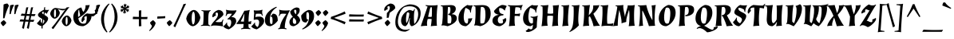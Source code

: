 SplineFontDB: 3.0
FontName: Almendra-BoldItalic
FullName: Almendra Bold Italic
FamilyName: Almendra
Weight: Bold
Copyright: Copyright (c) 2011-2012, Ana Sanfelippo (anasanfe@gmail.com), with Reserved Font Name 'Almendra'
Version: 1.003
ItalicAngle: -12
UnderlinePosition: -50
UnderlineWidth: 50
Ascent: 800
Descent: 200
sfntRevision: 0x000100c5
LayerCount: 2
Layer: 0 1 "Back"  1
Layer: 1 1 "Fore"  0
XUID: [1021 882 956941068 14500095]
FSType: 0
OS2Version: 3
OS2_WeightWidthSlopeOnly: 0
OS2_UseTypoMetrics: 1
CreationTime: 1273876560
ModificationTime: 1352830811
PfmFamily: 17
TTFWeight: 700
TTFWidth: 5
LineGap: 0
VLineGap: 0
Panose: 2 0 0 0 0 0 0 0 0 0
OS2TypoAscent: 951
OS2TypoAOffset: 0
OS2TypoDescent: -345
OS2TypoDOffset: 0
OS2TypoLinegap: 0
OS2WinAscent: 951
OS2WinAOffset: 0
OS2WinDescent: 345
OS2WinDOffset: 0
HheadAscent: 951
HheadAOffset: 0
HheadDescent: -345
HheadDOffset: 0
OS2SubXSize: 650
OS2SubYSize: 600
OS2SubXOff: -16
OS2SubYOff: 75
OS2SupXSize: 650
OS2SupYSize: 600
OS2SupXOff: 74
OS2SupYOff: 350
OS2StrikeYSize: 50
OS2StrikeYPos: 318
OS2Vendor: 'pyrs'
OS2CodePages: 20000001.00000000
OS2UnicodeRanges: 8000006f.00000002.00000000.00000000
Lookup: 4 0 1 "'liga' Standard Ligatures lookup 0"  {"'liga' Standard Ligatures lookup 0 subtable"  } ['liga' ('DFLT' <'dflt' > ) ]
Lookup: 258 0 0 "'kern' Horizontal Kerning lookup 0"  {"'kern' Horizontal Kerning lookup 0 subtable"  } ['kern' ('DFLT' <'dflt' > ) ]
DEI: 91125
TtTable: prep
PUSHW_1
 511
SCANCTRL
PUSHB_1
 4
SCANTYPE
EndTTInstrs
ShortTable: maxp 16
  1
  0
  247
  93
  4
  0
  0
  2
  0
  1
  1
  0
  64
  0
  0
  0
EndShort
LangName: 1033 "" "" "Bold Italic" "AnaSanfelippo: Almendra Bold Italic: 2011" "" "Version 1.003" "" "Almendra is a trademark of Ana Sanfelippo." "Ana Sanfelippo" "Ana Sanfelippo" "" "" "www.anasanfelippo.com.ar" "This Font Software is licensed under the SIL Open Font License, Version 1.1. This license is available with a FAQ at: http://scripts.sil.org/OFL" "http://scripts.sil.org/OFL" 
GaspTable: 1 65535 15 1
Encoding: UnicodeBmp
UnicodeInterp: none
NameList: AGL For New Fonts
DisplaySize: -24
AntiAlias: 1
FitToEm: 1
BeginChars: 65549 247

StartChar: .notdef
Encoding: 65536 -1 0
Width: 180
Flags: W
LayerCount: 2
EndChar

StartChar: .null
Encoding: 65537 -1 1
Width: 0
GlyphClass: 2
Flags: W
LayerCount: 2
EndChar

StartChar: nonmarkingreturn
Encoding: 65538 -1 2
Width: 333
GlyphClass: 2
Flags: W
LayerCount: 2
EndChar

StartChar: space
Encoding: 32 32 3
Width: 165
GlyphClass: 2
Flags: W
LayerCount: 2
EndChar

StartChar: exclam
Encoding: 33 33 4
Width: 259
GlyphClass: 2
Flags: W
LayerCount: 2
Fore
SplineSet
199 93 m 1,0,1
 184 69 184 69 153.5 35 c 128,-1,2
 123 1 123 1 100 -15 c 1,3,4
 79 0 79 0 56 33 c 128,-1,5
 33 66 33 66 21 93 c 1,6,7
 32 114 32 114 62.5 140 c 128,-1,8
 93 166 93 166 118 179 c 1,9,10
 161 152 161 152 199 93 c 1,0,1
225 711 m 0,11,12
 229 711 229 711 233 711 c 1,13,14
 258 687 258 687 280 642 c 1,15,16
 183 431 183 431 142 243 c 1,17,-1
 96 238 l 1,18,-1
 112 681 l 1,19,20
 179 711 179 711 225 711 c 0,11,12
EndSplineSet
EndChar

StartChar: quotedbl
Encoding: 34 34 5
Width: 334
GlyphClass: 2
Flags: W
LayerCount: 2
Fore
SplineSet
66 652 m 1,0,1
 83 660 83 660 116 667 c 128,-1,2
 149 674 149 674 158.5 674 c 128,-1,3
 168 674 168 674 170 674 c 1,4,-1
 186 657 l 1,5,6
 125 543 125 543 86 376 c 1,7,-1
 48 371 l 1,8,-1
 66 652 l 1,0,1
214 652 m 1,9,10
 231 660 231 660 264 667 c 128,-1,11
 297 674 297 674 306.5 674 c 128,-1,12
 316 674 316 674 318 674 c 1,13,-1
 334 657 l 1,14,15
 273 543 273 543 234 376 c 1,16,-1
 196 371 l 1,17,-1
 214 652 l 1,9,10
EndSplineSet
EndChar

StartChar: numbersign
Encoding: 35 35 6
Width: 572
GlyphClass: 2
Flags: W
LayerCount: 2
Fore
SplineSet
413 372 m 1,0,1
 427 372 427 372 453.5 372 c 128,-1,2
 480 372 480 372 532 373 c 1,3,-1
 538 368 l 1,4,-1
 509 309 l 1,5,-1
 402 312 l 1,6,-1
 379 189 l 1,7,8
 392 189 392 189 417.5 189 c 128,-1,9
 443 189 443 189 494 190 c 1,10,-1
 500 185 l 1,11,-1
 471 126 l 1,12,-1
 368 129 l 1,13,-1
 326 -96 l 1,14,-1
 321 -96 l 1,15,16
 286 -88 286 -88 266 -71 c 1,17,18
 299 60 299 60 312 131 c 1,19,-1
 218 133 l 1,20,-1
 175 -96 l 1,21,-1
 170 -96 l 1,22,23
 135 -88 135 -88 115 -71 c 1,24,25
 150 75 150 75 162 134 c 1,26,-1
 45 137 l 1,27,-1
 37 144 l 1,28,-1
 66 206 l 1,29,-1
 111 202 l 2,30,31
 150 198 150 198 173 197 c 1,32,-1
 196 317 l 1,33,-1
 83 320 l 1,34,-1
 75 327 l 1,35,-1
 104 389 l 1,36,-1
 149 385 l 2,37,38
 186 381 186 381 208 380 c 1,39,-1
 247 587 l 1,40,41
 284 587 284 587 307 594 c 1,42,-1
 311 591 l 1,43,44
 285 494 285 494 263 377 c 1,45,46
 294 375 294 375 358 373 c 1,47,-1
 398 587 l 1,48,49
 435 587 435 587 458 594 c 1,50,-1
 462 591 l 1,51,52
 436 493 436 493 414 376 c 1,53,-1
 413 372 l 1,0,1
229 194 m 1,54,55
 259 192 259 192 323 190 c 1,56,-1
 347 314 l 1,57,-1
 252 316 l 1,58,-1
 229 194 l 1,54,55
EndSplineSet
EndChar

StartChar: dollar
Encoding: 36 36 7
Width: 387
GlyphClass: 2
Flags: W
LayerCount: 2
Fore
SplineSet
121 168 m 0,0,1
 121 122 121 122 162 79 c 1,2,-1
 173 217 l 1,3,4
 115 252 115 252 88 272 c 0,5,6
 39 307 39 307 39 347 c 128,-1,7
 39 387 39 387 99 435 c 128,-1,8
 159 483 159 483 226 512 c 1,9,-1
 232 588 l 1,10,11
 255 591 255 591 264 594 c 1,12,-1
 268 591 l 1,13,14
 262 562 262 562 257 515 c 1,15,16
 295 504 295 504 329 504 c 128,-1,17
 363 504 363 504 376 513 c 1,18,-1
 386 502 l 1,19,20
 340 448 340 448 320 388 c 1,21,-1
 310 385 l 1,22,-1
 284 404 l 1,23,-1
 249 427 l 1,24,-1
 243 347 l 1,25,26
 332 294 332 294 348 266 c 0,27,28
 357 251 357 251 357 235 c 0,29,30
 357 178 357 178 305 112 c 128,-1,31
 253 46 253 46 187 -2 c 1,32,-1
 182 -91 l 1,33,-1
 177 -92 l 1,34,35
 154 -85 154 -85 146 -77 c 1,36,-1
 153 -13 l 1,37,38
 112 -6 112 -6 72.5 17.5 c 128,-1,39
 33 41 33 41 13 68 c 2,40,-1
 4 80 l 1,41,42
 79 147 79 147 111 205 c 1,43,-1
 125 197 l 1,44,45
 121 184 121 184 121 168 c 0,0,1
241 157 m 0,46,47
 241 172 241 172 202 199 c 1,48,-1
 191 57 l 1,49,50
 210 74 210 74 225.5 104 c 128,-1,51
 241 134 241 134 241 157 c 0,46,47
193 451 m 1,52,53
 167 434 167 434 167 412.5 c 128,-1,54
 167 391 167 391 214 363 c 1,55,-1
 221 442 l 1,56,57
 201 450 201 450 193 451 c 1,52,53
EndSplineSet
EndChar

StartChar: percent
Encoding: 37 37 8
Width: 759
GlyphClass: 2
Flags: W
LayerCount: 2
Fore
SplineSet
208 570 m 2,0,-1
 212 570 l 1,1,2
 233 569 233 569 318 554.5 c 128,-1,3
 403 540 403 540 450 540 c 128,-1,4
 497 540 497 540 517.5 547 c 128,-1,5
 538 554 538 554 555 578 c 2,6,-1
 562 588 l 1,7,8
 612 590 612 590 643 600 c 1,9,-1
 646 597 l 1,10,11
 557 481 557 481 483 377 c 2,12,-1
 145 -104 l 1,13,-1
 140 -104 l 1,14,15
 108 -93 108 -93 91 -65 c 1,16,17
 104 -49 104 -49 132 -14 c 0,18,19
 207 77 207 77 224 102 c 2,20,-1
 418 376 l 2,21,22
 423 384 423 384 461.5 437.5 c 128,-1,23
 500 491 500 491 520 521 c 1,24,-1
 516 522 l 1,25,26
 484 492 484 492 444.5 492 c 128,-1,27
 405 492 405 492 289 534 c 1,28,-1
 286 531 l 1,29,30
 340 477 340 477 349 408 c 1,31,32
 332 326 332 326 281 276.5 c 128,-1,33
 230 227 230 227 185.5 227 c 128,-1,34
 141 227 141 227 97 277.5 c 128,-1,35
 53 328 53 328 46 390 c 1,36,37
 63 470 63 470 113.5 520 c 128,-1,38
 164 570 164 570 208 570 c 2,0,-1
572 328 m 128,-1,40
 616 328 616 328 660.5 278 c 128,-1,41
 705 228 705 228 713 166 c 1,42,43
 696 84 696 84 645 34.5 c 128,-1,44
 594 -15 594 -15 549.5 -15 c 128,-1,45
 505 -15 505 -15 461 35.5 c 128,-1,46
 417 86 417 86 410 148 c 1,47,48
 427 228 427 228 477.5 278 c 128,-1,39
 528 328 528 328 572 328 c 128,-1,40
165 384 m 0,49,50
 165 282 165 282 192 268 c 1,51,52
 229 279 229 279 229 397 c 128,-1,53
 229 515 229 515 202 529 c 1,54,55
 165 518 165 518 165 384 c 0,49,50
529 142 m 0,56,57
 529 40 529 40 556 26 c 1,58,59
 593 37 593 37 593 155 c 128,-1,60
 593 273 593 273 566 287 c 1,61,62
 529 276 529 276 529 142 c 0,56,57
EndSplineSet
EndChar

StartChar: ampersand
Encoding: 38 38 9
Width: 682
GlyphClass: 2
Flags: W
LayerCount: 2
Fore
SplineSet
569 383 m 0,0,1
 681 383 681 383 702 414 c 1,2,3
 704 422 704 422 704 430 c 0,4,5
 704 462 704 462 690 483 c 1,6,-1
 690 491 l 1,7,8
 732 526 732 526 758 576 c 1,9,10
 775 576 775 576 783.5 561 c 128,-1,11
 792 546 792 546 792 526 c 0,12,13
 792 451 792 451 753.5 398 c 128,-1,14
 715 345 715 345 641 298 c 1,15,16
 617 306 617 306 592 308 c 1,17,18
 586 200 586 200 511 108.5 c 128,-1,19
 436 17 436 17 330 -15 c 1,20,21
 180 -15 180 -15 100 62 c 128,-1,22
 20 139 20 139 20 286 c 0,23,24
 20 385 20 385 92.5 472 c 128,-1,25
 165 559 165 559 264 585 c 1,26,-1
 272 584 l 1,27,28
 278 570 278 570 286.5 545.5 c 128,-1,29
 295 521 295 521 300 506 c 0,30,31
 316 466 316 466 338 442 c 1,32,33
 365 476 365 476 385 528 c 128,-1,34
 405 580 405 580 405 622 c 0,35,36
 405 628 405 628 403 652 c 1,37,-1
 407 657 l 1,38,39
 494 657 494 657 536 666 c 1,40,41
 515 587 515 587 484.5 527 c 128,-1,42
 454 467 454 467 405.5 416.5 c 128,-1,43
 357 366 357 366 308 328.5 c 128,-1,44
 259 291 259 291 178 239 c 1,45,46
 209 66 209 66 337 66 c 0,47,48
 376 66 376 66 404 80 c 1,49,50
 443 132 443 132 443 259 c 0,51,52
 443 286 443 286 440 308 c 1,53,54
 395 305 395 305 367 277 c 1,55,56
 365 269 365 269 365 261 c 0,57,58
 365 229 365 229 379 208 c 1,59,-1
 379 200 l 1,60,61
 337 165 337 165 311 115 c 1,62,63
 294 115 294 115 285.5 130 c 128,-1,64
 277 145 277 145 277 165 c 0,65,66
 277 239 277 239 326 301.5 c 128,-1,67
 375 364 375 364 450 395 c 1,68,69
 510 383 510 383 569 383 c 0,0,1
177 453.5 m 128,-1,71
 170 397 170 397 170 349.5 c 128,-1,72
 170 302 170 302 173 278 c 1,73,74
 221 315 221 315 237 331 c 1,75,76
 213 424 213 424 201 519 c 1,77,70
 184 510 184 510 177 453.5 c 128,-1,71
EndSplineSet
EndChar

StartChar: quotesingle
Encoding: 39 39 10
Width: 186
GlyphClass: 2
Flags: W
LayerCount: 2
Fore
SplineSet
66 652 m 1,0,1
 83 660 83 660 116 667 c 128,-1,2
 149 674 149 674 158.5 674 c 128,-1,3
 168 674 168 674 170 674 c 1,4,-1
 186 657 l 1,5,6
 125 543 125 543 86 376 c 1,7,-1
 48 371 l 1,8,-1
 66 652 l 1,0,1
EndSplineSet
EndChar

StartChar: parenleft
Encoding: 40 40 11
Width: 296
GlyphClass: 2
Flags: W
LayerCount: 2
Fore
SplineSet
303 695 m 1,0,1
 132 482 132 482 132 199 c 0,2,3
 132 106 132 106 155.5 -0.5 c 128,-1,4
 179 -107 179 -107 241 -200 c 1,5,-1
 217 -215 l 1,6,7
 128 -134 128 -134 84.5 -16 c 128,-1,8
 41 102 41 102 41 214 c 0,9,10
 41 373 41 373 110.5 501 c 128,-1,11
 180 629 180 629 282 711 c 1,12,-1
 303 695 l 1,0,1
EndSplineSet
EndChar

StartChar: parenright
Encoding: 41 41 12
Width: 296
GlyphClass: 2
Flags: W
LayerCount: 2
Fore
SplineSet
-7 -199 m 1,0,1
 164 14 164 14 164 297 c 0,2,3
 164 390 164 390 140.5 496.5 c 128,-1,4
 117 603 117 603 55 696 c 1,5,-1
 79 711 l 1,6,7
 168 630 168 630 211.5 512 c 128,-1,8
 255 394 255 394 255 282 c 0,9,10
 255 123 255 123 185.5 -5 c 128,-1,11
 116 -133 116 -133 14 -215 c 1,12,-1
 -7 -199 l 1,0,1
EndSplineSet
EndChar

StartChar: asterisk
Encoding: 42 42 13
Width: 371
GlyphClass: 2
Flags: W
LayerCount: 2
Fore
SplineSet
211 677 m 1,0,-1
 244 683 l 1,1,-1
 246 681 l 1,2,3
 211 628 211 628 203 576 c 1,4,5
 248 609 248 609 277 661 c 1,6,-1
 280 661 l 1,7,8
 284 654 284 654 288 628 c 1,9,10
 304 631 304 631 313 631 c 128,-1,11
 322 631 322 631 326 629 c 1,12,13
 326 621 326 621 303 595 c 1,14,15
 304 593 304 593 309 588 c 0,16,17
 322 576 322 576 323 571 c 1,18,-1
 322 569 l 1,19,20
 318 569 318 569 314 569 c 0,21,22
 268 569 268 569 215 547 c 1,23,24
 261 525 261 525 311 525 c 0,25,26
 315 525 315 525 319 525 c 1,27,-1
 320 523 l 1,28,29
 318 520 318 520 297 499 c 1,30,31
 316 475 316 475 316 465 c 1,32,33
 312 462 312 462 302 462 c 128,-1,34
 292 462 292 462 277 465 c 1,35,36
 271 447 271 447 265 435 c 1,37,-1
 262 435 l 1,38,39
 241 482 241 482 199 518 c 1,40,41
 200 463 200 463 227 412 c 1,42,-1
 226 410 l 1,43,-1
 195 418 l 1,44,45
 181 387 181 387 173 383 c 1,46,47
 164 388 164 388 156 419 c 1,48,-1
 125 412 l 1,49,-1
 123 414 l 1,50,51
 157 469 157 469 166 518 c 1,52,53
 125 488 125 488 92 434 c 1,54,-1
 89 434 l 1,55,-1
 82 466 l 1,56,57
 66 463 66 463 56.5 463 c 128,-1,58
 47 463 47 463 43 465 c 1,59,60
 44 474 44 474 65 501 c 1,61,-1
 46 525 l 1,62,-1
 47 527 l 1,63,64
 52 527 52 527 57 527 c 0,65,66
 109 527 109 527 154 547 c 1,67,68
 107 568 107 568 59 568 c 0,69,70
 55 568 55 568 51 568 c 1,71,-1
 51 570 l 1,72,73
 54 576 54 576 72 594 c 1,74,75
 53 622 53 622 53 629 c 1,76,77
 57 631 57 631 66.5 631 c 128,-1,78
 76 631 76 631 93 628 c 1,79,80
 103 659 103 659 104 660 c 1,81,-1
 107 660 l 1,82,83
 131 608 131 608 170 576 c 1,84,85
 167 633 167 633 142 681 c 1,86,-1
 144 683 l 1,87,88
 151 683 151 683 175 677 c 1,89,90
 189 707 189 707 196 711 c 1,91,92
 203 707 203 707 211 677 c 1,0,-1
EndSplineSet
EndChar

StartChar: plus
Encoding: 43 43 14
Width: 576
GlyphClass: 2
Flags: W
LayerCount: 2
Fore
SplineSet
320 212 m 1,0,1
 320 85 320 85 329 -10 c 1,2,-1
 259 -19 l 1,3,-1
 249 -12 l 1,4,-1
 249 212 l 1,5,-1
 65 212 l 1,6,-1
 57 219 l 1,7,-1
 66 290 l 1,8,9
 188 284 188 284 249 283 c 1,10,-1
 249 486 l 1,11,-1
 320 495 l 1,12,-1
 325 489 l 1,13,14
 320 356 320 356 320 283 c 2,15,-1
 320 282 l 1,16,17
 357 281 357 281 416 281 c 128,-1,18
 475 281 475 281 514 284 c 1,19,-1
 520 278 l 1,20,-1
 511 212 l 1,21,-1
 320 212 l 1,0,1
EndSplineSet
EndChar

StartChar: comma
Encoding: 44 44 15
Width: 220
GlyphClass: 2
Flags: W
LayerCount: 2
Fore
SplineSet
199 93 m 1,0,1
 187 21 187 21 132.5 -51 c 128,-1,2
 78 -123 78 -123 10 -169 c 1,3,-1
 -5 -152 l 1,4,5
 68 -75 68 -75 84 -1 c 1,6,7
 44 39 44 39 21 93 c 1,8,9
 32 114 32 114 62.5 140 c 128,-1,10
 93 166 93 166 118 179 c 1,11,12
 161 152 161 152 199 93 c 1,0,1
EndSplineSet
EndChar

StartChar: hyphen
Encoding: 45 45 16
Width: 300
GlyphClass: 2
Flags: W
LayerCount: 2
Fore
SplineSet
76 298 m 2,0,1
 184 298 184 298 268 308 c 1,2,-1
 276 303 l 1,3,-1
 270 241 l 1,4,-1
 33 226 l 1,5,-1
 24 232 l 1,6,-1
 30 298 l 1,7,-1
 76 298 l 2,0,1
EndSplineSet
EndChar

StartChar: period
Encoding: 46 46 17
Width: 220
GlyphClass: 2
Flags: W
LayerCount: 2
Fore
SplineSet
199 93 m 1,0,1
 184 69 184 69 153.5 35 c 128,-1,2
 123 1 123 1 100 -15 c 1,3,4
 79 0 79 0 56 33 c 128,-1,5
 33 66 33 66 21 93 c 1,6,7
 32 114 32 114 62.5 140 c 128,-1,8
 93 166 93 166 118 179 c 1,9,10
 161 152 161 152 199 93 c 1,0,1
EndSplineSet
EndChar

StartChar: slash
Encoding: 47 47 18
Width: 408
GlyphClass: 2
Flags: W
LayerCount: 2
Fore
SplineSet
64 -47 m 1,0,-1
 57 -47 l 1,1,2
 30 -36 30 -36 7 -7 c 1,3,4
 55 85 55 85 93 171 c 2,5,-1
 240 495 l 2,6,7
 286 597 286 597 322 695 c 1,8,9
 360 697 360 697 396 706 c 1,10,-1
 401 702 l 1,11,12
 357 615 357 615 324 543 c 1,13,-1
 64 -47 l 1,0,-1
EndSplineSet
EndChar

StartChar: zero
Encoding: 48 48 19
Width: 457
GlyphClass: 2
Flags: W
LayerCount: 2
Fore
SplineSet
178 221 m 0,0,1
 178 159 178 159 189 105 c 128,-1,2
 200 51 200 51 222 38 c 1,3,4
 279 58 279 58 279 260 c 0,5,6
 279 426 279 426 234 452 c 1,7,8
 178 432 178 432 178 221 c 0,0,1
106 429.5 m 128,-1,10
 180 505 180 505 245 505 c 128,-1,11
 310 505 310 505 374 428.5 c 128,-1,12
 438 352 438 352 450 258 c 1,13,14
 425 135 425 135 350.5 60 c 128,-1,15
 276 -15 276 -15 211 -15 c 128,-1,16
 146 -15 146 -15 82.5 61 c 128,-1,17
 19 137 19 137 7 231 c 1,18,9
 32 354 32 354 106 429.5 c 128,-1,10
EndSplineSet
EndChar

StartChar: one
Encoding: 49 49 20
Width: 343
GlyphClass: 2
Flags: W
LayerCount: 2
Fore
SplineSet
302 -13 m 1,0,1
 248 0 248 0 155 0 c 128,-1,2
 62 0 62 0 17 -9 c 1,3,-1
 14 9 l 1,4,5
 42 25 42 25 82 36 c 1,6,7
 100 134 100 134 100 372 c 0,8,9
 100 422 100 422 96 458 c 1,10,11
 64 467 64 467 32 485 c 1,12,-1
 35 502 l 1,13,14
 92 490 92 490 184 490 c 128,-1,15
 276 490 276 490 320 500 c 1,16,-1
 325 485 l 1,17,18
 292 469 292 469 276 437 c 128,-1,19
 260 405 260 405 253.5 340.5 c 128,-1,20
 247 276 247 276 247 181 c 128,-1,21
 247 86 247 86 253 42 c 1,22,23
 277 18 277 18 308 5 c 1,24,-1
 302 -13 l 1,0,1
EndSplineSet
EndChar

StartChar: two
Encoding: 50 50 21
Width: 392
GlyphClass: 2
Flags: W
LayerCount: 2
Fore
SplineSet
172.5 265.5 m 128,-1,1
 201 316 201 316 201 369 c 128,-1,2
 201 422 201 422 164 422 c 0,3,4
 148 422 148 422 135 417 c 1,5,6
 126 399 126 399 126 374.5 c 128,-1,7
 126 350 126 350 140 338 c 1,8,-1
 138 330 l 1,9,10
 82 305 82 305 49 272 c 1,11,12
 24 272 24 272 24 302 c 0,13,14
 24 371 24 371 79 425.5 c 128,-1,15
 134 480 134 480 211 505 c 1,16,17
 282 505 282 505 326.5 465 c 128,-1,18
 371 425 371 425 371 356 c 1,19,20
 353 320 353 320 305.5 277.5 c 128,-1,21
 258 235 258 235 201 191.5 c 128,-1,22
 144 148 144 148 121 123 c 1,23,24
 162 115 162 115 227 115 c 128,-1,25
 292 115 292 115 315 128 c 1,26,27
 335 175 335 175 355 203 c 1,28,-1
 371 195 l 1,29,30
 348 138 348 138 348 75.5 c 128,-1,31
 348 13 348 13 362 -7 c 1,32,-1
 353 -21 l 1,33,34
 222 8 222 8 93 8 c 0,35,36
 20 8 20 8 -11 -13 c 1,37,-1
 -21 -3 l 1,38,39
 3 64 3 64 108 177 c 0,40,0
 144 215 144 215 172.5 265.5 c 128,-1,1
EndSplineSet
EndChar

StartChar: three
Encoding: 51 51 22
Width: 388
GlyphClass: 2
Flags: W
LayerCount: 2
Fore
SplineSet
238 383 m 1,0,1
 211 386 211 386 164.5 386 c 128,-1,2
 118 386 118 386 95 373 c 1,3,4
 77 337 77 337 55 308 c 1,5,-1
 39 316 l 1,6,7
 62 374 62 374 62 427 c 128,-1,8
 62 480 62 480 49 501 c 1,9,-1
 60 513 l 1,10,11
 115 488 115 488 271 488 c 0,12,13
 329 488 329 488 371 495 c 1,14,-1
 381 479 l 1,15,16
 329 365 329 365 222 282 c 1,17,-1
 222 278 l 1,18,19
 371 278 371 278 371 148 c 0,20,21
 371 97 371 97 330.5 42 c 128,-1,22
 290 -13 290 -13 242.5 -49.5 c 128,-1,23
 195 -86 195 -86 143 -115 c 1,24,25
 98 -111 98 -111 48.5 -86 c 128,-1,26
 -1 -61 -1 -61 -23 -32 c 2,27,-1
 -32 -20 l 1,28,29
 43 47 43 47 75 105 c 1,30,-1
 89 97 l 1,31,32
 85 84 85 84 85 61.5 c 128,-1,33
 85 39 85 39 110.5 5.5 c 128,-1,34
 136 -28 136 -28 165 -43 c 1,35,36
 188 -18 188 -18 202 26 c 128,-1,37
 216 70 216 70 216 108 c 0,38,39
 216 205 216 205 138 205 c 0,40,41
 120 205 120 205 105 200 c 1,42,-1
 98 220 l 1,43,44
 191 290 191 290 238 383 c 1,0,1
EndSplineSet
EndChar

StartChar: four
Encoding: 52 52 23
Width: 470
GlyphClass: 2
Flags: W
LayerCount: 2
Fore
SplineSet
356 55 m 1,0,1
 356 -15 356 -15 362 -58 c 1,2,3
 388 -80 388 -80 418 -91 c 1,4,-1
 413 -112 l 1,5,6
 355 -100 355 -100 268.5 -100 c 128,-1,7
 182 -100 182 -100 127 -113 c 1,8,-1
 122 -93 l 1,9,10
 146 -79 146 -79 191 -64 c 1,11,12
 201 -13 201 -13 204 55 c 1,13,-1
 -17 55 l 1,14,-1
 -21 69 l 1,15,16
 88 204 88 204 228 480 c 1,17,18
 331 486 331 486 388 505 c 1,19,-1
 396 501 l 1,20,21
 362 393 362 393 357 131 c 1,22,23
 402 131 402 131 444 149 c 1,24,-1
 449 143 l 1,25,26
 442 126 442 126 432 49 c 1,27,28
 388 55 388 55 356 55 c 1,0,1
222 382 m 1,29,30
 176 253 176 253 112 137 c 1,31,32
 150 132 150 132 213 132 c 1,33,-1
 229 382 l 1,34,-1
 222 382 l 1,29,30
EndSplineSet
EndChar

StartChar: five
Encoding: 53 53 24
Width: 378
GlyphClass: 2
Flags: W
LayerCount: 2
Fore
SplineSet
109 282 m 1,0,1
 153 293 153 293 219 293 c 128,-1,2
 285 293 285 293 328 257 c 128,-1,3
 371 221 371 221 371 148 c 0,4,5
 371 97 371 97 330.5 42 c 128,-1,6
 290 -13 290 -13 242.5 -49.5 c 128,-1,7
 195 -86 195 -86 143 -115 c 1,8,9
 98 -111 98 -111 48.5 -86 c 128,-1,10
 -1 -61 -1 -61 -23 -32 c 2,11,-1
 -32 -20 l 1,12,13
 43 47 43 47 75 105 c 1,14,-1
 89 97 l 1,15,16
 85 84 85 84 85 61.5 c 128,-1,17
 85 39 85 39 110.5 5.5 c 128,-1,18
 136 -28 136 -28 165 -43 c 1,19,20
 188 -18 188 -18 202 26 c 128,-1,21
 216 70 216 70 216 113 c 128,-1,22
 216 156 216 156 196.5 178 c 128,-1,23
 177 200 177 200 137.5 200 c 128,-1,24
 98 200 98 200 57 188 c 1,25,-1
 44 196 l 1,26,-1
 58 381 l 2,27,28
 58 390 58 390 58 398 c 0,29,30
 58 444 58 444 45 479 c 1,31,-1
 55 495 l 1,32,33
 85 488 85 488 140 488 c 0,34,35
 256 488 256 488 311 513 c 1,36,-1
 322 501 l 1,37,38
 309 480 309 480 309 432 c 128,-1,39
 309 384 309 384 332 326 c 1,40,-1
 316 318 l 1,41,42
 300 335 300 335 281 373 c 1,43,44
 258 386 258 386 202 386 c 128,-1,45
 146 386 146 386 114 381 c 1,46,-1
 96 271 l 1,47,-1
 100 270 l 1,48,-1
 109 282 l 1,0,1
EndSplineSet
EndChar

StartChar: six
Encoding: 54 54 25
Width: 430
GlyphClass: 2
Flags: W
LayerCount: 2
Fore
SplineSet
176 198 m 0,0,1
 176 87 176 87 196 66 c 1,2,3
 205 55 205 55 223 55 c 128,-1,4
 241 55 241 55 252 66 c 1,5,6
 260 103 260 103 260 142 c 128,-1,7
 260 181 260 181 259.5 197 c 128,-1,8
 259 213 259 213 256 235 c 128,-1,9
 253 257 253 257 247 268 c 0,10,11
 232 296 232 296 200 296 c 1,12,-1
 200 305 l 1,13,14
 240 349 240 349 267 387 c 1,15,16
 358 387 358 387 390.5 329.5 c 128,-1,17
 423 272 423 272 423 161 c 1,18,19
 382 102 382 102 321.5 54.5 c 128,-1,20
 261 7 261 7 196 -15 c 1,21,22
 20 -15 20 -15 20 181 c 0,23,24
 20 321 20 321 124.5 435.5 c 128,-1,25
 229 550 229 550 380 609 c 1,26,-1
 394 588 l 1,27,28
 176 459 176 459 176 198 c 0,0,1
EndSplineSet
EndChar

StartChar: seven
Encoding: 55 55 26
Width: 361
GlyphClass: 2
Flags: W
LayerCount: 2
Fore
SplineSet
269 380 m 1,0,1
 221 386 221 386 164.5 386 c 128,-1,2
 108 386 108 386 85 373 c 1,3,4
 67 337 67 337 45 308 c 1,5,-1
 29 316 l 1,6,7
 52 374 52 374 52 427 c 128,-1,8
 52 480 52 480 39 501 c 1,9,-1
 50 513 l 1,10,11
 105 488 105 488 251 488 c 0,12,13
 324 488 324 488 364 497 c 1,14,-1
 375 487 l 1,15,16
 220 201 220 201 217 -66 c 1,17,18
 253 -79 253 -79 276 -94 c 1,19,-1
 271 -114 l 1,20,21
 214 -100 214 -100 142.5 -100 c 128,-1,22
 71 -100 71 -100 13 -112 c 1,23,-1
 7 -92 l 1,24,25
 36 -82 36 -82 63 -58 c 1,26,27
 79 53 79 53 127.5 153.5 c 128,-1,28
 176 254 176 254 269 380 c 1,0,1
EndSplineSet
EndChar

StartChar: eight
Encoding: 56 56 27
Width: 364
GlyphClass: 2
Flags: W
LayerCount: 2
Fore
SplineSet
335 499 m 0,0,1
 335 414 335 414 251 335 c 1,2,3
 282 308 282 308 300 289 c 128,-1,4
 318 270 318 270 334 236.5 c 128,-1,5
 350 203 350 203 350 166 c 1,6,7
 327 98 327 98 277 56 c 128,-1,8
 227 14 227 14 150 -15 c 1,9,10
 14 -15 14 -15 14 116 c 0,11,12
 14 165 14 165 44.5 212.5 c 128,-1,13
 75 260 75 260 120 289 c 1,14,15
 81 331 81 331 59 370 c 128,-1,16
 37 409 37 409 37 457 c 1,17,18
 71 503 71 503 125 539.5 c 128,-1,19
 179 576 179 576 230 585 c 1,20,21
 283 585 283 585 309 566 c 128,-1,22
 335 547 335 547 335 499 c 0,0,1
219 73 m 1,23,24
 227 94 227 94 227 127 c 128,-1,25
 227 160 227 160 207 189.5 c 128,-1,26
 187 219 187 219 147 260 c 1,27,28
 119 221 119 221 119 144 c 0,29,30
 119 109 119 109 132 84 c 128,-1,31
 145 59 145 59 173.5 59 c 128,-1,32
 202 59 202 59 219 73 c 1,23,24
160 476 m 0,33,34
 160 423 160 423 218 365 c 1,35,36
 231 413 231 413 231 462.5 c 128,-1,37
 231 512 231 512 193 512 c 0,38,39
 179 512 179 512 167 507 c 1,40,41
 160 496 160 496 160 476 c 0,33,34
EndSplineSet
EndChar

StartChar: nine
Encoding: 57 57 28
Width: 430
GlyphClass: 2
Flags: W
LayerCount: 2
Fore
SplineSet
254 292 m 0,0,1
 254 403 254 403 234 424 c 1,2,3
 225 435 225 435 207 435 c 128,-1,4
 189 435 189 435 178 424 c 1,5,6
 170 387 170 387 170 348 c 128,-1,7
 170 309 170 309 170.5 293 c 128,-1,8
 171 277 171 277 174 255 c 128,-1,9
 177 233 177 233 183 222 c 0,10,11
 198 194 198 194 230 194 c 1,12,-1
 230 185 l 1,13,14
 190 141 190 141 163 103 c 1,15,16
 72 103 72 103 39.5 160.5 c 128,-1,17
 7 218 7 218 7 329 c 1,18,19
 48 388 48 388 108.5 435.5 c 128,-1,20
 169 483 169 483 234 505 c 1,21,22
 410 505 410 505 410 309 c 0,23,24
 410 169 410 169 305.5 54.5 c 128,-1,25
 201 -60 201 -60 50 -119 c 1,26,-1
 36 -98 l 1,27,28
 254 31 254 31 254 292 c 0,0,1
EndSplineSet
EndChar

StartChar: colon
Encoding: 58 58 29
Width: 232
GlyphClass: 2
Flags: W
LayerCount: 2
Fore
SplineSet
211 419 m 1,0,1
 196 395 196 395 165.5 361 c 128,-1,2
 135 327 135 327 112 311 c 1,3,4
 91 326 91 326 68 359 c 128,-1,5
 45 392 45 392 33 419 c 1,6,7
 44 440 44 440 74.5 466 c 128,-1,8
 105 492 105 492 130 505 c 1,9,10
 173 478 173 478 211 419 c 1,0,1
199 93 m 1,11,12
 184 69 184 69 153.5 35 c 128,-1,13
 123 1 123 1 100 -15 c 1,14,15
 79 0 79 0 56 33 c 128,-1,16
 33 66 33 66 21 93 c 1,17,18
 32 114 32 114 62.5 140 c 128,-1,19
 93 166 93 166 118 179 c 1,20,21
 161 152 161 152 199 93 c 1,11,12
EndSplineSet
EndChar

StartChar: semicolon
Encoding: 59 59 30
Width: 232
GlyphClass: 2
Flags: W
LayerCount: 2
Fore
SplineSet
199 93 m 1,0,1
 187 21 187 21 132.5 -51 c 128,-1,2
 78 -123 78 -123 10 -169 c 1,3,-1
 -5 -152 l 1,4,5
 68 -75 68 -75 84 -1 c 1,6,7
 44 39 44 39 21 93 c 1,8,9
 32 114 32 114 62.5 140 c 128,-1,10
 93 166 93 166 118 179 c 1,11,12
 161 152 161 152 199 93 c 1,0,1
211 419 m 1,13,14
 196 395 196 395 165.5 361 c 128,-1,15
 135 327 135 327 112 311 c 1,16,17
 91 326 91 326 68 359 c 128,-1,18
 45 392 45 392 33 419 c 1,19,20
 44 440 44 440 74.5 466 c 128,-1,21
 105 492 105 492 130 505 c 1,22,23
 173 478 173 478 211 419 c 1,13,14
EndSplineSet
EndChar

StartChar: less
Encoding: 60 60 31
Width: 576
GlyphClass: 2
Flags: W
LayerCount: 2
Fore
SplineSet
495 45 m 1,0,1
 264 160 264 160 55 222 c 1,2,-1
 69 286 l 1,3,4
 125 303 125 303 253 351.5 c 128,-1,5
 381 400 381 400 497 459 c 1,6,-1
 521 393 l 1,7,-1
 516 383 l 1,8,-1
 167 254 l 1,9,-1
 167 250 l 1,10,-1
 516 122 l 1,11,-1
 521 112 l 1,12,-1
 495 45 l 1,0,1
EndSplineSet
EndChar

StartChar: equal
Encoding: 61 61 32
Width: 576
GlyphClass: 2
Flags: W
LayerCount: 2
Fore
SplineSet
65 208 m 1,0,1
 234 199 234 199 354 199 c 128,-1,2
 474 199 474 199 513 202 c 1,3,-1
 519 196 l 1,4,-1
 510 135 l 1,5,-1
 64 135 l 1,6,-1
 56 142 l 1,7,-1
 65 208 l 1,0,1
65 367 m 1,8,9
 234 358 234 358 354 358 c 128,-1,10
 474 358 474 358 513 361 c 1,11,-1
 519 355 l 1,12,-1
 510 294 l 1,13,-1
 64 294 l 1,14,-1
 56 301 l 1,15,-1
 65 367 l 1,8,9
EndSplineSet
EndChar

StartChar: greater
Encoding: 62 62 33
Width: 576
GlyphClass: 2
Flags: W
LayerCount: 2
Fore
SplineSet
521 222 m 1,0,1
 312 160 312 160 81 45 c 1,2,-1
 55 112 l 1,3,-1
 60 122 l 1,4,-1
 409 250 l 1,5,-1
 409 254 l 1,6,-1
 60 383 l 1,7,-1
 55 393 l 1,8,-1
 79 459 l 1,9,10
 195 400 195 400 323 351.5 c 128,-1,11
 451 303 451 303 507 286 c 1,12,-1
 521 222 l 1,0,1
EndSplineSet
EndChar

StartChar: question
Encoding: 63 63 34
Width: 315
GlyphClass: 2
Flags: W
LayerCount: 2
Fore
SplineSet
156.5 487 m 128,-1,1
 183 533 183 533 183 580.5 c 128,-1,2
 183 628 183 628 146 628 c 0,3,4
 130 628 130 628 117 623 c 1,5,6
 108 605 108 605 108 580.5 c 128,-1,7
 108 556 108 556 122 544 c 1,8,-1
 120 536 l 1,9,10
 64 511 64 511 31 478 c 1,11,12
 6 478 6 478 6 508 c 0,13,14
 6 577 6 577 61 631.5 c 128,-1,15
 116 686 116 686 193 711 c 1,16,17
 264 711 264 711 308.5 671 c 128,-1,18
 353 631 353 631 353 562 c 1,19,20
 334 538 334 538 322 527 c 128,-1,21
 310 516 310 516 303 509 c 128,-1,22
 296 502 296 502 283.5 492 c 128,-1,23
 271 482 271 482 264.5 477 c 128,-1,24
 258 472 258 472 243 462 c 2,25,-1
 223 448 l 2,26,27
 218 444 218 444 201.5 432 c 128,-1,28
 185 420 185 420 181 418 c 1,29,30
 171 389 171 389 161 330.5 c 128,-1,31
 151 272 151 272 148 260 c 1,32,-1
 86 250 l 1,33,-1
 91 410 l 1,34,0
 130 441 130 441 156.5 487 c 128,-1,1
199 93 m 1,35,36
 184 69 184 69 153.5 35 c 128,-1,37
 123 1 123 1 100 -15 c 1,38,39
 79 0 79 0 56 33 c 128,-1,40
 33 66 33 66 21 93 c 1,41,42
 33 115 33 115 64 146 c 128,-1,43
 95 177 95 177 118 189 c 1,44,45
 151 169 151 169 199 93 c 1,35,36
EndSplineSet
EndChar

StartChar: at
Encoding: 64 64 35
Width: 853
GlyphClass: 2
Flags: W
LayerCount: 2
Fore
SplineSet
210 159 m 0,0,1
 210 270 210 270 279 363 c 128,-1,2
 348 456 348 456 457 505 c 1,3,4
 515 505 515 505 588 470 c 1,5,6
 613 515 613 515 630 537 c 1,7,-1
 646 532 l 1,8,9
 612 443 612 443 612 250 c 0,10,11
 612 139 612 139 624 58 c 1,12,13
 683 110 683 110 714.5 200 c 128,-1,14
 746 290 746 290 746 375 c 0,15,16
 746 501 746 501 676 562.5 c 128,-1,17
 606 624 606 624 486 624 c 128,-1,18
 366 624 366 624 296 586 c 1,19,20
 209 510 209 510 159.5 380.5 c 128,-1,21
 110 251 110 251 110 129.5 c 128,-1,22
 110 8 110 8 174.5 -60.5 c 128,-1,23
 239 -129 239 -129 353 -129 c 0,24,25
 418 -129 418 -129 476 -106 c 1,26,-1
 482 -120 l 1,27,28
 394 -178 394 -178 341 -190 c 1,29,30
 193 -190 193 -190 111.5 -116 c 128,-1,31
 30 -42 30 -42 30 102 c 0,32,33
 30 330 30 330 147.5 490.5 c 128,-1,34
 265 651 265 651 477 685 c 1,35,36
 633 685 633 685 728 616.5 c 128,-1,37
 823 548 823 548 823 406.5 c 128,-1,38
 823 265 823 265 749 145.5 c 128,-1,39
 675 26 675 26 550 -15 c 1,40,41
 474 -3 474 -3 474 159 c 1,42,-1
 490 240 l 1,43,-1
 473 242 l 1,44,45
 455 153 455 153 428.5 87 c 128,-1,46
 402 21 402 21 352 -15 c 1,47,48
 286 -15 286 -15 248 35.5 c 128,-1,49
 210 86 210 86 210 159 c 0,0,1
394 422 m 1,50,51
 365 304 365 304 365 203 c 128,-1,52
 365 102 365 102 382 88 c 1,53,54
 417 135 417 135 442 235 c 128,-1,55
 467 335 467 335 467 402 c 1,56,57
 448 429 448 429 426 429 c 128,-1,58
 404 429 404 429 394 422 c 1,50,51
EndSplineSet
EndChar

StartChar: A
Encoding: 65 65 36
Width: 563
GlyphClass: 2
Flags: W
LayerCount: 2
Fore
SplineSet
318 213 m 1,0,1
 297 219 297 219 275 219 c 128,-1,2
 253 219 253 219 235 219 c 128,-1,3
 217 219 217 219 192 213 c 1,4,5
 171 128 171 128 171 81 c 128,-1,6
 171 34 171 34 178 -1 c 1,7,8
 71 -1 71 -1 -9 -15 c 1,9,-1
 -21 -7 l 1,10,-1
 191 615 l 1,11,12
 161 625 161 625 126 643 c 1,13,-1
 130 662 l 1,14,15
 207 651 207 651 322 651 c 128,-1,16
 437 651 437 651 501 662 c 1,17,-1
 507 657 l 1,18,19
 493 598 493 598 483 459.5 c 128,-1,20
 473 321 473 321 473 189.5 c 128,-1,21
 473 58 473 58 484 0 c 1,22,23
 350 -4 350 -4 297 -15 c 1,24,-1
 291 -10 l 1,25,26
 309 69 309 69 318 213 c 1,0,1
206 289 m 1,27,28
 224 282 224 282 263 282 c 128,-1,29
 302 282 302 282 321 290 c 1,30,31
 326 398 326 398 326 470 c 128,-1,32
 326 542 326 542 322 591 c 1,33,34
 317 594 317 594 304 594 c 128,-1,35
 291 594 291 594 285 591 c 1,36,37
 267 564 267 564 255 503 c 1,38,-1
 206 289 l 1,27,28
EndSplineSet
EndChar

StartChar: B
Encoding: 66 66 37
Width: 552
GlyphClass: 2
Flags: W
LayerCount: 2
Fore
SplineSet
29 651 m 1,0,-1
 333 662 l 1,1,2
 498 662 498 662 498 544 c 0,3,4
 498 487 498 487 463 443 c 128,-1,5
 428 399 428 399 370 373 c 1,6,-1
 370 369 l 1,7,8
 445 369 445 369 488 337 c 128,-1,9
 531 305 531 305 531 237 c 0,10,11
 531 193 531 193 503.5 151 c 128,-1,12
 476 109 476 109 431 78 c 0,13,14
 343 16 343 16 242 -15 c 1,15,-1
 210 -7 l 2,16,17
 141 11 141 11 107 11 c 128,-1,18
 73 11 73 11 53 7 c 1,19,-1
 47 20 l 1,20,21
 68 42 68 42 75 99 c 0,22,23
 93 267 93 267 93 414.5 c 128,-1,24
 93 562 93 562 85 616 c 1,25,26
 51 622 51 622 28 633 c 1,27,-1
 29 651 l 1,0,-1
311 596 m 0,28,29
 301 604 301 604 283.5 604 c 128,-1,30
 266 604 266 604 253 598 c 1,31,32
 239 421 239 421 239 192 c 0,33,34
 239 170 239 170 241 86 c 1,35,36
 263 73 263 73 294.5 73 c 128,-1,37
 326 73 326 73 346 89 c 1,38,39
 362 137 362 137 362 206.5 c 128,-1,40
 362 276 362 276 343 310.5 c 128,-1,41
 324 345 324 345 260 345 c 1,42,-1
 264 382 l 1,43,44
 289 384 289 384 304 391 c 1,45,46
 331 439 331 439 331 514 c 0,47,48
 331 582 331 582 311 596 c 0,28,29
EndSplineSet
EndChar

StartChar: C
Encoding: 67 67 38
Width: 466
GlyphClass: 2
Flags: W
LayerCount: 2
Fore
SplineSet
30 234 m 0,0,1
 30 506 30 506 309 666 c 1,2,3
 350 651 350 651 402 651 c 128,-1,4
 454 651 454 651 473 657 c 1,5,-1
 480 643 l 1,6,7
 453 607 453 607 437.5 540 c 128,-1,8
 422 473 422 473 422 420 c 1,9,-1
 405 420 l 1,10,11
 395 446 395 446 386 496 c 1,12,-1
 365 512 l 2,13,14
 288 570 288 570 252 570 c 1,15,16
 227 512 227 512 212 428 c 128,-1,17
 197 344 197 344 197 290 c 128,-1,18
 197 236 197 236 202 203 c 128,-1,19
 207 170 207 170 218.5 138.5 c 128,-1,20
 230 107 230 107 253.5 89 c 128,-1,21
 277 71 277 71 310 71 c 1,22,23
 337 119 337 119 337 196 c 0,24,25
 337 214 337 214 334 227 c 1,26,-1
 341 232 l 1,27,28
 406 233 406 233 466 243 c 1,29,30
 451 166 451 166 395.5 93.5 c 128,-1,31
 340 21 340 21 270 -15 c 1,32,33
 158 -15 158 -15 94 52.5 c 128,-1,34
 30 120 30 120 30 234 c 0,0,1
EndSplineSet
EndChar

StartChar: D
Encoding: 68 68 39
Width: 596
GlyphClass: 2
Flags: W
LayerCount: 2
Fore
SplineSet
29 651 m 1,0,-1
 303 662 l 1,1,2
 442 662 442 662 504 595.5 c 128,-1,3
 566 529 566 529 566 384.5 c 128,-1,4
 566 240 566 240 477 132 c 128,-1,5
 388 24 388 24 243 -15 c 1,6,-1
 212 -7 l 2,7,8
 143 11 143 11 108 11 c 128,-1,9
 73 11 73 11 53 7 c 1,10,-1
 47 20 l 1,11,12
 68 42 68 42 75 99 c 0,13,14
 93 267 93 267 93 414.5 c 128,-1,15
 93 562 93 562 85 616 c 1,16,17
 51 622 51 622 28 633 c 1,18,-1
 29 651 l 1,0,-1
245 82 m 1,19,20
 260 73 260 73 298 73 c 128,-1,21
 336 73 336 73 360 94 c 1,22,23
 380 136 380 136 391 205.5 c 128,-1,24
 402 275 402 275 402 320.5 c 128,-1,25
 402 366 402 366 401.5 383.5 c 128,-1,26
 401 401 401 401 399 433.5 c 128,-1,27
 397 466 397 466 393.5 486 c 128,-1,28
 390 506 390 506 382 531 c 128,-1,29
 374 556 374 556 363 570 c 128,-1,30
 352 584 352 584 334.5 594 c 128,-1,31
 317 604 317 604 295 604 c 128,-1,32
 273 604 273 604 258 598 c 1,33,34
 240 410 240 410 240 192 c 0,35,36
 240 132 240 132 245 82 c 1,19,20
EndSplineSet
EndChar

StartChar: E
Encoding: 69 69 40
Width: 469
GlyphClass: 2
Flags: W
LayerCount: 2
Fore
SplineSet
266 567 m 0,0,1
 252 567 252 567 237 564 c 1,2,3
 231 549 231 549 231 524 c 0,4,5
 231 447 231 447 261.5 412.5 c 128,-1,6
 292 378 292 378 367 371 c 1,7,-1
 361 333 l 1,8,9
 280 333 280 333 234.5 295 c 128,-1,10
 189 257 189 257 189 180 c 0,11,12
 189 130 189 130 212.5 101.5 c 128,-1,13
 236 73 236 73 279.5 73 c 128,-1,14
 323 73 323 73 344 89 c 1,15,16
 353 113 353 113 353 140 c 128,-1,17
 353 167 353 167 337 187 c 1,18,-1
 339 195 l 1,19,20
 393 214 393 214 424 246 c 1,21,22
 454 241 454 241 454 200 c 0,23,24
 454 130 454 130 393 69.5 c 128,-1,25
 332 9 332 9 255 -15 c 1,26,27
 154 -15 154 -15 87.5 34 c 128,-1,28
 21 83 21 83 21 161 c 128,-1,29
 21 239 21 239 78.5 290 c 128,-1,30
 136 341 136 341 219 350 c 1,31,-1
 219 354 l 1,32,33
 157 362 157 362 114 393 c 128,-1,34
 71 424 71 424 71 476 c 1,35,36
 121 541 121 541 186 593.5 c 128,-1,37
 251 646 251 646 318 666 c 1,38,39
 409 666 409 666 470 630 c 1,40,41
 427 566 427 566 412 489 c 1,42,-1
 403 489 l 1,43,44
 367 526 367 526 335.5 546.5 c 128,-1,45
 304 567 304 567 266 567 c 0,0,1
EndSplineSet
EndChar

StartChar: F
Encoding: 70 70 41
Width: 481
GlyphClass: 2
Flags: W
LayerCount: 2
Fore
SplineSet
35 661 m 1,0,1
 118 651 118 651 260 651 c 128,-1,2
 402 651 402 651 489 666 c 1,3,-1
 495 655 l 1,4,5
 453 607 453 607 448 497 c 1,6,-1
 431 497 l 1,7,8
 422 525 422 525 415 573 c 1,9,10
 369 594 369 594 309 594 c 0,11,12
 290 594 290 594 265 589 c 1,13,14
 253 507 253 507 245 383 c 1,15,16
 264 379 264 379 311.5 379 c 128,-1,17
 359 379 359 379 410 396 c 1,18,-1
 415 390 l 1,19,20
 409 373 409 373 400 306 c 1,21,22
 330 316 330 316 291.5 316 c 128,-1,23
 253 316 253 316 242 314 c 1,24,25
 239 246 239 246 239 157 c 128,-1,26
 239 68 239 68 254 0 c 1,27,28
 121 -4 121 -4 67 -15 c 1,29,-1
 61 -10 l 1,30,31
 75 49 75 49 85.5 190 c 128,-1,32
 96 331 96 331 96 443.5 c 128,-1,33
 96 556 96 556 91 615 c 1,34,35
 49 629 49 629 31 641 c 1,36,-1
 35 661 l 1,0,1
EndSplineSet
Kerns2: 84 -58 "'kern' Horizontal Kerning lookup 0 subtable"  82 -58 "'kern' Horizontal Kerning lookup 0 subtable"  77 -21 "'kern' Horizontal Kerning lookup 0 subtable"  76 -21 "'kern' Horizontal Kerning lookup 0 subtable"  72 -58 "'kern' Horizontal Kerning lookup 0 subtable"  71 -58 "'kern' Horizontal Kerning lookup 0 subtable"  70 -58 "'kern' Horizontal Kerning lookup 0 subtable"  68 -58 "'kern' Horizontal Kerning lookup 0 subtable" 
EndChar

StartChar: G
Encoding: 71 71 42
Width: 544
GlyphClass: 2
Flags: W
LayerCount: 2
Fore
SplineSet
30 234 m 0,0,1
 30 506 30 506 309 666 c 1,2,3
 350 651 350 651 412 651 c 128,-1,4
 474 651 474 651 493 657 c 1,5,-1
 500 643 l 1,6,7
 473 607 473 607 457.5 540 c 128,-1,8
 442 473 442 473 442 420 c 1,9,-1
 425 420 l 1,10,11
 415 446 415 446 406 496 c 1,12,-1
 385 512 l 2,13,14
 308 570 308 570 252 570 c 1,15,16
 227 512 227 512 212 428 c 128,-1,17
 197 344 197 344 197 290 c 128,-1,18
 197 236 197 236 202 203 c 128,-1,19
 207 170 207 170 218.5 138.5 c 128,-1,20
 230 107 230 107 253.5 89 c 128,-1,21
 277 71 277 71 310 71 c 1,22,23
 323 77 323 77 340 94 c 1,24,-1
 342 181 l 2,25,26
 342 215 342 215 336 248 c 1,27,28
 304 256 304 256 265 274 c 1,29,-1
 267 295 l 1,30,31
 304 289 304 289 338 289 c 0,32,33
 417 289 417 289 483 321 c 1,34,-1
 493 314 l 1,35,36
 481 288 481 288 478 256 c 0,37,38
 461 113 461 113 459 -49 c 1,39,40
 411 -105 411 -105 328 -152.5 c 128,-1,41
 245 -200 245 -200 179.5 -200 c 128,-1,42
 114 -200 114 -200 114 -161 c 1,43,44
 172 -132 172 -132 199 -86 c 1,45,-1
 207 -86 l 1,46,47
 236 -115 236 -115 267 -115 c 128,-1,48
 298 -115 298 -115 309 -109 c 1,49,50
 336 -62 336 -62 339 33 c 1,51,52
 306 4 306 4 270 -15 c 1,53,54
 158 -15 158 -15 94 52.5 c 128,-1,55
 30 120 30 120 30 234 c 0,0,1
EndSplineSet
EndChar

StartChar: H
Encoding: 72 72 43
Width: 656
GlyphClass: 2
Flags: W
LayerCount: 2
Fore
SplineSet
242 315 m 1,0,1
 236 260 236 260 236 164 c 128,-1,2
 236 68 236 68 251 0 c 1,3,4
 118 -4 118 -4 64 -15 c 1,5,-1
 58 -10 l 1,6,7
 72 49 72 49 82.5 190 c 128,-1,8
 93 331 93 331 93 444 c 128,-1,9
 93 557 93 557 88 616 c 1,10,11
 54 622 54 622 31 633 c 1,12,-1
 32 651 l 1,13,14
 183 651 183 651 269 664 c 1,15,-1
 275 659 l 1,16,17
 256 575 256 575 245 395 c 1,18,19
 288 385 288 385 335.5 385 c 128,-1,20
 383 385 383 385 422 394 c 1,21,22
 424 444 424 444 424 465 c 0,23,24
 424 596 424 596 412 649 c 1,25,26
 545 653 545 653 599 664 c 1,27,-1
 605 659 l 1,28,29
 589 587 589 587 579.5 447 c 128,-1,30
 570 307 570 307 570 179 c 128,-1,31
 570 51 570 51 581 0 c 1,32,33
 453 -4 453 -4 394 -15 c 1,34,-1
 388 -10 l 1,35,36
 413 102 413 102 420 315 c 1,37,38
 378 322 378 322 331 322 c 128,-1,39
 284 322 284 322 242 315 c 1,0,1
EndSplineSet
EndChar

StartChar: I
Encoding: 73 73 44
Width: 327
GlyphClass: 2
Flags: W
LayerCount: 2
Fore
SplineSet
248 453 m 128,-1,1
 236 308 236 308 236 188 c 128,-1,2
 236 68 236 68 251 0 c 1,3,4
 118 -4 118 -4 64 -15 c 1,5,-1
 58 -10 l 1,6,7
 72 49 72 49 82.5 190 c 128,-1,8
 93 331 93 331 93 444 c 128,-1,9
 93 557 93 557 88 616 c 1,10,11
 54 622 54 622 31 633 c 1,12,-1
 32 651 l 1,13,14
 183 651 183 651 269 664 c 1,15,-1
 275 659 l 1,16,0
 260 598 260 598 248 453 c 128,-1,1
EndSplineSet
EndChar

StartChar: J
Encoding: 74 74 45
Width: 325
GlyphClass: 2
Flags: W
LayerCount: 2
Fore
SplineSet
245.5 443 m 128,-1,1
 234 301 234 301 234 195.5 c 128,-1,2
 234 90 234 90 254 13 c 1,3,4
 202 -49 202 -49 125 -106 c 128,-1,5
 48 -163 48 -163 -33 -201 c 1,6,-1
 -45 -185 l 1,7,8
 21 -122 21 -122 47 -42 c 0,9,10
 91 95 91 95 91 457 c 0,11,12
 91 557 91 557 86 616 c 1,13,14
 51 622 51 622 29 633 c 1,15,-1
 30 651 l 1,16,17
 181 651 181 651 267 664 c 1,18,-1
 273 659 l 1,19,0
 257 585 257 585 245.5 443 c 128,-1,1
EndSplineSet
EndChar

StartChar: K
Encoding: 75 75 46
Width: 581
GlyphClass: 2
Flags: W
LayerCount: 2
Fore
SplineSet
378 616 m 0,0,1
 378 622 378 622 376 646 c 1,2,-1
 383 651 l 1,3,4
 498 651 498 651 573 660 c 1,5,6
 547 586 547 586 496 513 c 128,-1,7
 445 440 445 440 382 385 c 1,8,9
 502 116 502 116 588 0 c 1,10,11
 481 -2 481 -2 394 -15 c 1,12,-1
 387 -13 l 1,13,14
 351 157 351 157 272 305 c 1,15,-1
 237 279 l 1,16,17
 236 247 236 247 236 157.5 c 128,-1,18
 236 68 236 68 251 0 c 1,19,20
 118 -4 118 -4 64 -15 c 1,21,-1
 58 -10 l 1,22,23
 72 49 72 49 82.5 190 c 128,-1,24
 93 331 93 331 93 444 c 128,-1,25
 93 557 93 557 88 616 c 1,26,27
 54 622 54 622 31 633 c 1,28,-1
 32 651 l 1,29,30
 183 651 183 651 269 664 c 1,31,-1
 275 659 l 1,32,33
 251 559 251 559 239 335 c 1,34,-1
 302 408 l 1,35,36
 378 494 378 494 378 616 c 0,0,1
EndSplineSet
Kerns2: 84 -7 "'kern' Horizontal Kerning lookup 0 subtable"  82 -7 "'kern' Horizontal Kerning lookup 0 subtable"  72 -7 "'kern' Horizontal Kerning lookup 0 subtable"  71 -7 "'kern' Horizontal Kerning lookup 0 subtable"  70 -7 "'kern' Horizontal Kerning lookup 0 subtable"  68 -7 "'kern' Horizontal Kerning lookup 0 subtable" 
EndChar

StartChar: L
Encoding: 76 76 47
Width: 427
GlyphClass: 2
Flags: W
LayerCount: 2
Fore
SplineSet
248 457 m 128,-1,1
 236 317 236 317 236 219.5 c 128,-1,2
 236 122 236 122 244 66 c 1,3,4
 270 62 270 62 323.5 62 c 128,-1,5
 377 62 377 62 429 81 c 1,6,-1
 434 75 l 1,7,8
 420 32 420 32 417 -13 c 1,9,10
 342 0 342 0 239 0 c 128,-1,11
 136 0 136 0 64 -15 c 1,12,-1
 58 -10 l 1,13,14
 72 49 72 49 82.5 190 c 128,-1,15
 93 331 93 331 93 444 c 128,-1,16
 93 557 93 557 88 616 c 1,17,18
 54 622 54 622 31 633 c 1,19,-1
 32 651 l 1,20,21
 183 651 183 651 269 664 c 1,22,-1
 275 659 l 1,23,0
 260 597 260 597 248 457 c 128,-1,1
EndSplineSet
EndChar

StartChar: M
Encoding: 77 77 48
Width: 741
GlyphClass: 2
Flags: W
LayerCount: 2
Fore
SplineSet
317 614 m 0,0,1
 317 543 317 543 351 387 c 2,2,-1
 372 289 l 1,3,-1
 379 291 l 1,4,5
 378 302 378 302 378 322 c 128,-1,6
 378 342 378 342 386 372 c 2,7,-1
 451 596 l 2,8,9
 457 615 457 615 457 628 c 128,-1,10
 457 641 457 641 454 647 c 1,11,-1
 457 654 l 1,12,13
 476 651 476 651 550 651 c 128,-1,14
 624 651 624 651 671 665 c 1,15,-1
 678 660 l 1,16,17
 656 544 656 544 656 316 c 128,-1,18
 656 88 656 88 677 0 c 1,19,20
 524 -9 524 -9 496 -15 c 1,21,-1
 489 -10 l 1,22,23
 512 113 512 113 512 324 c 0,24,25
 512 409 512 409 501 503 c 1,26,-1
 497 503 l 1,27,28
 423 274 423 274 414 195 c 0,29,30
 411 163 411 163 411 122 c 1,31,32
 402 119 402 119 370 111 c 0,33,34
 292 91 292 91 274 79 c 1,35,-1
 262 87 l 1,36,37
 264 109 264 109 264 120 c 0,38,39
 264 232 264 232 194 496 c 1,40,-1
 190 495 l 1,41,42
 146 231 146 231 144 0 c 1,43,44
 56 -2 56 -2 7 -14 c 1,45,-1
 1 -9 l 1,46,47
 34 90 34 90 78.5 301.5 c 128,-1,48
 123 513 123 513 132 616 c 1,49,50
 99 622 99 622 76 633 c 1,51,-1
 77 651 l 1,52,53
 232 651 232 651 318 664 c 1,54,-1
 323 659 l 1,55,56
 317 638 317 638 317 614 c 0,0,1
EndSplineSet
EndChar

StartChar: N
Encoding: 78 78 49
Width: 639
GlyphClass: 2
Flags: W
LayerCount: 2
Fore
SplineSet
560 466.5 m 128,-1,1
 549 333 549 333 549 210.5 c 128,-1,2
 549 88 549 88 564 0 c 1,3,4
 558 -1 558 -1 514 -3 c 0,5,6
 391 -9 391 -9 378 -13 c 1,7,-1
 371 -10 l 1,8,9
 319 170 319 170 210 407 c 0,10,11
 185 461 185 461 167 485 c 1,12,-1
 163 483 l 1,13,14
 163 306 163 306 172 172 c 128,-1,15
 181 38 181 38 189 0 c 1,16,17
 105 -5 105 -5 65 -15 c 1,18,-1
 59 -10 l 1,19,20
 73 49 73 49 83 188.5 c 128,-1,21
 93 328 93 328 93 437 c 128,-1,22
 93 546 93 546 83 616 c 1,23,24
 48 622 48 622 26 633 c 1,25,-1
 27 651 l 1,26,27
 203 651 203 651 289 664 c 1,28,29
 306 574 306 574 351.5 447 c 128,-1,30
 397 320 397 320 444 239 c 2,31,-1
 478 179 l 1,32,-1
 481 180 l 1,33,34
 481 357 481 357 472 484.5 c 128,-1,35
 463 612 463 612 455 651 c 1,36,37
 540 656 540 656 579 666 c 1,38,-1
 585 661 l 1,39,0
 571 600 571 600 560 466.5 c 128,-1,1
EndSplineSet
EndChar

StartChar: O
Encoding: 79 79 50
Width: 588
GlyphClass: 2
Flags: W
LayerCount: 2
Fore
SplineSet
391 396 m 0,0,1
 391 582 391 582 300 582 c 0,2,3
 269 582 269 582 250 571 c 1,4,5
 197 436 197 436 197 255 c 0,6,7
 197 177 197 177 219.5 122.5 c 128,-1,8
 242 68 242 68 288 68 c 0,9,10
 318 68 318 68 337 79 c 1,11,12
 364 133 364 133 377.5 225.5 c 128,-1,13
 391 318 391 318 391 396 c 0,0,1
30 238 m 0,14,15
 30 377 30 377 112 497 c 128,-1,16
 194 617 194 617 324 666 c 1,17,18
 558 666 558 666 558 413 c 0,19,20
 558 277 558 277 474 152 c 128,-1,21
 390 27 390 27 265 -15 c 1,22,23
 154 -15 154 -15 92 54 c 128,-1,24
 30 123 30 123 30 238 c 0,14,15
EndSplineSet
EndChar

StartChar: P
Encoding: 80 80 51
Width: 538
GlyphClass: 2
Flags: W
LayerCount: 2
Fore
SplineSet
32 651 m 1,0,-1
 324 662 l 1,1,2
 481 662 481 662 521 588 c 0,3,4
 537 558 537 558 537 514 c 0,5,6
 537 413 537 413 456 359 c 128,-1,7
 375 305 375 305 260 305 c 1,8,-1
 263 342 l 1,9,10
 368 342 368 342 368 484 c 0,11,12
 368 604 368 604 300 604 c 0,13,14
 277 604 277 604 256 598 c 1,15,16
 236 458 236 458 236 185 c 0,17,18
 236 68 236 68 251 0 c 1,19,20
 118 -4 118 -4 64 -15 c 1,21,-1
 58 -10 l 1,22,23
 72 49 72 49 82.5 190 c 128,-1,24
 93 331 93 331 93 444 c 128,-1,25
 93 557 93 557 88 616 c 1,26,27
 54 622 54 622 31 633 c 1,28,-1
 32 651 l 1,0,-1
EndSplineSet
Kerns2: 84 -58 "'kern' Horizontal Kerning lookup 0 subtable"  82 -58 "'kern' Horizontal Kerning lookup 0 subtable"  72 -58 "'kern' Horizontal Kerning lookup 0 subtable"  71 -58 "'kern' Horizontal Kerning lookup 0 subtable"  70 -58 "'kern' Horizontal Kerning lookup 0 subtable"  68 -58 "'kern' Horizontal Kerning lookup 0 subtable" 
EndChar

StartChar: Q
Encoding: 81 81 52
Width: 588
GlyphClass: 2
Flags: W
LayerCount: 2
Fore
SplineSet
30 238 m 0,0,1
 30 377 30 377 112 497 c 128,-1,2
 194 617 194 617 324 666 c 1,3,4
 558 666 558 666 558 413 c 0,5,6
 558 287 558 287 485 169 c 128,-1,7
 412 51 412 51 300 -1 c 1,8,9
 328 -10 328 -10 421.5 -69 c 128,-1,10
 515 -128 515 -128 563 -128 c 0,11,12
 583 -128 583 -128 593 -104.5 c 128,-1,13
 603 -81 603 -81 603 -53 c 1,14,-1
 607 -46 l 1,15,16
 660 -43 660 -43 712 -16 c 1,17,18
 724 -25 724 -25 724 -38 c 0,19,20
 724 -79 724 -79 659 -120.5 c 128,-1,21
 594 -162 594 -162 517 -186 c 128,-1,22
 440 -210 440 -210 393 -210 c 1,23,24
 350 -171 350 -171 321.5 -147.5 c 128,-1,25
 293 -124 293 -124 246 -100 c 128,-1,26
 199 -76 199 -76 156.5 -76 c 128,-1,27
 114 -76 114 -76 83 -100 c 1,28,-1
 65 -82 l 1,29,30
 90 -56 90 -56 129 -35.5 c 128,-1,31
 168 -15 168 -15 203 -9 c 1,32,33
 120 9 120 9 75 74.5 c 128,-1,34
 30 140 30 140 30 238 c 0,0,1
391 396 m 0,35,36
 391 582 391 582 300 582 c 0,37,38
 269 582 269 582 250 571 c 1,39,40
 197 436 197 436 197 255 c 0,41,42
 197 177 197 177 219.5 122.5 c 128,-1,43
 242 68 242 68 288 68 c 0,44,45
 318 68 318 68 337 79 c 1,46,47
 364 133 364 133 377.5 225.5 c 128,-1,48
 391 318 391 318 391 396 c 0,35,36
EndSplineSet
EndChar

StartChar: R
Encoding: 82 82 53
Width: 591
GlyphClass: 2
Flags: W
LayerCount: 2
Fore
SplineSet
32 651 m 1,0,-1
 324 662 l 1,1,2
 481 662 481 662 521 588 c 0,3,4
 537 558 537 558 537 514 c 0,5,6
 537 396 537 396 412 337 c 1,7,8
 526 106 526 106 605 0 c 1,9,10
 498 -2 498 -2 411 -15 c 1,11,-1
 404 -13 l 1,12,13
 393 39 393 39 358.5 130.5 c 128,-1,14
 324 222 324 222 281 305 c 1,15,-1
 256 305 l 1,16,-1
 259 342 l 1,17,18
 310 342 310 342 339 378.5 c 128,-1,19
 368 415 368 415 368 484 c 0,20,21
 368 604 368 604 300 604 c 0,22,23
 277 604 277 604 256 598 c 1,24,25
 236 458 236 458 236 185 c 0,26,27
 236 68 236 68 251 0 c 1,28,29
 118 -4 118 -4 64 -15 c 1,30,-1
 58 -10 l 1,31,32
 72 49 72 49 82.5 190 c 128,-1,33
 93 331 93 331 93 444 c 128,-1,34
 93 557 93 557 88 616 c 1,35,36
 54 622 54 622 31 633 c 1,37,-1
 32 651 l 1,0,-1
EndSplineSet
EndChar

StartChar: S
Encoding: 83 83 54
Width: 462
GlyphClass: 2
Flags: W
LayerCount: 2
Fore
SplineSet
185 577 m 1,0,1
 174 566 174 566 174 537.5 c 128,-1,2
 174 509 174 509 212.5 479 c 128,-1,3
 251 449 251 449 296.5 429 c 128,-1,4
 342 409 342 409 380.5 378.5 c 128,-1,5
 419 348 419 348 419 315 c 0,6,7
 419 239 419 239 347 139.5 c 128,-1,8
 275 40 275 40 198 -15 c 1,9,10
 144 -15 144 -15 96 13 c 128,-1,11
 48 41 48 41 18 88 c 2,12,-1
 1 115 l 1,13,14
 67 173 67 173 114 264 c 1,15,-1
 129 258 l 1,16,17
 123 238 123 238 123 205.5 c 128,-1,18
 123 173 123 173 153.5 133 c 128,-1,19
 184 93 184 93 224 78 c 1,20,21
 247 97 247 97 266 134.5 c 128,-1,22
 285 172 285 172 285 199 c 128,-1,23
 285 226 285 226 260.5 250 c 128,-1,24
 236 274 236 274 201 292.5 c 128,-1,25
 166 311 166 311 130.5 330 c 128,-1,26
 95 349 95 349 70.5 373.5 c 128,-1,27
 46 398 46 398 46 425 c 0,28,29
 46 487 46 487 107 563.5 c 128,-1,30
 168 640 168 640 231 666 c 1,31,32
 286 651 286 651 349.5 651 c 128,-1,33
 413 651 413 651 438 659 c 1,34,-1
 444 646 l 1,35,36
 417 610 417 610 402 551 c 128,-1,37
 387 492 387 492 387 441 c 1,38,-1
 370 441 l 1,39,40
 358 471 358 471 350 517 c 1,41,-1
 320 535 l 1,42,43
 252 577 252 577 185 577 c 1,0,1
EndSplineSet
EndChar

StartChar: T
Encoding: 84 84 55
Width: 528
GlyphClass: 2
Flags: W
LayerCount: 2
Fore
SplineSet
304 656 m 2,0,1
 416 647 416 647 450.5 647 c 128,-1,2
 485 647 485 647 497 651 c 1,3,4
 529 684 529 684 553 704 c 1,5,-1
 566 698 l 1,6,7
 532 634 532 634 519 550 c 1,8,-1
 496 557 l 2,9,10
 460 567 460 567 390 573 c 1,11,12
 365 385 365 385 365 226.5 c 128,-1,13
 365 68 365 68 380 0 c 1,14,15
 247 -4 247 -4 193 -15 c 1,16,-1
 187 -10 l 1,17,18
 201 49 201 49 211.5 190 c 128,-1,19
 222 331 222 331 222 426.5 c 128,-1,20
 222 522 222 522 219 584 c 1,21,22
 213 584 213 584 207 584 c 0,23,24
 136 584 136 584 104 552 c 1,25,26
 102 544 102 544 102 536 c 0,27,28
 102 504 102 504 116 483 c 1,29,-1
 116 475 l 1,30,31
 74 440 74 440 48 390 c 1,32,33
 31 390 31 390 22.5 405 c 128,-1,34
 14 420 14 420 14 440 c 0,35,36
 14 517 14 517 63.5 577 c 128,-1,37
 113 637 113 637 191 666 c 1,38,-1
 304 656 l 2,0,1
EndSplineSet
Kerns2: 84 -52 "'kern' Horizontal Kerning lookup 0 subtable"  82 -52 "'kern' Horizontal Kerning lookup 0 subtable"  77 -14 "'kern' Horizontal Kerning lookup 0 subtable"  76 -14 "'kern' Horizontal Kerning lookup 0 subtable"  72 -52 "'kern' Horizontal Kerning lookup 0 subtable"  71 -52 "'kern' Horizontal Kerning lookup 0 subtable"  70 -52 "'kern' Horizontal Kerning lookup 0 subtable"  68 -52 "'kern' Horizontal Kerning lookup 0 subtable" 
EndChar

StartChar: U
Encoding: 85 85 56
Width: 641
GlyphClass: 2
Flags: W
LayerCount: 2
Fore
SplineSet
85 205 m 1,0,-1
 100 457 l 1,1,2
 100 565 100 565 88 616 c 1,3,4
 54 622 54 622 31 633 c 1,5,-1
 32 651 l 1,6,7
 186 651 186 651 272 664 c 1,8,-1
 278 659 l 1,9,10
 263 594 263 594 252.5 481.5 c 128,-1,11
 242 369 242 369 242 298 c 128,-1,12
 242 227 242 227 243 202.5 c 128,-1,13
 244 178 244 178 249 147 c 0,14,15
 259 88 259 88 298 80 c 1,16,17
 361 125 361 125 396 200 c 1,18,19
 403 316 403 316 403 457 c 128,-1,20
 403 598 403 598 392 649 c 1,21,22
 526 653 526 653 579 664 c 1,23,-1
 585 659 l 1,24,25
 569 587 569 587 559.5 447 c 128,-1,26
 550 307 550 307 550 179 c 128,-1,27
 550 51 550 51 561 0 c 1,28,29
 430 -6 430 -6 387 -15 c 1,30,-1
 380 -10 l 1,31,32
 399 62 399 62 406 125 c 1,33,-1
 402 126 l 1,34,35
 346 22 346 22 263 -15 c 1,36,37
 165 -13 165 -13 125 42 c 128,-1,38
 85 97 85 97 85 205 c 1,0,-1
EndSplineSet
EndChar

StartChar: V
Encoding: 86 86 57
Width: 542
GlyphClass: 2
Flags: W
LayerCount: 2
Fore
SplineSet
370 514 m 0,0,1
 370 598 370 598 339 626 c 1,2,-1
 339 635 l 1,3,4
 424 658 424 658 475 690 c 1,5,6
 538 658 538 658 538 554 c 0,7,8
 538 294 538 294 285 -13 c 1,9,-1
 276 -15 l 1,10,-1
 242 1 l 2,11,12
 233 5 233 5 206 18.5 c 128,-1,13
 179 32 179 32 164 38 c 0,14,15
 119 57 119 57 91 57 c 128,-1,16
 63 57 63 57 50 53 c 1,17,-1
 45 67 l 1,18,19
 72 89 72 89 77 144 c 0,20,21
 91 315 91 315 91 436 c 128,-1,22
 91 557 91 557 86 616 c 1,23,24
 51 622 51 622 29 633 c 1,25,-1
 30 651 l 1,26,27
 181 651 181 651 267 664 c 1,28,-1
 273 659 l 1,29,30
 238 504 238 504 234 192 c 0,31,32
 234 155 234 155 235 133 c 1,33,34
 254 101 254 101 295 84 c 1,35,36
 370 296 370 296 370 514 c 0,0,1
EndSplineSet
Kerns2: 84 -17 "'kern' Horizontal Kerning lookup 0 subtable"  82 -17 "'kern' Horizontal Kerning lookup 0 subtable"  72 -17 "'kern' Horizontal Kerning lookup 0 subtable"  71 -17 "'kern' Horizontal Kerning lookup 0 subtable"  70 -17 "'kern' Horizontal Kerning lookup 0 subtable"  68 -17 "'kern' Horizontal Kerning lookup 0 subtable" 
EndChar

StartChar: W
Encoding: 87 87 58
Width: 778
GlyphClass: 2
Flags: W
LayerCount: 2
Fore
SplineSet
370 514 m 0,0,1
 370 624 370 624 318 642 c 1,2,-1
 320 656 l 1,3,4
 397 651 397 651 493.5 651 c 128,-1,5
 590 651 590 651 676.5 664 c 128,-1,6
 763 677 763 677 810 703 c 1,7,-1
 819 692 l 1,8,9
 800 669 800 669 758 642 c 1,10,11
 774 611 774 611 774 554 c 0,12,13
 774 405 774 405 702.5 252 c 128,-1,14
 631 99 631 99 517 -13 c 1,15,-1
 508 -15 l 1,16,-1
 474 1 l 1,17,18
 401 34 401 34 356 82 c 1,19,20
 323 33 323 33 285 -13 c 1,21,-1
 276 -15 l 1,22,-1
 242 1 l 2,23,24
 233 5 233 5 206 18.5 c 128,-1,25
 179 32 179 32 164 38 c 0,26,27
 119 57 119 57 91 57 c 128,-1,28
 63 57 63 57 50 53 c 1,29,-1
 45 67 l 1,30,31
 72 89 72 89 77 144 c 0,32,33
 91 315 91 315 91 436 c 128,-1,34
 91 557 91 557 86 616 c 1,35,36
 51 622 51 622 29 633 c 1,37,-1
 30 651 l 1,38,39
 181 651 181 651 267 664 c 1,40,-1
 273 659 l 1,41,42
 238 504 238 504 234 192 c 0,43,44
 234 155 234 155 235 133 c 1,45,46
 254 101 254 101 295 84 c 1,47,48
 370 296 370 296 370 514 c 0,0,1
606 514 m 0,49,50
 606 570 606 570 590 596 c 128,-1,51
 574 622 574 622 534 622 c 0,52,53
 532 622 532 622 510 620 c 1,54,55
 518 607 518 607 518 554 c 0,56,57
 518 389 518 389 431 212 c 1,58,59
 442 177 442 177 475.5 133.5 c 128,-1,60
 509 90 509 90 537 84 c 1,61,62
 606 279 606 279 606 514 c 0,49,50
EndSplineSet
Kerns2: 84 -17 "'kern' Horizontal Kerning lookup 0 subtable"  82 -17 "'kern' Horizontal Kerning lookup 0 subtable"  72 -17 "'kern' Horizontal Kerning lookup 0 subtable"  71 -17 "'kern' Horizontal Kerning lookup 0 subtable"  70 -17 "'kern' Horizontal Kerning lookup 0 subtable"  68 -17 "'kern' Horizontal Kerning lookup 0 subtable" 
EndChar

StartChar: X
Encoding: 88 88 59
Width: 526
GlyphClass: 2
Flags: W
LayerCount: 2
Fore
SplineSet
355 511.5 m 128,-1,1
 374 573 374 573 374 602.5 c 128,-1,2
 374 632 374 632 369 646 c 1,3,-1
 373 651 l 1,4,5
 468 651 468 651 527 666 c 1,6,7
 524 609 524 609 481 540 c 0,8,9
 439 473 439 473 412 441.5 c 128,-1,10
 385 410 385 410 361 382 c 128,-1,11
 337 354 337 354 333 349 c 1,12,13
 368 262 368 262 419 173 c 1,14,15
 475 70 475 70 527 0 c 1,16,17
 398 -2 398 -2 313 -15 c 1,18,-1
 306 -13 l 1,19,20
 249 183 249 183 221 262 c 1,21,22
 197 209 197 209 177.5 141.5 c 128,-1,23
 158 74 158 74 158 47 c 128,-1,24
 158 20 158 20 163 6 c 1,25,-1
 159 1 l 1,26,27
 64 1 64 1 5 -14 c 1,28,29
 8 32 8 32 45.5 100 c 128,-1,30
 83 168 83 168 116.5 212 c 128,-1,31
 150 256 150 256 201 316 c 1,32,33
 168 397 168 397 126 478 c 1,34,35
 92 538 92 538 42 616 c 1,36,37
 9 622 9 622 -14 633 c 1,38,-1
 -13 651 l 1,39,40
 142 651 142 651 235 665 c 1,41,-1
 240 659 l 1,42,43
 291 468 291 468 313 405 c 1,44,0
 336 450 336 450 355 511.5 c 128,-1,1
EndSplineSet
EndChar

StartChar: Y
Encoding: 89 89 60
Width: 526
GlyphClass: 2
Flags: W
LayerCount: 2
Fore
SplineSet
354 491.5 m 128,-1,1
 374 571 374 571 374 601.5 c 128,-1,2
 374 632 374 632 369 646 c 1,3,-1
 373 651 l 1,4,5
 468 651 468 651 527 666 c 1,6,7
 523 597 523 597 467.5 503.5 c 128,-1,8
 412 410 412 410 343 327 c 1,9,10
 338 258 338 258 338 163 c 128,-1,11
 338 68 338 68 353 0 c 1,12,13
 220 -4 220 -4 166 -15 c 1,14,-1
 160 -10 l 1,15,16
 187 101 187 101 194 294 c 1,17,18
 103 535 103 535 42 616 c 1,19,20
 9 622 9 622 -14 633 c 1,21,-1
 -13 651 l 1,22,23
 142 651 142 651 235 665 c 1,24,-1
 240 659 l 1,25,26
 249 555 249 555 313 371 c 1,27,0
 334 412 334 412 354 491.5 c 128,-1,1
EndSplineSet
Kerns2: 84 -72 "'kern' Horizontal Kerning lookup 0 subtable"  82 -72 "'kern' Horizontal Kerning lookup 0 subtable"  72 -72 "'kern' Horizontal Kerning lookup 0 subtable"  71 -72 "'kern' Horizontal Kerning lookup 0 subtable"  70 -72 "'kern' Horizontal Kerning lookup 0 subtable"  68 -72 "'kern' Horizontal Kerning lookup 0 subtable" 
EndChar

StartChar: Z
Encoding: 90 90 61
Width: 487
GlyphClass: 2
Flags: W
LayerCount: 2
Fore
SplineSet
260 683 m 1,0,1
 310 651 310 651 373.5 651 c 128,-1,2
 437 651 437 651 470 680 c 1,3,-1
 486 670 l 1,4,5
 470 649 470 649 413.5 556 c 128,-1,6
 357 463 357 463 309 375 c 1,7,-1
 191 153 l 1,8,-1
 195 150 l 1,9,10
 213 158 213 158 218 159 c 1,11,12
 289 113 289 113 341 113 c 0,13,14
 369 113 369 113 369 168 c 0,15,16
 369 178 369 178 367 194 c 1,17,-1
 370 201 l 1,18,19
 424 215 424 215 468 249 c 1,20,21
 484 241 484 241 484 221 c 0,22,23
 484 160 484 160 387.5 65.5 c 128,-1,24
 291 -29 291 -29 225 -44 c 1,25,26
 121 17 121 17 67 17 c 128,-1,27
 13 17 13 17 -13 -14 c 1,28,-1
 -28 -1 l 1,29,30
 2 35 2 35 115 220 c 2,31,-1
 284 497 l 1,32,-1
 281 500 l 1,33,34
 274 496 274 496 258 492 c 1,35,36
 240 501 240 501 227 508 c 128,-1,37
 214 515 214 515 204 519 c 0,38,39
 187 526 187 526 168 526 c 0,40,41
 140 526 140 526 140 471 c 0,42,43
 140 461 140 461 142 445 c 1,44,-1
 139 438 l 1,45,46
 85 424 85 424 41 390 c 1,47,48
 25 398 25 398 25 418 c 0,49,50
 25 474 25 474 110.5 563.5 c 128,-1,51
 196 653 196 653 260 683 c 1,0,1
EndSplineSet
EndChar

StartChar: bracketleft
Encoding: 91 91 62
Width: 320
GlyphClass: 2
Flags: W
LayerCount: 2
Fore
SplineSet
243 -193 m 0,0,1
 134 -193 134 -193 71 -208 c 1,2,-1
 64 -203 l 1,3,4
 80 -133 80 -133 104 220.5 c 128,-1,5
 128 574 128 574 128 631.5 c 128,-1,6
 128 689 128 689 127 699 c 1,7,-1
 135 704 l 1,8,9
 195 689 195 689 305 689 c 0,10,11
 318 689 318 689 332 689 c 1,12,-1
 330 664 l 1,13,14
 277 662 277 662 207 644 c 1,15,-1
 151 -147 l 1,16,17
 220 -166 220 -166 271 -168 c 1,18,-1
 270 -193 l 1,19,20
 256 -193 256 -193 243 -193 c 0,0,1
EndSplineSet
EndChar

StartChar: backslash
Encoding: 92 92 63
Width: 284
GlyphClass: 2
Flags: W
LayerCount: 2
Fore
SplineSet
219 -48 m 1,0,-1
 212 -48 l 1,1,-1
 75 460 l 2,2,3
 35 606 35 606 7 694 c 1,4,5
 50 708 50 708 74 722 c 1,6,-1
 80 722 l 1,7,8
 104 594 104 594 134 480 c 1,9,-1
 219 179 l 1,10,11
 242 93 242 93 277 -11 c 1,12,13
 256 -33 256 -33 219 -48 c 1,0,-1
EndSplineSet
EndChar

StartChar: bracketright
Encoding: 93 93 64
Width: 320
GlyphClass: 2
Flags: W
LayerCount: 2
Fore
SplineSet
77 689 m 0,0,1
 186 689 186 689 249 704 c 1,2,-1
 256 699 l 1,3,4
 240 629 240 629 216 275.5 c 128,-1,5
 192 -78 192 -78 192 -135.5 c 128,-1,6
 192 -193 192 -193 193 -203 c 1,7,-1
 185 -208 l 1,8,9
 125 -193 125 -193 15 -193 c 0,10,11
 2 -193 2 -193 -12 -193 c 1,12,-1
 -10 -168 l 1,13,14
 43 -166 43 -166 113 -148 c 1,15,-1
 169 643 l 1,16,17
 100 662 100 662 49 664 c 1,18,-1
 50 689 l 1,19,20
 64 689 64 689 77 689 c 0,0,1
EndSplineSet
EndChar

StartChar: asciicircum
Encoding: 94 94 65
Width: 518
GlyphClass: 2
Flags: W
LayerCount: 2
Fore
SplineSet
259 550 m 1,0,-1
 79 278 l 1,1,-1
 45 296 l 1,2,3
 103 399 103 399 139.5 474 c 128,-1,4
 176 549 176 549 231 686 c 1,5,-1
 284 696 l 1,6,7
 341 556 341 556 379 475.5 c 128,-1,8
 417 395 417 395 473 296 c 1,9,-1
 439 278 l 1,10,-1
 259 550 l 1,0,-1
EndSplineSet
EndChar

StartChar: underscore
Encoding: 95 95 66
Width: 663
GlyphClass: 2
Flags: W
LayerCount: 2
Fore
SplineSet
47 -125 m 1,0,1
 200 -137 200 -137 388.5 -137 c 128,-1,2
 577 -137 577 -137 647 -131 c 1,3,-1
 656 -139 l 1,4,-1
 616 -194 l 1,5,-1
 18 -194 l 1,6,-1
 7 -184 l 1,7,-1
 47 -125 l 1,0,1
EndSplineSet
EndChar

StartChar: grave
Encoding: 96 96 67
Width: 278
GlyphClass: 2
Flags: W
LayerCount: 2
Fore
SplineSet
-6 745 m 1,0,1
 5 747 5 747 19.5 747 c 128,-1,2
 34 747 34 747 48 746 c 1,3,4
 93 663 93 663 238 567 c 1,5,-1
 224 543 l 1,6,-1
 -40 648 l 1,7,8
 -39 664 -39 664 -27.5 699.5 c 128,-1,9
 -16 735 -16 735 -6 745 c 1,0,1
EndSplineSet
EndChar

StartChar: a
Encoding: 97 97 68
Width: 522
GlyphClass: 2
Flags: W
LayerCount: 2
Fore
SplineSet
22 159 m 0,0,1
 22 270 22 270 91 363 c 128,-1,2
 160 456 160 456 269 505 c 1,3,4
 327 505 327 505 400 470 c 1,5,6
 425 515 425 515 442 537 c 1,7,-1
 458 532 l 1,8,9
 424 443 424 443 424 250 c 0,10,11
 424 141 424 141 432 87 c 1,12,13
 467 131 467 131 503 248 c 1,14,-1
 519 244 l 1,15,16
 483 42 483 42 400 -15 c 1,17,18
 332 -15 332 -15 309 29 c 128,-1,19
 286 73 286 73 286 159 c 1,20,-1
 302 240 l 1,21,-1
 285 242 l 1,22,23
 267 153 267 153 240.5 87 c 128,-1,24
 214 21 214 21 164 -15 c 1,25,26
 98 -15 98 -15 60 35.5 c 128,-1,27
 22 86 22 86 22 159 c 0,0,1
206 422 m 1,28,29
 177 304 177 304 177 203 c 128,-1,30
 177 102 177 102 194 88 c 1,31,32
 229 135 229 135 254 235 c 128,-1,33
 279 335 279 335 279 402 c 1,34,35
 260 429 260 429 238 429 c 128,-1,36
 216 429 216 429 206 422 c 1,28,29
EndSplineSet
EndChar

StartChar: b
Encoding: 98 98 69
Width: 499
GlyphClass: 2
Flags: W
LayerCount: 2
Fore
SplineSet
479 357 m 0,0,1
 479 236 479 236 412.5 139.5 c 128,-1,2
 346 43 346 43 231 -15 c 1,3,-1
 199 -7 l 2,4,5
 124 11 124 11 89.5 11 c 128,-1,6
 55 11 55 11 35 7 c 1,7,-1
 29 20 l 1,8,9
 51 43 51 43 59.5 106.5 c 128,-1,10
 68 170 68 170 68 303 c 2,11,-1
 68 412 l 2,12,13
 68 544 68 544 56 621 c 1,14,15
 23 627 23 627 -4 638 c 1,16,-1
 -4 656 l 1,17,18
 147 656 147 656 257 703 c 1,19,-1
 265 690 l 1,20,21
 221 620 221 620 217 489 c 2,22,-1
 213 334 l 1,23,24
 207 300 207 300 195 254 c 1,25,-1
 211 253 l 1,26,27
 231 345 231 345 261 409 c 128,-1,28
 291 473 291 473 349 505 c 1,29,30
 479 493 479 493 479 357 c 0,0,1
213 86 m 1,31,32
 242 61 242 61 260.5 61 c 128,-1,33
 279 61 279 61 284 65 c 1,34,35
 299 112 299 112 310 192 c 128,-1,36
 321 272 321 272 321 329.5 c 128,-1,37
 321 387 321 387 302 402 c 1,38,39
 267 355 267 355 244 268.5 c 128,-1,40
 221 182 221 182 213 100 c 1,41,-1
 213 86 l 1,31,32
EndSplineSet
EndChar

StartChar: c
Encoding: 99 99 70
Width: 348
GlyphClass: 2
Flags: W
LayerCount: 2
Fore
SplineSet
20 167 m 0,0,1
 20 269 20 269 83.5 357.5 c 128,-1,2
 147 446 147 446 246 505 c 1,3,4
 293 490 293 490 317 490 c 128,-1,5
 341 490 341 490 352 494 c 1,6,-1
 358 479 l 1,7,8
 313 429 313 429 306 307 c 1,9,-1
 288 307 l 1,10,11
 283 326 283 326 277 357 c 1,12,-1
 263 378 l 2,13,14
 254 393 254 393 235 408 c 128,-1,15
 216 423 216 423 202 424 c 1,16,17
 175 326 175 326 175 215 c 128,-1,18
 175 104 175 104 221 88 c 1,19,20
 266 131 266 131 298 215 c 1,21,-1
 322 210 l 1,22,23
 285 54 285 54 187 -15 c 1,24,25
 110 -13 110 -13 65 37.5 c 128,-1,26
 20 88 20 88 20 167 c 0,0,1
EndSplineSet
EndChar

StartChar: d
Encoding: 100 100 71
Width: 432
GlyphClass: 2
Flags: W
LayerCount: 2
Fore
SplineSet
429 418 m 0,0,1
 429 286 429 286 363.5 166 c 128,-1,2
 298 46 298 46 187 -15 c 1,3,4
 110 -8 110 -8 70 46 c 128,-1,5
 30 100 30 100 30 183 c 0,6,7
 30 347 30 347 197 461 c 1,8,9
 107 518 107 518 34 536 c 2,10,-1
 -2 545 l 1,11,12
 17 592 17 592 17 637 c 128,-1,13
 17 682 17 682 13 707 c 1,14,-1
 31 710 l 1,15,16
 43 683 43 683 86.5 658.5 c 128,-1,17
 130 634 130 634 206 597 c 1,18,-1
 419 490 l 1,19,20
 429 462 429 462 429 418 c 0,0,1
185 215 m 0,21,22
 185 178 185 178 186.5 155.5 c 128,-1,23
 188 133 188 133 198 103 c 128,-1,24
 208 73 208 73 228 63 c 1,25,26
 253 109 253 109 268 200 c 128,-1,27
 283 291 283 291 283 333.5 c 128,-1,28
 283 376 283 376 280 396 c 1,29,30
 267 414 267 414 229 439 c 1,31,-1
 211 416 l 1,32,33
 185 332 185 332 185 215 c 0,21,22
EndSplineSet
EndChar

StartChar: e
Encoding: 101 101 72
Width: 380
GlyphClass: 2
Flags: W
LayerCount: 2
Fore
SplineSet
176 257 m 1,0,1
 176 244 176 244 176 210 c 128,-1,2
 176 176 176 176 184.5 136.5 c 128,-1,3
 193 97 193 97 225 88 c 1,4,5
 255 108 255 108 284 143 c 128,-1,6
 313 178 313 178 327 213 c 1,7,-1
 350 205 l 1,8,9
 332 145 332 145 288.5 82.5 c 128,-1,10
 245 20 245 20 196 -15 c 1,11,12
 112 -15 112 -15 66 37.5 c 128,-1,13
 20 90 20 90 20 172 c 128,-1,14
 20 254 20 254 60.5 328 c 128,-1,15
 101 402 101 402 169.5 451 c 128,-1,16
 238 500 238 500 314 505 c 1,17,-1
 328 498 l 1,18,19
 330 483 330 483 334 440 c 0,20,21
 342 358 342 358 355 313 c 1,22,23
 376 309 376 309 394 301 c 1,24,-1
 394 285 l 1,25,26
 274 285 274 285 176 257 c 1,0,1
229 303 m 1,27,-1
 229 444 l 1,28,29
 205 440 205 440 191.5 385 c 128,-1,30
 178 330 178 330 177 287 c 1,31,32
 202 297 202 297 229 303 c 1,27,-1
EndSplineSet
EndChar

StartChar: f
Encoding: 102 102 73
Width: 300
GlyphClass: 2
Flags: W
LayerCount: 2
Fore
SplineSet
218 275 m 0,0,1
 218 62 218 62 234 0 c 1,2,3
 94 -79 94 -79 77 -202 c 1,4,-1
 55 -200 l 1,5,6
 53 -187 53 -187 53 -166.5 c 128,-1,7
 53 -146 53 -146 64 -2 c 0,8,9
 77 158 77 158 77 251.5 c 128,-1,10
 77 345 77 345 69 440 c 1,11,-1
 28 443 l 1,12,-1
 25 462 l 1,13,14
 45 475 45 475 70 484 c 1,15,16
 84 554 84 554 137.5 607.5 c 128,-1,17
 191 661 191 661 273 711 c 1,18,-1
 296 700 l 2,19,20
 338 680 338 680 383 680 c 1,21,-1
 389 665 l 1,22,23
 346 620 346 620 323 552 c 1,24,-1
 307 551 l 1,25,-1
 292 578 l 2,26,27
 281 598 281 598 262 614 c 128,-1,28
 243 630 243 630 226 632 c 1,29,30
 181 596 181 596 181 548 c 128,-1,31
 181 500 181 500 228 492 c 1,32,33
 239 493 239 493 305 509 c 1,34,-1
 311 502 l 1,35,36
 297 462 297 462 293 423 c 1,37,38
 247 431 247 431 229 432 c 1,39,40
 218 353 218 353 218 275 c 0,0,1
EndSplineSet
Kerns2: 228 36 "'kern' Horizontal Kerning lookup 0 subtable"  225 36 "'kern' Horizontal Kerning lookup 0 subtable"  34 32 "'kern' Horizontal Kerning lookup 0 subtable"  13 32 "'kern' Horizontal Kerning lookup 0 subtable"  5 36 "'kern' Horizontal Kerning lookup 0 subtable" 
EndChar

StartChar: g
Encoding: 103 103 74
Width: 501
GlyphClass: 2
Flags: W
LayerCount: 2
Fore
SplineSet
23 159 m 0,0,1
 23 270 23 270 92 363 c 128,-1,2
 161 456 161 456 270 505 c 1,3,4
 341 490 341 490 402 490 c 128,-1,5
 463 490 463 490 483 501 c 1,6,-1
 493 488 l 1,7,8
 478 472 478 472 452 451 c 1,9,10
 430 313 430 313 430 176.5 c 128,-1,11
 430 40 430 40 468 -65 c 1,12,13
 402 -111 402 -111 337 -215 c 1,14,-1
 306 -200 l 2,15,16
 254 -175 254 -175 183.5 -155.5 c 128,-1,17
 113 -136 113 -136 61 -136 c 0,18,19
 -20 -136 -20 -136 -76 -195 c 1,20,-1
 -92 -184 l 1,21,22
 -21 -91 -21 -91 136 -12 c 1,23,24
 82 -1 82 -1 52.5 47 c 128,-1,25
 23 95 23 95 23 159 c 0,0,1
254.5 -50 m 128,-1,27
 332 -68 332 -68 363.5 -68 c 128,-1,28
 395 -68 395 -68 408 -57 c 1,29,30
 355 -25 355 -25 321 35 c 128,-1,31
 287 95 287 95 287 159 c 1,32,33
 291 180 291 180 303 240 c 1,34,-1
 286 242 l 1,35,36
 262 124 262 124 231.5 65.5 c 128,-1,37
 201 7 201 7 144 -32 c 1,38,26
 177 -32 177 -32 254.5 -50 c 128,-1,27
207 422 m 1,39,40
 178 304 178 304 178 203 c 128,-1,41
 178 102 178 102 195 88 c 1,42,43
 230 135 230 135 255 235 c 128,-1,44
 280 335 280 335 280 402 c 1,45,46
 260 429 260 429 238.5 429 c 128,-1,47
 217 429 217 429 207 422 c 1,39,40
EndSplineSet
EndChar

StartChar: h
Encoding: 104 104 75
Width: 534
GlyphClass: 2
Flags: W
LayerCount: 2
Fore
SplineSet
466 387 m 0,0,1
 466 334 466 334 447.5 235 c 128,-1,2
 429 136 429 136 429 82 c 1,3,4
 477 136 477 136 513 248 c 1,5,-1
 529 244 l 1,6,7
 493 50 493 50 395 -15 c 1,8,9
 285 -15 285 -15 285 76 c 0,10,11
 285 113 285 113 300.5 207.5 c 128,-1,12
 316 302 316 302 316 347 c 128,-1,13
 316 392 316 392 306 402 c 1,14,15
 269 361 269 361 239 253 c 128,-1,16
 209 145 209 145 209 93.5 c 128,-1,17
 209 42 209 42 217 0 c 1,18,19
 132 0 132 0 53 -15 c 1,20,-1
 47 -10 l 1,21,22
 67 59 67 59 67 274.5 c 128,-1,23
 67 490 67 490 60.5 571 c 128,-1,24
 54 652 54 652 36 700 c 1,25,-1
 55 707 l 1,26,27
 71 691 71 691 126 616 c 1,28,29
 160 659 160 659 212 695 c 128,-1,30
 264 731 264 731 317 750 c 1,31,-1
 326 734 l 1,32,33
 265 696 265 696 240.5 633.5 c 128,-1,34
 216 571 216 571 214 475 c 2,35,-1
 210 334 l 1,36,37
 204 300 204 300 192 254 c 1,38,-1
 208 253 l 1,39,40
 251 449 251 449 353 505 c 1,41,42
 466 505 466 505 466 387 c 0,0,1
EndSplineSet
EndChar

StartChar: i
Encoding: 105 105 76
Width: 299
GlyphClass: 2
Flags: W
LayerCount: 2
Fore
SplineSet
7 490 m 1,0,1
 161 490 161 490 242 505 c 1,2,-1
 249 492 l 1,3,4
 230 450 230 450 218 347 c 128,-1,5
 206 244 206 244 206 178 c 128,-1,6
 206 112 206 112 207 87 c 1,7,8
 242 131 242 131 278 248 c 1,9,-1
 294 244 l 1,10,11
 258 42 258 42 175 -15 c 1,12,13
 111 -15 111 -15 84 14.5 c 128,-1,14
 57 44 57 44 57 110 c 0,15,16
 57 136 57 136 64 238.5 c 128,-1,17
 71 341 71 341 71 385.5 c 128,-1,18
 71 430 71 430 68 455 c 1,19,20
 25 464 25 464 7 472 c 1,21,-1
 7 490 l 1,0,1
245 645 m 1,22,23
 230 622 230 622 200.5 590 c 128,-1,24
 171 558 171 558 150 543 c 1,25,26
 110 573 110 573 75 645 c 1,27,28
 86 665 86 665 115 690 c 128,-1,29
 144 715 144 715 168 727 c 1,30,31
 207 702 207 702 245 645 c 1,22,23
EndSplineSet
EndChar

StartChar: j
Encoding: 106 106 77
Width: 285
GlyphClass: 2
Flags: W
LayerCount: 2
Fore
SplineSet
245 645 m 1,0,1
 230 622 230 622 200.5 590 c 128,-1,2
 171 558 171 558 150 543 c 1,3,4
 110 573 110 573 75 645 c 1,5,6
 86 665 86 665 115 690 c 128,-1,7
 144 715 144 715 168 727 c 1,8,9
 207 702 207 702 245 645 c 1,0,1
218 275 m 0,10,11
 218 62 218 62 234 0 c 1,12,13
 94 -79 94 -79 77 -202 c 1,14,-1
 55 -200 l 1,15,16
 53 -187 53 -187 53 -166.5 c 128,-1,17
 53 -146 53 -146 64 -2 c 0,18,19
 77 157 77 157 77 265.5 c 128,-1,20
 77 374 77 374 68 455 c 1,21,22
 25 464 25 464 7 472 c 1,23,-1
 7 490 l 1,24,25
 156 490 156 490 237 505 c 1,26,-1
 244 492 l 1,27,28
 233 468 233 468 225.5 399 c 128,-1,29
 218 330 218 330 218 275 c 0,10,11
EndSplineSet
EndChar

StartChar: k
Encoding: 107 107 78
Width: 532
GlyphClass: 2
Flags: W
LayerCount: 2
Fore
SplineSet
67 303 m 2,0,-1
 67 412 l 2,1,2
 67 544 67 544 55 621 c 1,3,4
 22 627 22 627 -5 638 c 1,5,-1
 -5 656 l 1,6,7
 146 656 146 656 256 703 c 1,8,-1
 264 690 l 1,9,10
 220 620 220 620 216 489 c 2,11,-1
 212 334 l 1,12,-1
 194 254 l 1,13,-1
 210 253 l 1,14,15
 253 449 253 449 355 505 c 1,16,17
 468 505 468 505 468 391 c 0,18,19
 468 302 468 302 378 254 c 1,20,21
 408 108 408 108 435 92 c 1,22,23
 482 145 482 145 515 248 c 1,24,-1
 531 244 l 1,25,26
 495 50 495 50 397 -15 c 1,27,28
 347 -15 347 -15 320.5 6.5 c 128,-1,29
 294 28 294 28 286 76 c 0,30,31
 273 154 273 154 267 228 c 1,32,-1
 267 238 l 1,33,34
 292 240 292 240 304.5 256 c 128,-1,35
 317 272 317 272 319.5 290 c 128,-1,36
 322 308 322 308 322 348 c 128,-1,37
 322 388 322 388 308 402 c 1,38,39
 271 361 271 361 241 253 c 128,-1,40
 211 145 211 145 211 93.5 c 128,-1,41
 211 42 211 42 219 0 c 1,42,43
 132 0 132 0 53 -15 c 1,44,-1
 47 -10 l 1,45,46
 67 59 67 59 67 303 c 2,0,-1
EndSplineSet
EndChar

StartChar: l
Encoding: 108 108 79
Width: 292
GlyphClass: 2
Flags: W
LayerCount: 2
Fore
SplineSet
200 118 m 0,0,1
 200 102 200 102 200 87 c 1,2,3
 235 131 235 131 271 248 c 1,4,-1
 287 244 l 1,5,6
 251 42 251 42 168 -15 c 1,7,8
 104 -15 104 -15 77 14.5 c 128,-1,9
 50 44 50 44 50 99.5 c 128,-1,10
 50 155 50 155 60.5 285 c 128,-1,11
 71 415 71 415 71 474.5 c 128,-1,12
 71 534 71 534 59 621 c 1,13,14
 26 627 26 627 -1 638 c 1,15,-1
 -1 656 l 1,16,17
 60 656 60 656 134.5 668 c 128,-1,18
 209 680 209 680 263 703 c 1,19,-1
 271 690 l 1,20,21
 229 624 229 624 214.5 442 c 128,-1,22
 200 260 200 260 200 118 c 0,0,1
EndSplineSet
EndChar

StartChar: m
Encoding: 109 109 80
Width: 774
GlyphClass: 2
Flags: W
LayerCount: 2
Fore
SplineSet
706 387 m 0,0,1
 706 334 706 334 687.5 235 c 128,-1,2
 669 136 669 136 669 82 c 1,3,4
 717 136 717 136 753 248 c 1,5,-1
 769 244 l 1,6,7
 733 50 733 50 635 -15 c 1,8,9
 525 -15 525 -15 525 76 c 0,10,11
 525 113 525 113 540.5 207.5 c 128,-1,12
 556 302 556 302 556 347 c 128,-1,13
 556 392 556 392 546 402 c 1,14,15
 510 361 510 361 480.5 257.5 c 128,-1,16
 451 154 451 154 449 87 c 1,17,-1
 449 81 l 2,18,19
 449 42 449 42 457 0 c 1,20,21
 379 0 379 0 300 -15 c 1,22,-1
 294 -10 l 1,23,24
 302 18 302 18 315.5 131 c 128,-1,25
 329 244 329 244 329 318 c 128,-1,26
 329 392 329 392 319 402 c 1,27,28
 282 361 282 361 252 253 c 128,-1,29
 222 145 222 145 222 93.5 c 128,-1,30
 222 42 222 42 230 0 c 1,31,32
 145 0 145 0 66 -15 c 1,33,-1
 60 -10 l 1,34,35
 80 59 80 59 80 224 c 128,-1,36
 80 389 80 389 71 455 c 1,37,38
 28 464 28 464 10 472 c 1,39,-1
 10 490 l 1,40,41
 159 490 159 490 240 505 c 1,42,-1
 247 492 l 1,43,44
 223 430 223 430 223 334 c 1,45,46
 217 300 217 300 205 254 c 1,47,-1
 221 253 l 1,48,49
 264 449 264 449 366 505 c 1,50,51
 420 505 420 505 443 479 c 128,-1,52
 466 453 466 453 466 397 c 1,53,54
 449 352 449 352 432 254 c 1,55,-1
 448 253 l 1,56,57
 491 449 491 449 593 505 c 1,58,59
 706 505 706 505 706 387 c 0,0,1
EndSplineSet
EndChar

StartChar: n
Encoding: 110 110 81
Width: 542
GlyphClass: 2
Flags: W
LayerCount: 2
Fore
SplineSet
474 387 m 0,0,1
 474 334 474 334 455.5 235 c 128,-1,2
 437 136 437 136 437 82 c 1,3,4
 485 136 485 136 521 248 c 1,5,-1
 537 244 l 1,6,7
 501 50 501 50 403 -15 c 1,8,9
 293 -15 293 -15 293 76 c 0,10,11
 293 113 293 113 308.5 207.5 c 128,-1,12
 324 302 324 302 324 347 c 128,-1,13
 324 392 324 392 314 402 c 1,14,15
 277 361 277 361 247 253 c 128,-1,16
 217 145 217 145 217 93.5 c 128,-1,17
 217 42 217 42 225 0 c 1,18,19
 140 0 140 0 61 -15 c 1,20,-1
 55 -10 l 1,21,22
 75 59 75 59 75 224 c 128,-1,23
 75 389 75 389 66 455 c 1,24,25
 23 464 23 464 5 472 c 1,26,-1
 5 490 l 1,27,28
 154 490 154 490 235 505 c 1,29,-1
 242 492 l 1,30,31
 218 430 218 430 218 334 c 1,32,33
 212 300 212 300 200 254 c 1,34,-1
 216 253 l 1,35,36
 259 449 259 449 361 505 c 1,37,38
 474 505 474 505 474 387 c 0,0,1
EndSplineSet
EndChar

StartChar: o
Encoding: 111 111 82
Width: 443
GlyphClass: 2
Flags: W
LayerCount: 2
Fore
SplineSet
249 419 m 0,0,1
 239 431 239 431 225.5 431 c 128,-1,2
 212 431 212 431 199 426 c 1,3,4
 174 326 174 326 174 194 c 0,5,6
 174 93 174 93 194 70 c 0,7,8
 203 59 203 59 216 59 c 128,-1,9
 229 59 229 59 242 64 c 1,10,11
 268 165 268 165 268 280.5 c 128,-1,12
 268 396 268 396 249 419 c 0,0,1
66.5 38 m 128,-1,14
 20 91 20 91 20 185 c 128,-1,15
 20 279 20 279 84.5 368.5 c 128,-1,16
 149 458 149 458 244 505 c 1,17,18
 334 505 334 505 378.5 454.5 c 128,-1,19
 423 404 423 404 423 307 c 128,-1,20
 423 210 423 210 358.5 120 c 128,-1,21
 294 30 294 30 198 -15 c 1,22,13
 113 -15 113 -15 66.5 38 c 128,-1,14
EndSplineSet
EndChar

StartChar: p
Encoding: 112 112 83
Width: 506
GlyphClass: 2
Flags: W
LayerCount: 2
Fore
SplineSet
79 154 m 2,0,1
 79 169 79 169 79 206.5 c 128,-1,2
 79 244 79 244 76 330 c 128,-1,3
 73 416 73 416 68 455 c 1,4,5
 25 464 25 464 7 472 c 1,6,-1
 7 490 l 1,7,8
 156 490 156 490 237 505 c 1,9,-1
 244 492 l 1,10,11
 220 430 220 430 220 334 c 1,12,-1
 202 254 l 1,13,-1
 218 253 l 1,14,15
 238 345 238 345 268 409 c 128,-1,16
 298 473 298 473 356 505 c 1,17,18
 486 493 486 493 486 357 c 0,19,20
 486 236 486 236 419.5 139.5 c 128,-1,21
 353 43 353 43 238 -15 c 1,22,-1
 206 -7 l 1,23,24
 207 -24 207 -24 223 -133 c 1,25,-1
 229 -170 l 1,26,27
 124 -180 124 -180 35 -215 c 1,28,-1
 26 -200 l 1,29,30
 55 -154 55 -154 64.5 -128.5 c 128,-1,31
 74 -103 74 -103 75 -57 c 2,32,-1
 77 11 l 1,33,34
 53 9 53 9 36 3 c 1,35,-1
 26 14 l 1,36,37
 41 43 41 43 78 87 c 1,38,-1
 79 154 l 2,0,1
220 86 m 1,39,40
 249 61 249 61 267.5 61 c 128,-1,41
 286 61 286 61 291 65 c 1,42,43
 306 112 306 112 317 192 c 128,-1,44
 328 272 328 272 328 329.5 c 128,-1,45
 328 387 328 387 309 402 c 1,46,47
 274 355 274 355 251 268.5 c 128,-1,48
 228 182 228 182 220 100 c 1,49,-1
 220 86 l 1,39,40
EndSplineSet
EndChar

StartChar: q
Encoding: 113 113 84
Width: 500
GlyphClass: 2
Flags: W
LayerCount: 2
Fore
SplineSet
22 159 m 0,0,1
 22 270 22 270 91 363 c 128,-1,2
 160 456 160 456 269 505 c 1,3,4
 340 490 340 490 401 490 c 128,-1,5
 462 490 462 490 482 501 c 1,6,-1
 492 488 l 1,7,8
 477 472 477 472 451 451 c 1,9,10
 429 311 429 311 429 95 c 0,11,12
 429 -13 429 -13 438 -90 c 1,13,14
 476 -90 476 -90 495 -92 c 1,15,-1
 499 -107 l 1,16,17
 357 -143 357 -143 248 -216 c 1,18,-1
 235 -205 l 1,19,20
 241 -195 241 -195 246 -185.5 c 128,-1,21
 251 -176 251 -176 255 -168.5 c 128,-1,22
 259 -161 259 -161 262 -150 c 128,-1,23
 265 -139 265 -139 267.5 -133.5 c 128,-1,24
 270 -128 270 -128 271.5 -113.5 c 128,-1,25
 273 -99 273 -99 274 -94 c 128,-1,26
 275 -89 275 -89 276 -70.5 c 128,-1,27
 277 -52 277 -52 278 -46 c 0,28,29
 280 -16 280 -16 280 17 c 1,30,-1
 286 159 l 1,31,-1
 286 160 l 1,32,-1
 302 240 l 1,33,-1
 285 242 l 1,34,35
 267 153 267 153 240.5 87 c 128,-1,36
 214 21 214 21 164 -15 c 1,37,38
 98 -15 98 -15 60 35.5 c 128,-1,39
 22 86 22 86 22 159 c 0,0,1
206 422 m 1,40,41
 177 304 177 304 177 203 c 128,-1,42
 177 102 177 102 194 88 c 1,43,44
 229 135 229 135 254 235 c 128,-1,45
 279 335 279 335 279 402 c 1,46,47
 260 429 260 429 238 429 c 128,-1,48
 216 429 216 429 206 422 c 1,40,41
EndSplineSet
EndChar

StartChar: r
Encoding: 114 114 85
Width: 417
GlyphClass: 2
Flags: W
LayerCount: 2
Fore
SplineSet
244.5 245.5 m 128,-1,1
 217 145 217 145 217 93.5 c 128,-1,2
 217 42 217 42 225 0 c 1,3,4
 140 0 140 0 61 -15 c 1,5,-1
 55 -10 l 1,6,7
 75 59 75 59 75 224 c 128,-1,8
 75 389 75 389 66 455 c 1,9,10
 23 464 23 464 5 472 c 1,11,-1
 5 490 l 1,12,13
 154 490 154 490 235 505 c 1,14,-1
 242 492 l 1,15,16
 218 430 218 430 218 334 c 1,17,18
 212 300 212 300 200 254 c 1,19,-1
 216 253 l 1,20,21
 233 331 233 331 266 401.5 c 128,-1,22
 299 472 299 472 350 505 c 1,23,24
 398 486 398 486 439 486 c 1,25,-1
 445 471 l 1,26,27
 423 442 423 442 408 388.5 c 128,-1,28
 393 335 393 335 390 290 c 1,29,-1
 372 290 l 1,30,31
 367 309 367 309 361 340 c 1,32,33
 344 369 344 369 306 394 c 1,34,0
 272 346 272 346 244.5 245.5 c 128,-1,1
EndSplineSet
Kerns2: 84 -32 "'kern' Horizontal Kerning lookup 0 subtable"  82 -32 "'kern' Horizontal Kerning lookup 0 subtable"  72 -32 "'kern' Horizontal Kerning lookup 0 subtable"  71 -32 "'kern' Horizontal Kerning lookup 0 subtable"  70 -32 "'kern' Horizontal Kerning lookup 0 subtable"  68 -32 "'kern' Horizontal Kerning lookup 0 subtable" 
EndChar

StartChar: s
Encoding: 115 115 86
Width: 387
GlyphClass: 2
Flags: W
LayerCount: 2
Fore
SplineSet
125 197 m 1,0,1
 121 184 121 184 121 161 c 128,-1,2
 121 138 121 138 142.5 104.5 c 128,-1,3
 164 71 164 71 191 57 c 1,4,5
 211 75 211 75 226 101 c 128,-1,6
 241 127 241 127 241 150 c 0,7,8
 241 176 241 176 140 226 c 0,9,10
 102 245 102 245 70.5 273.5 c 128,-1,11
 39 302 39 302 39 332 c 128,-1,12
 39 362 39 362 78 400 c 0,13,14
 150 471 150 471 244 505 c 1,15,16
 291 490 291 490 327 490 c 128,-1,17
 363 490 363 490 376 499 c 1,18,-1
 386 488 l 1,19,20
 340 434 340 434 320 374 c 1,21,-1
 310 371 l 1,22,-1
 284 390 l 2,23,24
 267 403 267 403 239 418.5 c 128,-1,25
 211 434 211 434 193 437 c 1,26,27
 167 420 167 420 167 396 c 0,28,29
 167 370 167 370 262 325 c 0,30,31
 298 308 298 308 327.5 281.5 c 128,-1,32
 357 255 357 255 357 228 c 0,33,34
 357 167 357 167 298 99.5 c 128,-1,35
 239 32 239 32 169 -15 c 1,36,37
 125 -11 125 -11 80 13.5 c 128,-1,38
 35 38 35 38 13 68 c 2,39,-1
 4 80 l 1,40,41
 79 147 79 147 111 205 c 1,42,-1
 125 197 l 1,0,1
EndSplineSet
EndChar

StartChar: t
Encoding: 116 116 87
Width: 324
GlyphClass: 2
Flags: W
LayerCount: 2
Fore
SplineSet
230 432 m 1,0,1
 225 406 225 406 215.5 326.5 c 128,-1,2
 206 247 206 247 206 181 c 128,-1,3
 206 115 206 115 207 87 c 1,4,5
 232 111 232 111 255 154 c 128,-1,6
 278 197 278 197 291 238 c 1,7,-1
 307 234 l 1,8,9
 295 157 295 157 261 86 c 128,-1,10
 227 15 227 15 175 -15 c 1,11,12
 111 -15 111 -15 84 14.5 c 128,-1,13
 57 44 57 44 57 110 c 0,14,15
 57 146 57 146 64 244 c 128,-1,16
 71 342 71 342 71 375 c 128,-1,17
 71 408 71 408 69 440 c 1,18,-1
 28 443 l 1,19,-1
 25 462 l 1,20,21
 72 482 72 482 117 517 c 128,-1,22
 162 552 162 552 184 589 c 1,23,24
 212 594 212 594 236 603 c 1,25,-1
 245 597 l 1,26,27
 236 546 236 546 236 493 c 1,28,29
 268 497 268 497 306 509 c 1,30,-1
 312 502 l 1,31,32
 298 462 298 462 294 423 c 1,33,34
 248 431 248 431 230 432 c 1,0,1
EndSplineSet
EndChar

StartChar: u
Encoding: 117 117 88
Width: 547
GlyphClass: 2
Flags: W
LayerCount: 2
Fore
SplineSet
309 158 m 1,0,1
 316 198 316 198 325 240 c 1,2,-1
 308 242 l 1,3,4
 273 86 273 86 226 30 c 0,5,6
 202 2 202 2 171 -15 c 1,7,8
 113 -15 113 -15 80.5 23 c 128,-1,9
 48 61 48 61 48 123 c 0,10,11
 48 162 48 162 59 259 c 128,-1,12
 70 356 70 356 70 395.5 c 128,-1,13
 70 435 70 435 68 455 c 1,14,15
 25 464 25 464 7 472 c 1,16,-1
 7 490 l 1,17,18
 161 490 161 490 242 505 c 1,19,-1
 249 492 l 1,20,21
 224 432 224 432 211 336 c 128,-1,22
 198 240 198 240 198 167 c 128,-1,23
 198 94 198 94 218 88 c 1,24,25
 251 131 251 131 278 238 c 128,-1,26
 305 345 305 345 305 396.5 c 128,-1,27
 305 448 305 448 297 490 c 1,28,29
 382 490 382 490 461 505 c 1,30,-1
 467 500 l 1,31,32
 447 431 447 431 447 244 c 0,33,34
 447 147 447 147 455 87 c 1,35,36
 490 131 490 131 526 248 c 1,37,-1
 542 244 l 1,38,39
 506 42 506 42 423 -15 c 1,40,41
 355 -15 355 -15 332 28.5 c 128,-1,42
 309 72 309 72 309 158 c 1,0,1
EndSplineSet
EndChar

StartChar: v
Encoding: 118 118 89
Width: 478
GlyphClass: 2
Flags: W
LayerCount: 2
Fore
SplineSet
256 492 m 1,0,1
 227 417 227 417 227 295.5 c 128,-1,2
 227 174 227 174 231 118 c 1,3,4
 254 75 254 75 265 67 c 1,5,6
 312 196 312 196 312 352 c 0,7,8
 312 461 312 461 269 473 c 1,9,-1
 272 490 l 1,10,11
 407 490 407 490 487 530 c 1,12,-1
 499 514 l 1,13,14
 485 496 485 496 449 475 c 1,15,16
 459 442 459 442 459 404 c 0,17,18
 459 282 459 282 392 164 c 128,-1,19
 325 46 325 46 230 -15 c 1,20,-1
 215 -7 l 1,21,22
 164 19 164 19 134.5 27.5 c 128,-1,23
 105 36 105 36 82.5 36 c 128,-1,24
 60 36 60 36 48 34 c 1,25,-1
 44 47 l 1,26,27
 64 66 64 66 73 107 c 128,-1,28
 82 148 82 148 82 261.5 c 128,-1,29
 82 375 82 375 71 455 c 1,30,31
 28 464 28 464 10 472 c 1,32,-1
 10 490 l 1,33,34
 168 490 168 490 249 505 c 1,35,-1
 256 492 l 1,0,1
EndSplineSet
EndChar

StartChar: w
Encoding: 119 119 90
Width: 670
GlyphClass: 2
Flags: W
LayerCount: 2
Fore
SplineSet
256 492 m 1,0,1
 227 417 227 417 227 295.5 c 128,-1,2
 227 174 227 174 231 118 c 1,3,4
 254 75 254 75 265 67 c 1,5,6
 312 196 312 196 312 352 c 0,7,8
 312 464 312 464 270 477 c 1,9,-1
 273 494 l 1,10,11
 344 490 344 490 471.5 490 c 128,-1,12
 599 490 599 490 679 530 c 1,13,-1
 691 514 l 1,14,15
 677 496 677 496 641 475 c 1,16,17
 651 442 651 442 651 404 c 0,18,19
 651 282 651 282 584 164 c 128,-1,20
 517 46 517 46 422 -15 c 1,21,-1
 407 -7 l 2,22,23
 347 26 347 26 312 66 c 1,24,25
 274 19 274 19 230 -15 c 1,26,-1
 215 -7 l 1,27,28
 164 19 164 19 134.5 27.5 c 128,-1,29
 105 36 105 36 82.5 36 c 128,-1,30
 60 36 60 36 48 34 c 1,31,-1
 44 47 l 1,32,33
 64 66 64 66 73 107 c 128,-1,34
 82 148 82 148 82 261.5 c 128,-1,35
 82 375 82 375 71 455 c 1,36,37
 28 464 28 464 10 472 c 1,38,-1
 10 490 l 1,39,40
 168 490 168 490 249 505 c 1,41,-1
 256 492 l 1,0,1
429 458 m 1,42,43
 435 431 435 431 435 393 c 128,-1,44
 435 355 435 355 418 288.5 c 128,-1,45
 401 222 401 222 378 178 c 1,46,47
 386 151 386 151 407 117 c 128,-1,48
 428 83 428 83 447 67 c 1,49,50
 504 223 504 223 504 343 c 128,-1,51
 504 463 504 463 459 463 c 0,52,53
 444 463 444 463 429 458 c 1,42,43
EndSplineSet
EndChar

StartChar: x
Encoding: 120 120 91
Width: 468
GlyphClass: 2
Flags: W
LayerCount: 2
Fore
SplineSet
245 492 m 1,0,1
 239 477 239 477 239 458 c 0,2,3
 239 398 239 398 259 329 c 2,4,-1
 272 285 l 1,5,-1
 275 285 l 1,6,7
 280 352 280 352 303.5 414.5 c 128,-1,8
 327 477 327 477 369 505 c 1,9,10
 394 490 394 490 419 490 c 128,-1,11
 444 490 444 490 455 494 c 1,12,-1
 461 479 l 1,13,14
 416 429 416 429 409 299 c 1,15,-1
 391 299 l 1,16,17
 386 317 386 317 380 349 c 1,18,-1
 373 357 l 2,19,20
 353 379 353 379 335 386 c 1,21,22
 318 357 318 357 307.5 306.5 c 128,-1,23
 297 256 297 256 297 233.5 c 128,-1,24
 297 211 297 211 299 205 c 0,25,26
 331 104 331 104 352 92 c 1,27,28
 412 147 412 147 444 229 c 1,29,-1
 461 224 l 1,30,31
 411 59 411 59 307 -15 c 1,32,33
 272 -15 272 -15 249 -6 c 128,-1,34
 226 3 226 3 211 27 c 128,-1,35
 196 51 196 51 188.5 70.5 c 128,-1,36
 181 90 181 90 169 134 c 2,37,-1
 150 204 l 1,38,-1
 147 204 l 1,39,40
 139 42 139 42 57 -15 c 1,41,42
 32 0 32 0 7 0 c 128,-1,43
 -18 0 -18 0 -29 -4 c 1,44,-1
 -35 11 l 1,45,46
 10 61 10 61 17 191 c 1,47,-1
 35 191 l 1,48,49
 40 173 40 173 46 141 c 1,50,-1
 53 133 l 2,51,52
 73 111 73 111 91 104 c 1,53,54
 124 163 124 163 124 273 c 0,55,56
 124 284 124 284 119 301 c 0,57,58
 77 438 77 438 60 455 c 1,59,60
 17 464 17 464 -1 472 c 1,61,-1
 -1 490 l 1,62,63
 157 490 157 490 238 505 c 1,64,-1
 245 492 l 1,0,1
EndSplineSet
EndChar

StartChar: y
Encoding: 121 121 92
Width: 512
GlyphClass: 2
Flags: W
LayerCount: 2
Fore
SplineSet
468 500 m 1,0,1
 448 431 448 431 448 244.5 c 128,-1,2
 448 58 448 58 491 -65 c 1,3,4
 425 -111 425 -111 360 -215 c 1,5,-1
 329 -200 l 2,6,7
 277 -175 277 -175 206.5 -155.5 c 128,-1,8
 136 -136 136 -136 84 -136 c 0,9,10
 3 -136 3 -136 -53 -195 c 1,11,-1
 -69 -184 l 1,12,13
 2 -90 2 -90 156 -14 c 1,14,15
 105 -9 105 -9 77 28 c 128,-1,16
 49 65 49 65 49 113.5 c 128,-1,17
 49 162 49 162 60 259 c 128,-1,18
 71 356 71 356 71 395.5 c 128,-1,19
 71 435 71 435 69 455 c 1,20,21
 26 464 26 464 8 472 c 1,22,-1
 8 490 l 1,23,24
 162 490 162 490 243 505 c 1,25,-1
 250 492 l 1,26,27
 225 432 225 432 212 336 c 128,-1,28
 199 240 199 240 199 167 c 128,-1,29
 199 94 199 94 219 88 c 1,30,31
 252 131 252 131 279 238 c 128,-1,32
 306 345 306 345 306 396.5 c 128,-1,33
 306 448 306 448 298 490 c 1,34,35
 383 490 383 490 462 505 c 1,36,-1
 468 500 l 1,0,1
310 158 m 1,37,38
 317 198 317 198 326 240 c 1,39,-1
 309 242 l 1,40,41
 287 135 287 135 253 71 c 128,-1,42
 219 7 219 7 167 -32 c 1,43,44
 200 -32 200 -32 277.5 -50 c 128,-1,45
 355 -68 355 -68 386.5 -68 c 128,-1,46
 418 -68 418 -68 431 -57 c 1,47,48
 378 -25 378 -25 344 35.5 c 128,-1,49
 310 96 310 96 310 158 c 1,37,38
EndSplineSet
EndChar

StartChar: z
Encoding: 122 122 93
Width: 396
GlyphClass: 2
Flags: W
LayerCount: 2
Fore
SplineSet
177 231 m 1,0,1
 148 249 148 249 125 249 c 128,-1,2
 102 249 102 249 90 245 c 1,3,-1
 82 266 l 1,4,5
 156 301 156 301 209 364 c 1,6,7
 149 379 149 379 116 379 c 128,-1,8
 83 379 83 379 73 374 c 1,9,10
 59 343 59 343 40 320 c 1,11,-1
 24 327 l 1,12,13
 43 379 43 379 43 431.5 c 128,-1,14
 43 484 43 484 31 510 c 1,15,-1
 42 522 l 1,16,17
 90 490 90 490 273 490 c 0,18,19
 328 490 328 490 364 494 c 1,20,-1
 369 478 l 1,21,22
 324 406 324 406 209 321 c 1,23,-1
 209 315 l 1,24,25
 260 309 260 309 294 293 c 1,26,27
 313 303 313 303 354 317 c 1,28,-1
 362 301 l 1,29,30
 341 291 341 291 321 277 c 1,31,32
 376 236 376 236 376 160 c 0,33,34
 376 82 376 82 298 3 c 0,35,36
 232 -64 232 -64 151 -115 c 1,37,38
 106 -106 106 -106 63 -80.5 c 128,-1,39
 20 -55 20 -55 -5 -22 c 2,40,-1
 -14 -10 l 1,41,42
 -2 59 -2 59 52.5 124.5 c 128,-1,43
 107 190 107 190 177 231 c 1,0,1
222 100 m 0,44,45
 222 174 222 174 196 211 c 1,46,47
 163 183 163 183 139.5 140 c 128,-1,48
 116 97 116 97 116 65 c 128,-1,49
 116 33 116 33 136 0 c 128,-1,50
 156 -33 156 -33 184 -43 c 1,51,52
 202 -22 202 -22 212 21 c 128,-1,53
 222 64 222 64 222 100 c 0,44,45
EndSplineSet
EndChar

StartChar: braceleft
Encoding: 123 123 94
Width: 300
GlyphClass: 2
Flags: W
LayerCount: 2
Fore
SplineSet
192 596 m 1,0,1
 191 585 191 585 191 556.5 c 128,-1,2
 191 528 191 528 202.5 453.5 c 128,-1,3
 214 379 214 379 214 356.5 c 128,-1,4
 214 334 214 334 214 329 c 1,5,6
 197 297 197 297 115 250 c 1,7,-1
 115 246 l 1,8,9
 190 200 190 200 202 167 c 1,10,11
 199 128 199 128 172 38.5 c 128,-1,12
 145 -51 145 -51 142 -99 c 1,13,14
 149 -127 149 -127 170.5 -154.5 c 128,-1,15
 192 -182 192 -182 217 -196 c 1,16,-1
 208 -215 l 1,17,18
 159 -200 159 -200 114 -159.5 c 128,-1,19
 69 -119 69 -119 69 -78 c 0,20,21
 69 -44 69 -44 92 54 c 128,-1,22
 115 152 115 152 115 189 c 0,23,24
 115 208 115 208 96 220 c 128,-1,25
 77 232 77 232 50 236 c 1,26,-1
 47 255 l 1,27,28
 121 271 121 271 123 309 c 0,29,30
 124 325 124 325 124 354.5 c 128,-1,31
 124 384 124 384 118.5 442 c 128,-1,32
 113 500 113 500 113 528 c 128,-1,33
 113 556 113 556 114 569 c 0,34,35
 117 612 117 612 169.5 654 c 128,-1,36
 222 696 222 696 273 711 c 1,37,-1
 280 693 l 1,38,39
 253 680 253 680 228 652 c 128,-1,40
 203 624 203 624 192 596 c 1,0,1
EndSplineSet
EndChar

StartChar: bar
Encoding: 124 124 95
Width: 261
GlyphClass: 2
Flags: W
LayerCount: 2
Fore
SplineSet
166 -195 m 1,0,1
 142 -209 142 -209 111 -218 c 1,2,-1
 101 -214 l 1,3,4
 101 534 101 534 92 719 c 1,5,6
 133 735 133 735 162 755 c 1,7,-1
 169 754 l 1,8,9
 166 466 166 466 166 -195 c 1,0,1
EndSplineSet
EndChar

StartChar: braceright
Encoding: 125 125 96
Width: 294
GlyphClass: 2
Flags: W
LayerCount: 2
Fore
SplineSet
108 -100 m 1,0,1
 109 -89 109 -89 109 -60.5 c 128,-1,2
 109 -32 109 -32 97.5 42.5 c 128,-1,3
 86 117 86 117 86 139.5 c 128,-1,4
 86 162 86 162 86 167 c 1,5,6
 103 199 103 199 185 246 c 1,7,-1
 185 250 l 1,8,9
 110 296 110 296 98 329 c 1,10,11
 101 368 101 368 128 457.5 c 128,-1,12
 155 547 155 547 158 595 c 1,13,14
 151 623 151 623 129.5 650.5 c 128,-1,15
 108 678 108 678 83 692 c 1,16,-1
 92 711 l 1,17,18
 141 696 141 696 186 655.5 c 128,-1,19
 231 615 231 615 231 574 c 0,20,21
 231 535 231 535 208 437.5 c 128,-1,22
 185 340 185 340 185 307 c 0,23,24
 185 288 185 288 204 276 c 128,-1,25
 223 264 223 264 250 260 c 1,26,-1
 253 241 l 1,27,28
 179 225 179 225 177 187 c 0,29,30
 176 171 176 171 176 141.5 c 128,-1,31
 176 112 176 112 181.5 54 c 128,-1,32
 187 -4 187 -4 187 -32 c 128,-1,33
 187 -60 187 -60 186 -73 c 0,34,35
 183 -116 183 -116 130.5 -158 c 128,-1,36
 78 -200 78 -200 27 -215 c 1,37,-1
 20 -197 l 1,38,39
 47 -184 47 -184 72 -156 c 128,-1,40
 97 -128 97 -128 108 -100 c 1,0,1
EndSplineSet
EndChar

StartChar: asciitilde
Encoding: 126 126 97
Width: 724
GlyphClass: 2
Flags: W
LayerCount: 2
Fore
SplineSet
508 277 m 0,0,1
 593 277 593 277 680 362 c 1,2,-1
 703 343 l 1,3,4
 669 289 669 289 603 238 c 128,-1,5
 537 187 537 187 477 170 c 1,6,7
 433 170 433 170 334 214 c 128,-1,8
 235 258 235 258 190 258 c 0,9,10
 105 258 105 258 44 179 c 1,11,-1
 21 198 l 1,12,13
 59 257 59 257 129.5 310.5 c 128,-1,14
 200 364 200 364 261 371 c 1,15,16
 400 277 400 277 508 277 c 0,0,1
EndSplineSet
EndChar

StartChar: nbspace
Encoding: 160 160 98
Width: 165
GlyphClass: 2
Flags: W
LayerCount: 2
EndChar

StartChar: exclamdown
Encoding: 161 161 99
Width: 259
GlyphClass: 2
Flags: W
LayerCount: 2
Fore
SplineSet
238 419 m 1,0,1
 223 395 223 395 192.5 361 c 128,-1,2
 162 327 162 327 139 311 c 1,3,4
 118 326 118 326 95 359 c 128,-1,5
 72 392 72 392 60 419 c 1,6,7
 71 440 71 440 101.5 466 c 128,-1,8
 132 492 132 492 157 505 c 1,9,10
 200 478 200 478 238 419 c 1,0,1
34 -217 m 0,11,12
 30 -217 30 -217 26 -217 c 1,13,14
 1 -193 1 -193 -21 -148 c 1,15,16
 77 67 77 67 117 247 c 1,17,-1
 163 252 l 1,18,-1
 147 -187 l 1,19,20
 80 -217 80 -217 34 -217 c 0,11,12
EndSplineSet
EndChar

StartChar: cent
Encoding: 162 162 100
Width: 355
GlyphClass: 2
Flags: W
LayerCount: 2
Fore
SplineSet
67.5 47.5 m 128,-1,1
 20 94 20 94 20 183 c 128,-1,2
 20 272 20 272 78.5 355 c 128,-1,3
 137 438 137 438 232 497 c 1,4,-1
 237 588 l 1,5,6
 255 590 255 590 267 594 c 1,7,-1
 271 591 l 1,8,9
 267 561 267 561 262 500 c 1,10,11
 299 490 299 490 323.5 490 c 128,-1,12
 348 490 348 490 359 494 c 1,13,-1
 365 479 l 1,14,15
 320 429 320 429 313 311 c 1,16,-1
 295 311 l 1,17,18
 290 330 290 330 284 361 c 1,19,-1
 270 382 l 2,20,21
 264 390 264 390 253 399 c 1,22,-1
 234 105 l 1,23,24
 275 146 275 146 308 229 c 1,25,-1
 332 224 l 1,26,27
 302 97 302 97 227 23 c 1,28,-1
 222 -91 l 1,29,-1
 217 -92 l 1,30,31
 198 -86 198 -86 188 -77 c 1,32,-1
 198 0 l 1,33,-1
 197 -1 l 1,34,0
 115 1 115 1 67.5 47.5 c 128,-1,1
202 424 m 1,35,36
 175 326 175 326 175 232 c 128,-1,37
 175 138 175 138 206 112 c 1,38,-1
 227 416 l 1,39,40
 216 422 216 422 202 424 c 1,35,36
EndSplineSet
EndChar

StartChar: sterling
Encoding: 163 163 101
Width: 402
GlyphClass: 2
Flags: W
LayerCount: 2
Fore
SplineSet
66 135 m 1,0,-1
 60 240 l 1,1,-1
 15 238 l 1,2,-1
 7 243 l 1,3,-1
 23 289 l 1,4,-1
 65 289 l 1,5,6
 82 359 82 359 144.5 427 c 128,-1,7
 207 495 207 495 280 538 c 1,8,9
 324 523 324 523 365 523 c 128,-1,10
 406 523 406 523 417 527 c 1,11,-1
 423 512 l 1,12,13
 390 483 390 483 371.5 436.5 c 128,-1,14
 353 390 353 390 351 340 c 1,15,-1
 333 340 l 1,16,17
 328 358 328 358 322 390 c 1,18,-1
 308 411 l 2,19,20
 297 427 297 427 275.5 441.5 c 128,-1,21
 254 456 254 456 236 457 c 1,22,23
 224 429 224 429 214.5 379.5 c 128,-1,24
 205 330 205 330 205 299 c 2,25,-1
 205 293 l 1,26,27
 248 295 248 295 330 303 c 1,28,-1
 338 298 l 1,29,-1
 321 257 l 1,30,-1
 202 249 l 1,31,32
 192 175 192 175 141 126 c 1,33,34
 182 118 182 118 232 118 c 128,-1,35
 282 118 282 118 305 128 c 1,36,37
 332 177 332 177 345 193 c 1,38,-1
 361 185 l 1,39,40
 338 128 338 128 338 70.5 c 128,-1,41
 338 13 338 13 352 -7 c 1,42,-1
 343 -21 l 1,43,44
 234 8 234 8 118 8 c 0,45,46
 55 8 55 8 24 -13 c 1,47,-1
 14 -3 l 1,48,49
 38 21 38 21 52 60 c 128,-1,50
 66 99 66 99 66 135 c 1,0,-1
EndSplineSet
EndChar

StartChar: currency
Encoding: 164 164 102
Width: 567
GlyphClass: 2
Flags: W
LayerCount: 2
Fore
SplineSet
74 279 m 0,0,1
 74 361 74 361 131 426 c 1,2,3
 88 467 88 467 37 515 c 1,4,5
 44 538 44 538 77 571 c 1,6,-1
 83 571 l 1,7,-1
 179 468 l 1,8,9
 239 509 239 509 311 523 c 1,10,11
 385 523 385 523 433 492 c 1,12,-1
 513 570 l 1,13,14
 550 556 550 556 577 551 c 1,15,-1
 579 546 l 1,16,-1
 470 451 l 1,17,18
 494 413 494 413 494 357 c 0,19,20
 494 267 494 267 426 199 c 1,21,-1
 423 197 l 1,22,23
 523 106 523 106 549 84 c 1,24,-1
 547 80 l 1,25,26
 524 77 524 77 480 61 c 1,27,-1
 379 160 l 1,28,29
 331 128 331 128 271 116 c 1,30,31
 190 116 190 116 139 148 c 1,32,-1
 36 60 l 1,33,-1
 30 60 l 1,34,35
 9 83 9 83 5 114 c 1,36,37
 27 130 27 130 99 189 c 1,38,39
 74 225 74 225 74 279 c 0,0,1
279 457 m 0,40,41
 226 457 226 457 195 435 c 1,42,43
 162 391 162 391 162 323.5 c 128,-1,44
 162 256 162 256 194 219 c 128,-1,45
 226 182 226 182 284 182 c 128,-1,46
 342 182 342 182 373 204 c 1,47,48
 407 248 407 248 407 317 c 0,49,50
 407 457 407 457 279 457 c 0,40,41
EndSplineSet
EndChar

StartChar: yen
Encoding: 165 165 103
Width: 521
GlyphClass: 2
Flags: W
LayerCount: 2
Fore
SplineSet
329 197 m 1,0,-1
 328 164 l 1,1,2
 403 167 403 167 425 169 c 1,3,-1
 428 165 l 1,4,5
 416 150 416 150 411 133 c 1,6,-1
 328 130 l 1,7,8
 328 69 328 69 343 0 c 1,9,10
 226 -3 226 -3 170 -15 c 1,11,-1
 164 -10 l 1,12,13
 180 57 180 57 189 126 c 1,14,15
 124 124 124 124 85 119 c 1,16,-1
 82 123 l 1,17,18
 111 152 111 152 114 156 c 1,19,-1
 194 159 l 1,20,-1
 196 193 l 1,21,22
 129 191 129 191 89 186 c 1,23,-1
 86 190 l 1,24,25
 115 219 115 219 118 223 c 1,26,-1
 192 226 l 1,27,28
 103 431 103 431 49 486 c 1,29,30
 16 492 16 492 -7 503 c 1,31,-1
 -6 521 l 1,32,33
 144 521 144 521 237 535 c 1,34,-1
 242 529 l 1,35,36
 251 443 251 443 310 284 c 1,37,38
 333 328 333 328 350 385.5 c 128,-1,39
 367 443 367 443 367 472.5 c 128,-1,40
 367 502 367 502 362 516 c 1,41,-1
 366 521 l 1,42,43
 455 521 455 521 514 536 c 1,44,45
 512 494 512 494 493 458 c 128,-1,46
 474 422 474 422 463.5 404 c 128,-1,47
 453 386 453 386 432 358.5 c 128,-1,48
 411 331 411 331 400 318 c 0,49,50
 353 260 353 260 333 237 c 1,51,-1
 332 231 l 1,52,53
 407 234 407 234 429 236 c 1,54,-1
 432 232 l 1,55,56
 420 217 420 217 415 200 c 1,57,-1
 329 197 l 1,0,-1
EndSplineSet
EndChar

StartChar: brokenbar
Encoding: 166 166 104
Width: 261
GlyphClass: 2
Flags: W
LayerCount: 2
Fore
SplineSet
166 345 m 1,0,1
 142 331 142 331 111 322 c 1,2,-1
 101 326 l 1,3,4
 101 517 101 517 97 599.5 c 128,-1,5
 93 682 93 682 92 726 c 1,6,7
 133 742 133 742 162 762 c 1,8,-1
 169 761 l 1,9,10
 166 473 166 473 166 345 c 1,0,1
166 -194 m 1,11,12
 142 -208 142 -208 111 -217 c 1,13,-1
 101 -213 l 1,14,15
 101 -21 101 -21 97 58 c 128,-1,16
 93 137 93 137 92 182 c 1,17,18
 140 203 140 203 162 219 c 1,19,-1
 169 218 l 1,20,21
 166 -70 166 -70 166 -194 c 1,11,12
EndSplineSet
EndChar

StartChar: section
Encoding: 167 167 105
Width: 426
GlyphClass: 2
Flags: W
LayerCount: 2
Fore
SplineSet
416 309 m 0,0,1
 416 233 416 233 306 144 c 1,2,3
 358 101 358 101 358 64.5 c 128,-1,4
 358 28 358 28 320 -10 c 0,5,6
 247 -81 247 -81 153 -115 c 1,7,8
 106 -100 106 -100 70 -100 c 128,-1,9
 34 -100 34 -100 21 -109 c 1,10,-1
 11 -98 l 1,11,12
 57 -44 57 -44 77 16 c 1,13,-1
 87 19 l 1,14,-1
 113 0 l 2,15,16
 130 -13 130 -13 158 -28.5 c 128,-1,17
 186 -44 186 -44 204 -47 c 1,18,19
 230 -32 230 -32 230 -1.5 c 128,-1,20
 230 29 230 29 195.5 59 c 128,-1,21
 161 89 161 89 120 113.5 c 128,-1,22
 79 138 79 138 44.5 173 c 128,-1,23
 10 208 10 208 10 242 c 0,24,25
 10 321 10 321 120 406 c 1,26,27
 68 451 68 451 68 487 c 128,-1,28
 68 523 68 523 106 561 c 0,29,30
 179 632 179 632 273 666 c 1,31,32
 320 651 320 651 356 651 c 128,-1,33
 392 651 392 651 405 660 c 1,34,-1
 415 649 l 1,35,36
 369 595 369 595 349 535 c 1,37,-1
 339 532 l 1,38,-1
 313 551 l 2,39,40
 296 564 296 564 268 579.5 c 128,-1,41
 240 595 240 595 222 598 c 1,42,43
 196 583 196 583 196 552.5 c 128,-1,44
 196 522 196 522 230.5 492 c 128,-1,45
 265 462 265 462 306 437.5 c 128,-1,46
 347 413 347 413 381.5 378 c 128,-1,47
 416 343 416 343 416 309 c 0,0,1
266 299 m 128,-1,49
 232 327 232 327 198.5 349.5 c 128,-1,50
 165 372 165 372 152 381 c 1,51,52
 126 350 126 350 126 310 c 0,53,54
 126 272 126 272 192 226 c 0,55,56
 207 215 207 215 234 196.5 c 128,-1,57
 261 178 261 178 274 169 c 1,58,59
 300 200 300 200 300 235.5 c 128,-1,48
 300 271 300 271 266 299 c 128,-1,49
EndSplineSet
EndChar

StartChar: dieresis
Encoding: 168 168 106
Width: 405
GlyphClass: 2
Flags: W
LayerCount: 2
Fore
SplineSet
184 652 m 1,0,1
 169 629 169 629 139.5 597 c 128,-1,2
 110 565 110 565 89 550 c 1,3,4
 49 580 49 580 14 652 c 1,5,6
 25 672 25 672 54 697 c 128,-1,7
 83 722 83 722 107 734 c 1,8,9
 146 709 146 709 184 652 c 1,0,1
405 652 m 1,10,11
 390 629 390 629 360.5 597 c 128,-1,12
 331 565 331 565 310 550 c 1,13,14
 270 580 270 580 235 652 c 1,15,16
 246 672 246 672 275 697 c 128,-1,17
 304 722 304 722 328 734 c 1,18,19
 367 709 367 709 405 652 c 1,10,11
EndSplineSet
EndChar

StartChar: copyright
Encoding: 169 169 107
Width: 741
GlyphClass: 2
Flags: W
LayerCount: 2
Fore
SplineSet
248.5 158.5 m 128,-1,1
 206 198 206 198 206 271.5 c 128,-1,2
 206 345 206 345 254.5 421.5 c 128,-1,3
 303 498 303 498 367 536 c 1,4,5
 416 522 416 522 450.5 522 c 128,-1,6
 485 522 485 522 501 526 c 1,7,-1
 506 518 l 1,8,9
 473 481 473 481 473 387 c 1,10,-1
 455 387 l 1,11,12
 445 410 445 410 440 436 c 1,13,-1
 429 447 l 2,14,15
 417 459 417 459 396 468 c 128,-1,16
 375 477 375 477 367.5 477 c 128,-1,17
 360 477 360 477 359 477 c 0,18,19
 321 389 321 389 321 296 c 0,20,21
 321 175 321 175 391 175 c 1,22,23
 418 197 418 197 418 260 c 0,24,25
 418 263 418 263 416 275 c 1,26,-1
 419 278 l 1,27,28
 433 279 433 279 465.5 285 c 128,-1,29
 498 291 498 291 509 295 c 1,30,31
 498 242 498 242 457.5 193 c 128,-1,32
 417 144 417 144 365 119 c 1,33,0
 291 119 291 119 248.5 158.5 c 128,-1,1
125 80 m 128,-1,35
 30 175 30 175 30 313 c 128,-1,36
 30 451 30 451 132.5 558.5 c 128,-1,37
 235 666 235 666 377.5 666 c 128,-1,38
 520 666 520 666 615.5 570 c 128,-1,39
 711 474 711 474 711 336 c 128,-1,40
 711 198 711 198 607 91.5 c 128,-1,41
 503 -15 503 -15 361.5 -15 c 128,-1,34
 220 -15 220 -15 125 80 c 128,-1,35
577 533.5 m 128,-1,43
 496 615 496 615 379 615 c 128,-1,44
 262 615 262 615 172.5 526.5 c 128,-1,45
 83 438 83 438 83 318 c 128,-1,46
 83 198 83 198 163 117 c 128,-1,47
 243 36 243 36 362 36 c 128,-1,48
 481 36 481 36 569.5 124.5 c 128,-1,49
 658 213 658 213 658 332.5 c 128,-1,42
 658 452 658 452 577 533.5 c 128,-1,43
EndSplineSet
EndChar

StartChar: ordfeminine
Encoding: 170 170 108
Width: 439
GlyphClass: 2
Flags: W
LayerCount: 2
Fore
SplineSet
248 397 m 1,0,1
 252 411 252 411 260 462 c 1,2,-1
 247 464 l 1,3,4
 217 306 217 306 150 259 c 1,5,6
 98 259 98 259 68 299 c 128,-1,7
 38 339 38 339 38 397 c 0,8,9
 38 486 38 486 93 560 c 128,-1,10
 148 634 148 634 234 672 c 1,11,12
 279 672 279 672 338 645 c 1,13,14
 366 690 366 690 372 698 c 1,15,-1
 385 694 l 1,16,17
 358 624 358 624 358 470 c 0,18,19
 358 385 358 385 364 339 c 1,20,21
 390 373 390 373 420 469 c 1,22,-1
 433 466 l 1,23,24
 404 305 404 305 338 259 c 1,25,26
 284 259 284 259 266 293.5 c 128,-1,27
 248 328 248 328 248 397 c 1,0,1
184 601 m 1,28,29
 163 506 163 506 163 430.5 c 128,-1,30
 163 355 163 355 176 346 c 1,31,32
 202 382 202 382 221 458.5 c 128,-1,33
 240 535 240 535 240 587 c 1,34,35
 224 606 224 606 208 606 c 128,-1,36
 192 606 192 606 184 601 c 1,28,29
EndSplineSet
EndChar

StartChar: guillemotleft
Encoding: 171 171 109
Width: 485
GlyphClass: 2
Flags: W
LayerCount: 2
Fore
SplineSet
164 285 m 1,0,-1
 259 87 l 1,1,-1
 231 70 l 1,2,3
 133 202 133 202 34 267 c 1,4,-1
 36 292 l 1,5,6
 163 357 163 357 281 480 c 1,7,-1
 304 464 l 1,8,-1
 164 285 l 1,0,-1
355 285 m 1,9,-1
 440 107 l 1,10,-1
 409 89 l 1,11,12
 365 149 365 149 324 189 c 128,-1,13
 283 229 283 229 225 267 c 1,14,-1
 227 292 l 1,15,16
 352 356 352 356 452 460 c 1,17,-1
 478 441 l 1,18,-1
 355 285 l 1,9,-1
EndSplineSet
EndChar

StartChar: logicalnot
Encoding: 172 172 110
Width: 576
GlyphClass: 2
Flags: W
LayerCount: 2
Fore
SplineSet
450 228 m 1,0,-1
 62 228 l 1,1,-1
 54 235 l 1,2,-1
 63 301 l 1,3,4
 233 292 233 292 352.5 292 c 128,-1,5
 472 292 472 292 511 295 c 1,6,-1
 517 289 l 1,7,8
 517 220 517 220 522 88 c 1,9,-1
 517 82 l 1,10,-1
 450 91 l 1,11,-1
 450 228 l 1,0,-1
EndSplineSet
EndChar

StartChar: registered
Encoding: 174 174 111
Width: 434
GlyphClass: 2
Flags: W
LayerCount: 2
Fore
SplineSet
75.5 358.5 m 128,-1,1
 21 413 21 413 21 495 c 128,-1,2
 21 577 21 577 80 636.5 c 128,-1,3
 139 696 139 696 221.5 696 c 128,-1,4
 304 696 304 696 358.5 641 c 128,-1,5
 413 586 413 586 413 504.5 c 128,-1,6
 413 423 413 423 353 363.5 c 128,-1,7
 293 304 293 304 211.5 304 c 128,-1,0
 130 304 130 304 75.5 358.5 c 128,-1,1
110.5 609 m 128,-1,9
 63 564 63 564 63 499 c 128,-1,10
 63 434 63 434 104.5 389 c 128,-1,11
 146 344 146 344 211 344 c 128,-1,12
 276 344 276 344 322.5 390 c 128,-1,13
 369 436 369 436 369 501 c 128,-1,14
 369 566 369 566 328.5 610 c 128,-1,15
 288 654 288 654 223 654 c 128,-1,8
 158 654 158 654 110.5 609 c 128,-1,9
127 605 m 1,16,-1
 231 608 l 1,17,18
 297 608 297 608 297 562.5 c 128,-1,19
 297 517 297 517 255 506 c 1,20,-1
 280 461 l 2,21,22
 295 434 295 434 314 407 c 1,23,24
 307 407 307 407 290.5 407 c 128,-1,25
 274 407 274 407 249 402 c 1,26,-1
 247 403 l 1,27,28
 231 467 231 467 214 502 c 1,29,-1
 205 502 l 1,30,-1
 207 520 l 1,31,32
 240 520 240 520 240 554 c 128,-1,33
 240 588 240 588 220 588 c 0,34,35
 210 588 210 588 203 584 c 1,36,37
 197 535 197 535 197 477 c 128,-1,38
 197 419 197 419 200 407 c 1,39,40
 160 407 160 407 139 403 c 1,41,-1
 137 405 l 1,42,43
 147 451 147 451 147 512 c 128,-1,44
 147 573 147 573 144 587 c 1,45,46
 134 590 134 590 125 594 c 1,47,-1
 127 605 l 1,16,-1
EndSplineSet
EndChar

StartChar: macron
Encoding: 175 175 112
Width: 361
GlyphClass: 2
Flags: W
LayerCount: 2
Fore
SplineSet
65 694 m 2,0,1
 119 689 119 689 198 689 c 128,-1,2
 277 689 277 689 350 694 c 1,3,-1
 361 685 l 1,4,-1
 333 610 l 1,5,-1
 10 606 l 1,6,-1
 0 613 l 1,7,-1
 28 698 l 1,8,-1
 65 694 l 2,0,1
EndSplineSet
EndChar

StartChar: degree
Encoding: 176 176 113
Width: 364
GlyphClass: 2
Flags: W
LayerCount: 2
Fore
SplineSet
85 425.5 m 128,-1,1
 45 455 45 455 45 512.5 c 128,-1,2
 45 570 45 570 86.5 613 c 128,-1,3
 128 656 128 656 192 667 c 1,4,5
 250 667 250 667 286 637 c 128,-1,6
 322 607 322 607 322 549.5 c 128,-1,7
 322 492 322 492 284 450.5 c 128,-1,8
 246 409 246 409 184 396 c 1,9,0
 125 396 125 396 85 425.5 c 128,-1,1
174 614 m 0,10,11
 142 614 142 614 127 602 c 1,12,13
 114 574 114 574 114 535.5 c 128,-1,14
 114 497 114 497 134 473 c 128,-1,15
 154 449 154 449 189.5 449 c 128,-1,16
 225 449 225 449 240 461 c 1,17,18
 253 489 253 489 253 525 c 0,19,20
 253 614 253 614 174 614 c 0,10,11
EndSplineSet
EndChar

StartChar: plusminus
Encoding: 177 177 114
Width: 576
GlyphClass: 2
Flags: W
LayerCount: 2
Fore
SplineSet
324 262 m 1,0,1
 324 185 324 185 333 90 c 1,2,-1
 263 86 l 1,3,-1
 253 88 l 1,4,-1
 253 262 l 1,5,-1
 69 262 l 1,6,-1
 61 269 l 1,7,-1
 70 340 l 1,8,9
 192 334 192 334 253 333 c 1,10,-1
 253 486 l 1,11,-1
 324 495 l 1,12,-1
 329 489 l 1,13,14
 324 401 324 401 324 333 c 2,15,-1
 324 332 l 1,16,17
 361 331 361 331 420 331 c 128,-1,18
 479 331 479 331 518 334 c 1,19,-1
 524 328 l 1,20,-1
 515 262 l 1,21,-1
 324 262 l 1,0,1
62 58 m 1,22,23
 232 49 232 49 351.5 49 c 128,-1,24
 471 49 471 49 510 52 c 1,25,-1
 516 46 l 1,26,-1
 507 -10 l 1,27,-1
 61 -10 l 1,28,-1
 53 -3 l 1,29,-1
 62 58 l 1,22,23
EndSplineSet
EndChar

StartChar: twosuperior
Encoding: 178 178 115
Width: 392
GlyphClass: 2
Flags: W
LayerCount: 2
Fore
SplineSet
198 599 m 0,0,1
 198 653 198 653 152 653 c 0,2,3
 132 653 132 653 114 647 c 1,4,5
 108 626 108 626 108 611.5 c 128,-1,6
 108 597 108 597 118 592 c 1,7,-1
 118 586 l 1,8,9
 70 570 70 570 46 544 c 1,10,11
 35 544 35 544 34 552 c 0,12,13
 33 555 33 555 33 560 c 2,14,-1
 33 566 l 2,15,16
 33 609 33 609 88.5 672 c 128,-1,17
 144 735 144 735 195 748 c 1,18,19
 274 748 274 748 309.5 717.5 c 128,-1,20
 345 687 345 687 345 612 c 1,21,22
 317 577 317 577 250.5 527 c 128,-1,23
 184 477 184 477 175 470 c 1,24,25
 202 462 202 462 237.5 462 c 128,-1,26
 273 462 273 462 295 469 c 1,27,28
 313 497 313 497 335 522 c 1,29,-1
 346 516 l 1,30,31
 327 468 327 468 327 417.5 c 128,-1,32
 327 367 327 367 340 349 c 1,33,-1
 333 339 l 1,34,35
 210 362 210 362 98 362 c 0,36,37
 53 362 53 362 30 343 c 1,38,-1
 14 352 l 1,39,40
 37 404 37 404 122 476 c 1,41,42
 151 502 151 502 174.5 535.5 c 128,-1,43
 198 569 198 569 198 599 c 0,0,1
EndSplineSet
EndChar

StartChar: threesuperior
Encoding: 179 179 116
Width: 361
GlyphClass: 2
Flags: W
LayerCount: 2
Fore
SplineSet
202 488 m 0,0,1
 202 544 202 544 153 544 c 0,2,3
 139 544 139 544 127 540 c 1,4,-1
 122 556 l 1,5,6
 168 585 168 585 193 638 c 1,7,8
 157 647 157 647 136.5 647 c 128,-1,9
 116 647 116 647 107 644 c 1,10,11
 92 613 92 613 81 599 c 1,12,-1
 66 604 l 1,13,14
 82 641 82 641 82 683 c 128,-1,15
 82 725 82 725 72 742 c 1,16,-1
 81 752 l 1,17,18
 119 727 119 727 247 727 c 0,19,20
 294 727 294 727 329 732 c 1,21,-1
 333 717 l 1,22,23
 293 652 293 652 215 604 c 1,24,-1
 215 601 l 1,25,26
 347 601 347 601 347 516 c 0,27,28
 347 486 347 486 326 456 c 128,-1,29
 305 426 305 426 272 404 c 1,30,31
 213 362 213 362 151 340 c 1,32,33
 113 340 113 340 73 357 c 128,-1,34
 33 374 33 374 14 403 c 1,35,36
 76 445 76 445 102 505 c 1,37,-1
 123 497 l 1,38,39
 115 482 115 482 115 471 c 0,40,41
 115 407 115 407 165 390 c 1,42,43
 202 415 202 415 202 488 c 0,0,1
EndSplineSet
EndChar

StartChar: acute
Encoding: 180 180 117
Width: 278
GlyphClass: 2
Flags: W
LayerCount: 2
Fore
SplineSet
230 746 m 1,0,1
 244 747 244 747 258.5 747 c 128,-1,2
 273 747 273 747 284 745 c 1,3,4
 294 735 294 735 305.5 699.5 c 128,-1,5
 317 664 317 664 318 648 c 1,6,-1
 54 543 l 1,7,-1
 40 567 l 1,8,9
 185 663 185 663 230 746 c 1,0,1
EndSplineSet
EndChar

StartChar: mu
Encoding: 181 181 118
AltUni2: 0003bc.ffffffff.0
Width: 562
GlyphClass: 2
Flags: W
LayerCount: 2
Fore
SplineSet
324 158 m 1,0,1
 331 198 331 198 340 240 c 1,2,-1
 323 242 l 1,3,4
 288 86 288 86 240 30 c 0,5,6
 217 2 217 2 186 -15 c 1,7,8
 172 -12 172 -12 159 -1 c 1,9,10
 159 -106 159 -106 180 -196 c 1,11,-1
 177 -199 l 1,12,13
 106 -204 106 -204 51 -219 c 1,14,-1
 42 -212 l 1,15,16
 56 -116 56 -116 61 143 c 2,17,-1
 65 331 l 2,18,19
 66 357 66 357 66 398.5 c 128,-1,20
 66 440 66 440 59 487 c 1,21,-1
 63 490 l 1,22,23
 202 495 202 495 240 505 c 1,24,-1
 246 500 l 1,25,26
 213 376 213 376 213 163 c 0,27,28
 213 94 213 94 233 88 c 1,29,30
 266 131 266 131 293 238 c 128,-1,31
 320 345 320 345 320 396.5 c 128,-1,32
 320 448 320 448 312 490 c 1,33,34
 397 490 397 490 476 505 c 1,35,-1
 482 500 l 1,36,37
 462 431 462 431 462 244 c 0,38,39
 462 147 462 147 470 87 c 1,40,41
 505 131 505 131 541 248 c 1,42,-1
 557 244 l 1,43,44
 521 42 521 42 438 -15 c 1,45,46
 370 -15 370 -15 347 28.5 c 128,-1,47
 324 72 324 72 324 158 c 1,0,1
EndSplineSet
EndChar

StartChar: paragraph
Encoding: 182 182 119
Width: 575
GlyphClass: 2
Flags: W
LayerCount: 2
Fore
SplineSet
243 658 m 1,0,-1
 382 651 l 1,1,-1
 386 646 l 1,2,3
 362 536 362 536 347 325 c 2,4,-1
 337 181 l 2,5,6
 329 57 329 57 278 -25 c 0,7,8
 252 -67 252 -67 209 -91 c 128,-1,9
 166 -115 166 -115 110 -115 c 0,10,11
 95 -115 95 -115 85 -106 c 128,-1,12
 75 -97 75 -97 75 -82 c 1,13,14
 112 -55 112 -55 130 -22 c 1,15,-1
 139 -21 l 1,16,17
 152 -33 152 -33 181 -33 c 128,-1,18
 210 -33 210 -33 232 -23 c 1,19,20
 262 48 262 48 267 131 c 2,21,-1
 278 298 l 1,22,23
 260 295 260 295 244 295 c 0,24,25
 149 295 149 295 85 351 c 128,-1,26
 21 407 21 407 21 494 c 128,-1,27
 21 581 21 581 82.5 619.5 c 128,-1,28
 144 658 144 658 243 658 c 1,0,-1
508 499 m 128,-1,30
 482 364 482 364 482 210 c 128,-1,31
 482 56 482 56 497 0 c 1,32,33
 416 0 416 0 360 -15 c 1,34,-1
 356 -11 l 1,35,36
 380 54 380 54 398.5 310 c 128,-1,37
 417 566 417 566 434 651 c 1,38,39
 518 657 518 657 568 677 c 1,40,-1
 575 664 l 1,41,29
 534 634 534 634 508 499 c 128,-1,30
EndSplineSet
EndChar

StartChar: periodcentered
Encoding: 183 183 120
Width: 220
GlyphClass: 2
Flags: W
LayerCount: 2
Fore
SplineSet
199 286 m 1,0,1
 184 262 184 262 153.5 228 c 128,-1,2
 123 194 123 194 100 178 c 1,3,4
 79 193 79 193 56 226 c 128,-1,5
 33 259 33 259 21 286 c 1,6,7
 32 307 32 307 62.5 333 c 128,-1,8
 93 359 93 359 118 372 c 1,9,10
 161 345 161 345 199 286 c 1,0,1
EndSplineSet
EndChar

StartChar: cedilla
Encoding: 184 184 121
Width: 226
GlyphClass: 2
Flags: W
LayerCount: 2
Fore
SplineSet
224 -126 m 0,0,1
 224 -133 224 -133 223 -140 c 1,2,3
 176 -212 176 -212 102 -235 c 1,4,5
 49 -235 49 -235 1 -210 c 1,6,7
 18 -185 18 -185 39 -138 c 1,8,-1
 44 -136 l 1,9,10
 71 -176 71 -176 119 -176 c 0,11,12
 137 -176 137 -176 146 -172 c 1,13,14
 152 -164 152 -164 152 -146 c 0,15,16
 152 -101 152 -101 65 -101 c 1,17,-1
 58 -96 l 1,18,-1
 116 17 l 1,19,-1
 161 19 l 1,20,-1
 123 -38 l 1,21,-1
 127 -42 l 1,22,23
 175 -42 175 -42 199.5 -66 c 128,-1,24
 224 -90 224 -90 224 -126 c 0,0,1
EndSplineSet
EndChar

StartChar: onesuperior
Encoding: 185 185 122
Width: 310
GlyphClass: 2
Flags: W
LayerCount: 2
Fore
SplineSet
198 742 m 1,0,-1
 244 746 l 1,1,-1
 246 744 l 1,2,3
 226 591 226 591 226 510.5 c 128,-1,4
 226 430 226 430 229 395 c 1,5,6
 252 368 252 368 274 358 c 1,7,-1
 269 340 l 1,8,9
 229 351 229 351 152.5 351 c 128,-1,10
 76 351 76 351 28 341 c 1,11,-1
 24 358 l 1,12,13
 57 376 57 376 81 385 c 1,14,15
 96 490 96 490 96 589 c 1,16,-1
 92 646 l 1,17,-1
 32 646 l 1,18,-1
 30 648 l 1,19,20
 30 668 30 668 32 674 c 1,21,22
 130 693 130 693 198 742 c 1,0,-1
EndSplineSet
EndChar

StartChar: ordmasculine
Encoding: 186 186 123
Width: 392
GlyphClass: 2
Flags: W
LayerCount: 2
Fore
SplineSet
216 593 m 0,0,1
 208 602 208 602 197 602 c 128,-1,2
 186 602 186 602 178 598 c 1,3,4
 160 517 160 517 160 425 c 0,5,6
 160 348 160 348 174 332 c 0,7,8
 182 323 182 323 192.5 323 c 128,-1,9
 203 323 203 323 211 327 c 1,10,11
 230 406 230 406 230 491 c 128,-1,12
 230 576 230 576 216 593 c 0,0,1
74 300.5 m 128,-1,14
 38 342 38 342 38 415.5 c 128,-1,15
 38 489 38 489 88.5 559 c 128,-1,16
 139 629 139 629 213 666 c 1,17,18
 283 666 283 666 318 626 c 128,-1,19
 353 586 353 586 353 510.5 c 128,-1,20
 353 435 353 435 302.5 364.5 c 128,-1,21
 252 294 252 294 177 259 c 1,22,13
 110 259 110 259 74 300.5 c 128,-1,14
EndSplineSet
EndChar

StartChar: guillemotright
Encoding: 187 187 124
Width: 485
GlyphClass: 2
Flags: W
LayerCount: 2
Fore
SplineSet
321 265 m 1,0,-1
 226 463 l 1,1,-1
 254 480 l 1,2,3
 352 348 352 348 451 283 c 1,4,-1
 449 258 l 1,5,6
 322 193 322 193 204 70 c 1,7,-1
 181 86 l 1,8,-1
 321 265 l 1,0,-1
130 265 m 1,9,-1
 45 443 l 1,10,-1
 76 461 l 1,11,12
 120 401 120 401 161 361 c 128,-1,13
 202 321 202 321 260 283 c 1,14,-1
 258 258 l 1,15,16
 133 194 133 194 33 90 c 1,17,-1
 7 109 l 1,18,-1
 130 265 l 1,9,-1
EndSplineSet
EndChar

StartChar: onequarter
Encoding: 188 188 125
Width: 800
GlyphClass: 2
Flags: W
LayerCount: 2
Fore
SplineSet
130 -48 m 1,0,-1
 123 -48 l 1,1,2
 110 -38 110 -38 92 8 c 1,3,4
 228 163 228 163 277 225 c 2,5,-1
 498 504 l 1,6,7
 543 559 543 559 649 707 c 1,8,9
 680 699 680 699 715 697 c 1,10,-1
 720 693 l 1,11,12
 687 656 687 656 565 503 c 2,13,-1
 130 -48 l 1,0,-1
694 94 m 1,14,15
 694 76 694 76 697 53 c 1,16,17
 713 34 713 34 743 20 c 1,18,-1
 738 2 l 1,19,20
 698 13 698 13 622 13 c 128,-1,21
 546 13 546 13 498 3 c 1,22,-1
 494 20 l 1,23,24
 521 33 521 33 551 42 c 1,25,26
 560 66 560 66 561 94 c 1,27,-1
 395 94 l 1,28,-1
 386 130 l 1,29,30
 495 256 495 256 560 388 c 1,31,32
 644 392 644 392 717 416 c 1,33,-1
 723 413 l 1,34,35
 699 356 699 356 696 164 c 1,36,37
 736 164 736 164 762 186 c 1,38,-1
 775 177 l 1,39,40
 759 133 759 133 754 90 c 1,41,42
 729 94 729 94 694 94 c 1,14,15
563 313 m 1,43,44
 532 238 532 238 483 171 c 1,45,46
 517 165 517 165 562 165 c 1,47,-1
 568 313 l 1,48,-1
 563 313 l 1,43,44
202 663 m 1,49,-1
 248 667 l 1,50,-1
 250 665 l 1,51,52
 230 512 230 512 230 431 c 128,-1,53
 230 350 230 350 233 316 c 1,54,55
 256 289 256 289 278 279 c 1,56,-1
 273 261 l 1,57,58
 233 272 233 272 156.5 272 c 128,-1,59
 80 272 80 272 32 262 c 1,60,-1
 28 279 l 1,61,62
 61 297 61 297 85 306 c 1,63,64
 100 411 100 411 100 510 c 1,65,-1
 96 567 l 1,66,-1
 36 567 l 1,67,-1
 34 569 l 1,68,69
 34 589 34 589 36 595 c 1,70,71
 134 614 134 614 202 663 c 1,49,-1
EndSplineSet
EndChar

StartChar: onehalf
Encoding: 189 189 126
Width: 800
GlyphClass: 2
Flags: W
LayerCount: 2
Fore
SplineSet
130 -48 m 1,0,-1
 123 -48 l 1,1,2
 110 -38 110 -38 92 8 c 1,3,4
 228 163 228 163 277 225 c 2,5,-1
 498 504 l 1,6,7
 543 559 543 559 649 707 c 1,8,9
 680 699 680 699 715 697 c 1,10,-1
 720 693 l 1,11,12
 687 656 687 656 565 503 c 2,13,-1
 130 -48 l 1,0,-1
202 663 m 1,14,-1
 248 667 l 1,15,-1
 250 665 l 1,16,17
 230 512 230 512 230 431 c 128,-1,18
 230 350 230 350 233 316 c 1,19,20
 256 289 256 289 278 279 c 1,21,-1
 273 261 l 1,22,23
 233 272 233 272 156.5 272 c 128,-1,24
 80 272 80 272 32 262 c 1,25,-1
 28 279 l 1,26,27
 61 297 61 297 85 306 c 1,28,29
 100 411 100 411 100 510 c 1,30,-1
 96 567 l 1,31,-1
 36 567 l 1,32,-1
 34 569 l 1,33,34
 34 589 34 589 36 595 c 1,35,36
 134 614 134 614 202 663 c 1,14,-1
620 258 m 0,37,38
 620 312 620 312 574 312 c 0,39,40
 554 312 554 312 536 306 c 1,41,42
 530 285 530 285 530 270.5 c 128,-1,43
 530 256 530 256 540 251 c 1,44,-1
 540 245 l 1,45,46
 492 229 492 229 468 203 c 1,47,48
 457 203 457 203 456 211 c 0,49,50
 455 214 455 214 455 218 c 2,51,-1
 455 225 l 2,52,53
 455 268 455 268 510.5 331 c 128,-1,54
 566 394 566 394 617 407 c 1,55,56
 696 407 696 407 731.5 376.5 c 128,-1,57
 767 346 767 346 767 271 c 1,58,59
 739 236 739 236 672.5 186 c 128,-1,60
 606 136 606 136 597 129 c 1,61,62
 624 121 624 121 659.5 121 c 128,-1,63
 695 121 695 121 717 128 c 1,64,65
 735 156 735 156 757 181 c 1,66,-1
 768 175 l 1,67,68
 749 128 749 128 749 77 c 128,-1,69
 749 26 749 26 762 8 c 1,70,-1
 755 -2 l 1,71,72
 632 21 632 21 520 21 c 0,73,74
 475 21 475 21 452 2 c 1,75,-1
 436 11 l 1,76,77
 459 63 459 63 544 136 c 0,78,79
 573 161 573 161 596.5 194.5 c 128,-1,80
 620 228 620 228 620 258 c 0,37,38
EndSplineSet
EndChar

StartChar: threequarters
Encoding: 190 190 127
Width: 800
GlyphClass: 2
Flags: W
LayerCount: 2
Fore
SplineSet
202 408 m 0,0,1
 202 464 202 464 153 464 c 0,2,3
 139 464 139 464 127 460 c 1,4,-1
 122 476 l 1,5,6
 168 505 168 505 193 558 c 1,7,8
 157 567 157 567 136.5 567 c 128,-1,9
 116 567 116 567 107 564 c 1,10,11
 92 533 92 533 81 519 c 1,12,-1
 66 524 l 1,13,14
 82 561 82 561 82 603 c 128,-1,15
 82 645 82 645 72 662 c 1,16,-1
 81 672 l 1,17,18
 119 647 119 647 247 647 c 0,19,20
 294 647 294 647 329 652 c 1,21,-1
 333 637 l 1,22,23
 293 572 293 572 215 524 c 1,24,-1
 215 521 l 1,25,26
 347 521 347 521 347 436 c 0,27,28
 347 406 347 406 326 376 c 128,-1,29
 305 346 305 346 272 324 c 1,30,31
 213 282 213 282 151 260 c 1,32,33
 113 260 113 260 73 277 c 128,-1,34
 33 294 33 294 14 323 c 1,35,36
 76 365 76 365 102 425 c 1,37,-1
 123 417 l 1,38,39
 115 402 115 402 115 391 c 0,40,41
 115 327 115 327 165 310 c 1,42,43
 202 335 202 335 202 408 c 0,0,1
130 -48 m 1,44,-1
 123 -48 l 1,45,46
 110 -38 110 -38 92 8 c 1,47,48
 228 163 228 163 277 225 c 2,49,-1
 498 504 l 1,50,51
 543 559 543 559 649 707 c 1,52,53
 680 699 680 699 715 697 c 1,54,-1
 720 693 l 1,55,56
 687 656 687 656 565 503 c 2,57,-1
 130 -48 l 1,44,-1
694 94 m 1,58,59
 694 76 694 76 697 53 c 1,60,61
 713 34 713 34 743 20 c 1,62,-1
 738 2 l 1,63,64
 698 13 698 13 622 13 c 128,-1,65
 546 13 546 13 498 3 c 1,66,-1
 494 20 l 1,67,68
 521 33 521 33 551 42 c 1,69,70
 560 66 560 66 561 94 c 1,71,-1
 395 94 l 1,72,-1
 386 130 l 1,73,74
 495 256 495 256 560 388 c 1,75,76
 644 392 644 392 717 416 c 1,77,-1
 723 413 l 1,78,79
 699 356 699 356 696 164 c 1,80,81
 736 164 736 164 762 186 c 1,82,-1
 775 177 l 1,83,84
 759 133 759 133 754 90 c 1,85,86
 729 94 729 94 694 94 c 1,58,59
563 313 m 1,87,88
 532 238 532 238 483 171 c 1,89,90
 517 165 517 165 562 165 c 1,91,-1
 568 313 l 1,92,-1
 563 313 l 1,87,88
EndSplineSet
EndChar

StartChar: questiondown
Encoding: 191 191 128
Width: 315
GlyphClass: 2
Flags: W
LayerCount: 2
Fore
SplineSet
158.5 9 m 128,-1,1
 132 -37 132 -37 132 -84.5 c 128,-1,2
 132 -132 132 -132 169 -132 c 0,3,4
 186 -132 186 -132 198 -127 c 1,5,6
 207 -109 207 -109 207 -84.5 c 128,-1,7
 207 -60 207 -60 193 -48 c 1,8,-1
 195 -40 l 1,9,10
 251 -15 251 -15 284 18 c 1,11,12
 309 18 309 18 309 -12 c 0,13,14
 309 -81 309 -81 254 -135.5 c 128,-1,15
 199 -190 199 -190 122 -215 c 1,16,17
 51 -215 51 -215 6.5 -175 c 128,-1,18
 -38 -135 -38 -135 -38 -66 c 1,19,20
 -19 -42 -19 -42 -7 -31 c 128,-1,21
 5 -20 5 -20 12 -13 c 128,-1,22
 19 -6 19 -6 31.5 4 c 128,-1,23
 44 14 44 14 50.5 19 c 128,-1,24
 57 24 57 24 72 34 c 2,25,-1
 92 48 l 2,26,27
 97 52 97 52 113.5 64 c 128,-1,28
 130 76 130 76 134 78 c 1,29,30
 144 107 144 107 154 165.5 c 128,-1,31
 164 224 164 224 167 236 c 1,32,-1
 229 246 l 1,33,-1
 224 86 l 1,34,0
 185 55 185 55 158.5 9 c 128,-1,1
294 410 m 1,35,36
 279 386 279 386 248.5 352 c 128,-1,37
 218 318 218 318 195 302 c 1,38,39
 174 317 174 317 151 350 c 128,-1,40
 128 383 128 383 116 410 c 1,41,42
 128 432 128 432 159 463 c 128,-1,43
 190 494 190 494 213 506 c 1,44,45
 246 486 246 486 294 410 c 1,35,36
EndSplineSet
EndChar

StartChar: Agrave
Encoding: 192 192 129
Width: 563
GlyphClass: 2
Flags: W
LayerCount: 2
Fore
SplineSet
318 213 m 1,0,1
 297 219 297 219 275 219 c 128,-1,2
 253 219 253 219 235 219 c 128,-1,3
 217 219 217 219 192 213 c 1,4,5
 171 128 171 128 171 81 c 128,-1,6
 171 34 171 34 178 -1 c 1,7,8
 71 -1 71 -1 -9 -15 c 1,9,-1
 -21 -7 l 1,10,-1
 191 615 l 1,11,12
 161 625 161 625 126 643 c 1,13,-1
 130 662 l 1,14,15
 207 651 207 651 322 651 c 128,-1,16
 437 651 437 651 501 662 c 1,17,-1
 507 657 l 1,18,19
 493 598 493 598 483 459.5 c 128,-1,20
 473 321 473 321 473 189.5 c 128,-1,21
 473 58 473 58 484 0 c 1,22,23
 350 -4 350 -4 297 -15 c 1,24,-1
 291 -10 l 1,25,26
 309 69 309 69 318 213 c 1,0,1
206 289 m 1,27,28
 224 282 224 282 263 282 c 128,-1,29
 302 282 302 282 321 290 c 1,30,31
 326 398 326 398 326 470 c 128,-1,32
 326 542 326 542 322 591 c 1,33,34
 317 594 317 594 304 594 c 128,-1,35
 291 594 291 594 285 591 c 1,36,37
 267 564 267 564 255 503 c 1,38,-1
 206 289 l 1,27,28
137 905 m 1,39,40
 148 907 148 907 162.5 907 c 128,-1,41
 177 907 177 907 191 906 c 1,42,43
 209 874 209 874 249 841.5 c 128,-1,44
 289 809 289 809 316 793.5 c 128,-1,45
 343 778 343 778 395 751 c 1,46,-1
 384 726 l 1,47,-1
 110 802 l 1,48,49
 110 819 110 819 119 857.5 c 128,-1,50
 128 896 128 896 137 905 c 1,39,40
EndSplineSet
EndChar

StartChar: Aacute
Encoding: 193 193 130
Width: 563
GlyphClass: 2
Flags: W
LayerCount: 2
Fore
SplineSet
318 213 m 1,0,1
 297 219 297 219 275 219 c 128,-1,2
 253 219 253 219 235 219 c 128,-1,3
 217 219 217 219 192 213 c 1,4,5
 171 128 171 128 171 81 c 128,-1,6
 171 34 171 34 178 -1 c 1,7,8
 71 -1 71 -1 -9 -15 c 1,9,-1
 -21 -7 l 1,10,-1
 191 615 l 1,11,12
 161 625 161 625 126 643 c 1,13,-1
 130 662 l 1,14,15
 207 651 207 651 322 651 c 128,-1,16
 437 651 437 651 501 662 c 1,17,-1
 507 657 l 1,18,19
 493 598 493 598 483 459.5 c 128,-1,20
 473 321 473 321 473 189.5 c 128,-1,21
 473 58 473 58 484 0 c 1,22,23
 350 -4 350 -4 297 -15 c 1,24,-1
 291 -10 l 1,25,26
 309 69 309 69 318 213 c 1,0,1
206 289 m 1,27,28
 224 282 224 282 263 282 c 128,-1,29
 302 282 302 282 321 290 c 1,30,31
 326 398 326 398 326 470 c 128,-1,32
 326 542 326 542 322 591 c 1,33,34
 317 594 317 594 304 594 c 128,-1,35
 291 594 291 594 285 591 c 1,36,37
 267 564 267 564 255 503 c 1,38,-1
 206 289 l 1,27,28
490 906 m 1,39,40
 504 907 504 907 518.5 907 c 128,-1,41
 533 907 533 907 544 905 c 1,42,43
 553 896 553 896 562 857.5 c 128,-1,44
 571 819 571 819 571 802 c 1,45,-1
 297 726 l 1,46,-1
 286 751 l 1,47,48
 338 778 338 778 365 793.5 c 128,-1,49
 392 809 392 809 432 841.5 c 128,-1,50
 472 874 472 874 490 906 c 1,39,40
EndSplineSet
EndChar

StartChar: Acircumflex
Encoding: 194 194 131
Width: 563
GlyphClass: 2
Flags: W
LayerCount: 2
Fore
SplineSet
318 213 m 1,0,1
 297 219 297 219 275 219 c 128,-1,2
 253 219 253 219 235 219 c 128,-1,3
 217 219 217 219 192 213 c 1,4,5
 171 128 171 128 171 81 c 128,-1,6
 171 34 171 34 178 -1 c 1,7,8
 71 -1 71 -1 -9 -15 c 1,9,-1
 -21 -7 l 1,10,-1
 191 615 l 1,11,12
 161 625 161 625 126 643 c 1,13,-1
 130 662 l 1,14,15
 207 651 207 651 322 651 c 128,-1,16
 437 651 437 651 501 662 c 1,17,-1
 507 657 l 1,18,19
 493 598 493 598 483 459.5 c 128,-1,20
 473 321 473 321 473 189.5 c 128,-1,21
 473 58 473 58 484 0 c 1,22,23
 350 -4 350 -4 297 -15 c 1,24,-1
 291 -10 l 1,25,26
 309 69 309 69 318 213 c 1,0,1
206 289 m 1,27,28
 224 282 224 282 263 282 c 128,-1,29
 302 282 302 282 321 290 c 1,30,31
 326 398 326 398 326 470 c 128,-1,32
 326 542 326 542 322 591 c 1,33,34
 317 594 317 594 304 594 c 128,-1,35
 291 594 291 594 285 591 c 1,36,37
 267 564 267 564 255 503 c 1,38,-1
 206 289 l 1,27,28
546 726 m 1,39,-1
 340 786 l 1,40,-1
 154 726 l 1,41,-1
 143 751 l 1,42,43
 291 828 291 828 337 906 c 1,44,-1
 383 906 l 1,45,46
 438 813 438 813 557 751 c 1,47,-1
 546 726 l 1,39,-1
EndSplineSet
EndChar

StartChar: Atilde
Encoding: 195 195 132
Width: 563
GlyphClass: 2
Flags: W
LayerCount: 2
Fore
SplineSet
318 213 m 1,0,1
 297 219 297 219 275 219 c 128,-1,2
 253 219 253 219 235 219 c 128,-1,3
 217 219 217 219 192 213 c 1,4,5
 171 128 171 128 171 81 c 128,-1,6
 171 34 171 34 178 -1 c 1,7,8
 71 -1 71 -1 -9 -15 c 1,9,-1
 -21 -7 l 1,10,-1
 191 615 l 1,11,12
 161 625 161 625 126 643 c 1,13,-1
 130 662 l 1,14,15
 207 651 207 651 322 651 c 128,-1,16
 437 651 437 651 501 662 c 1,17,-1
 507 657 l 1,18,19
 493 598 493 598 483 459.5 c 128,-1,20
 473 321 473 321 473 189.5 c 128,-1,21
 473 58 473 58 484 0 c 1,22,23
 350 -4 350 -4 297 -15 c 1,24,-1
 291 -10 l 1,25,26
 309 69 309 69 318 213 c 1,0,1
206 289 m 1,27,28
 224 282 224 282 263 282 c 128,-1,29
 302 282 302 282 321 290 c 1,30,31
 326 398 326 398 326 470 c 128,-1,32
 326 542 326 542 322 591 c 1,33,34
 317 594 317 594 304 594 c 128,-1,35
 291 594 291 594 285 591 c 1,36,37
 267 564 267 564 255 503 c 1,38,-1
 206 289 l 1,27,28
451 832 m 0,39,40
 500 832 500 832 534 867 c 1,41,-1
 558 850 l 1,42,43
 494 762 494 762 418 731 c 1,44,45
 393 731 393 731 326.5 755 c 128,-1,46
 260 779 260 779 235 779 c 0,47,48
 187 779 187 779 154 744 c 1,49,-1
 129 761 l 1,50,51
 155 797 155 797 203.5 830.5 c 128,-1,52
 252 864 252 864 301 880 c 1,53,54
 374 832 374 832 451 832 c 0,39,40
EndSplineSet
EndChar

StartChar: Adieresis
Encoding: 196 196 133
Width: 563
GlyphClass: 2
Flags: W
LayerCount: 2
Fore
SplineSet
318 213 m 1,0,1
 297 219 297 219 275 219 c 128,-1,2
 253 219 253 219 235 219 c 128,-1,3
 217 219 217 219 192 213 c 1,4,5
 171 128 171 128 171 81 c 128,-1,6
 171 34 171 34 178 -1 c 1,7,8
 71 -1 71 -1 -9 -15 c 1,9,-1
 -21 -7 l 1,10,-1
 191 615 l 1,11,12
 161 625 161 625 126 643 c 1,13,-1
 130 662 l 1,14,15
 207 651 207 651 322 651 c 128,-1,16
 437 651 437 651 501 662 c 1,17,-1
 507 657 l 1,18,19
 493 598 493 598 483 459.5 c 128,-1,20
 473 321 473 321 473 189.5 c 128,-1,21
 473 58 473 58 484 0 c 1,22,23
 350 -4 350 -4 297 -15 c 1,24,-1
 291 -10 l 1,25,26
 309 69 309 69 318 213 c 1,0,1
206 289 m 1,27,28
 224 282 224 282 263 282 c 128,-1,29
 302 282 302 282 321 290 c 1,30,31
 326 398 326 398 326 470 c 128,-1,32
 326 542 326 542 322 591 c 1,33,34
 317 594 317 594 304 594 c 128,-1,35
 291 594 291 594 285 591 c 1,36,37
 267 564 267 564 255 503 c 1,38,-1
 206 289 l 1,27,28
322 814 m 1,39,40
 307 791 307 791 277.5 759 c 128,-1,41
 248 727 248 727 227 712 c 1,42,43
 187 742 187 742 152 814 c 1,44,45
 163 834 163 834 192 859 c 128,-1,46
 221 884 221 884 245 896 c 1,47,48
 284 871 284 871 322 814 c 1,39,40
543 814 m 1,49,50
 528 791 528 791 498.5 759 c 128,-1,51
 469 727 469 727 448 712 c 1,52,53
 408 742 408 742 373 814 c 1,54,55
 384 834 384 834 413 859 c 128,-1,56
 442 884 442 884 466 896 c 1,57,58
 505 871 505 871 543 814 c 1,49,50
EndSplineSet
EndChar

StartChar: Aring
Encoding: 197 197 134
Width: 563
GlyphClass: 2
Flags: W
LayerCount: 2
Fore
SplineSet
318 213 m 1,0,1
 297 219 297 219 275 219 c 128,-1,2
 253 219 253 219 235 219 c 128,-1,3
 217 219 217 219 192 213 c 1,4,5
 171 128 171 128 171 81 c 128,-1,6
 171 34 171 34 178 -1 c 1,7,8
 71 -1 71 -1 -9 -15 c 1,9,-1
 -21 -7 l 1,10,-1
 191 615 l 1,11,12
 161 625 161 625 126 643 c 1,13,-1
 130 662 l 1,14,15
 207 651 207 651 322 651 c 128,-1,16
 437 651 437 651 501 662 c 1,17,-1
 507 657 l 1,18,19
 493 598 493 598 483 459.5 c 128,-1,20
 473 321 473 321 473 189.5 c 128,-1,21
 473 58 473 58 484 0 c 1,22,23
 350 -4 350 -4 297 -15 c 1,24,-1
 291 -10 l 1,25,26
 309 69 309 69 318 213 c 1,0,1
206 289 m 1,27,28
 224 282 224 282 263 282 c 128,-1,29
 302 282 302 282 321 290 c 1,30,31
 326 398 326 398 326 470 c 128,-1,32
 326 542 326 542 322 591 c 1,33,34
 317 594 317 594 304 594 c 128,-1,35
 291 594 291 594 285 591 c 1,36,37
 267 564 267 564 255 503 c 1,38,-1
 206 289 l 1,27,28
259.5 719 m 128,-1,40
 231 737 231 737 231 778 c 128,-1,41
 231 819 231 819 268.5 853.5 c 128,-1,42
 306 888 306 888 361 904 c 1,43,44
 454 904 454 904 454 836 c 0,45,46
 454 786 454 786 419 751 c 128,-1,47
 384 716 384 716 331 701 c 1,48,39
 288 701 288 701 259.5 719 c 128,-1,40
309.5 761.5 m 128,-1,50
 323 748 323 748 343.5 748 c 128,-1,51
 364 748 364 748 377 757 c 1,52,53
 391 781 391 781 391 806.5 c 128,-1,54
 391 832 391 832 377.5 845.5 c 128,-1,55
 364 859 364 859 344 859 c 128,-1,56
 324 859 324 859 310 850 c 1,57,58
 296 826 296 826 296 800.5 c 128,-1,49
 296 775 296 775 309.5 761.5 c 128,-1,50
EndSplineSet
EndChar

StartChar: AE
Encoding: 198 198 135
Width: 702
GlyphClass: 2
Flags: W
LayerCount: 2
Fore
SplineSet
120 662 m 1,0,1
 197 651 197 651 397.5 651 c 128,-1,2
 598 651 598 651 685 666 c 1,3,-1
 691 655 l 1,4,5
 649 607 649 607 644 497 c 1,6,-1
 627 497 l 1,7,8
 618 525 618 525 611 573 c 1,9,10
 565 594 565 594 515 594 c 0,11,12
 496 594 496 594 471 589 c 1,13,14
 460 515 460 515 451 373 c 1,15,16
 470 369 470 369 512.5 369 c 128,-1,17
 555 369 555 369 606 386 c 1,18,-1
 611 380 l 1,19,20
 605 363 605 363 596 296 c 1,21,22
 526 306 526 306 492.5 306 c 128,-1,23
 459 306 459 306 448 304 c 1,24,25
 446 270 446 270 446 243 c 128,-1,26
 446 216 446 216 448.5 189.5 c 128,-1,27
 451 163 451 163 460 132 c 0,28,29
 477 71 477 71 539 71 c 1,30,31
 566 109 566 109 566 166 c 0,32,33
 566 184 566 184 563 197 c 1,34,-1
 570 202 l 1,35,36
 635 203 635 203 695 213 c 1,37,38
 683 147 683 147 625 83 c 128,-1,39
 567 19 567 19 499 -15 c 1,40,41
 382 -15 382 -15 338 37.5 c 128,-1,42
 294 90 294 90 294 214 c 0,43,44
 294 260 294 260 297 303 c 1,45,46
 277 306 277 306 252 306 c 128,-1,47
 227 306 227 306 203 303 c 1,48,49
 171 133 171 133 171 61 c 0,50,51
 171 34 171 34 178 -1 c 1,52,53
 71 -1 71 -1 -9 -15 c 1,54,-1
 -21 -7 l 1,55,-1
 181 615 l 1,56,57
 151 625 151 625 116 643 c 1,58,-1
 120 662 l 1,0,1
217 372 m 1,59,60
 236 369 236 369 262 369 c 128,-1,61
 288 369 288 369 300 371 c 1,62,63
 302 431 302 431 302 479.5 c 128,-1,64
 302 528 302 528 299 592 c 1,65,66
 295 594 295 594 287 594 c 128,-1,67
 279 594 279 594 273 592 c 1,68,69
 261 575 261 575 245 503 c 2,70,-1
 217 372 l 1,59,60
EndSplineSet
EndChar

StartChar: Ccedilla
Encoding: 199 199 136
Width: 466
GlyphClass: 2
Flags: W
LayerCount: 2
Fore
SplineSet
30 234 m 0,0,1
 30 120 30 120 94 52.5 c 128,-1,2
 158 -15 158 -15 270 -15 c 1,3,4
 340 21 340 21 395.5 93.5 c 128,-1,5
 451 166 451 166 466 243 c 1,6,7
 406 233 406 233 341 232 c 1,8,-1
 334 227 l 1,9,10
 337 214 337 214 337 196 c 0,11,12
 337 119 337 119 310 71 c 1,13,14
 277 71 277 71 253.5 89 c 128,-1,15
 230 107 230 107 218.5 138.5 c 128,-1,16
 207 170 207 170 202 203 c 128,-1,17
 197 236 197 236 197 290 c 128,-1,18
 197 344 197 344 212 428 c 128,-1,19
 227 512 227 512 252 570 c 1,20,21
 288 570 288 570 365 512 c 2,22,-1
 386 496 l 1,23,24
 395 446 395 446 405 420 c 1,25,-1
 422 420 l 1,26,27
 422 473 422 473 437.5 540 c 128,-1,28
 453 607 453 607 480 643 c 1,29,-1
 473 657 l 1,30,31
 454 651 454 651 402 651 c 128,-1,32
 350 651 350 651 309 666 c 1,33,34
 30 506 30 506 30 234 c 0,0,1
361 -126 m 0,35,36
 361 -133 361 -133 360 -140 c 1,37,38
 313 -212 313 -212 239 -235 c 1,39,40
 186 -235 186 -235 138 -210 c 1,41,42
 155 -185 155 -185 176 -138 c 1,43,-1
 181 -136 l 1,44,45
 208 -176 208 -176 256 -176 c 0,46,47
 274 -176 274 -176 283 -172 c 1,48,49
 289 -164 289 -164 289 -146 c 0,50,51
 289 -101 289 -101 202 -101 c 1,52,-1
 195 -96 l 1,53,-1
 253 17 l 1,54,-1
 298 19 l 1,55,-1
 260 -38 l 1,56,-1
 264 -42 l 1,57,58
 312 -42 312 -42 336.5 -66 c 128,-1,59
 361 -90 361 -90 361 -126 c 0,35,36
EndSplineSet
EndChar

StartChar: Egrave
Encoding: 200 200 137
Width: 469
GlyphClass: 2
Flags: W
LayerCount: 2
Fore
SplineSet
266 567 m 0,0,1
 252 567 252 567 237 564 c 1,2,3
 231 549 231 549 231 524 c 0,4,5
 231 447 231 447 261.5 412.5 c 128,-1,6
 292 378 292 378 367 371 c 1,7,-1
 361 333 l 1,8,9
 280 333 280 333 234.5 295 c 128,-1,10
 189 257 189 257 189 180 c 0,11,12
 189 130 189 130 212.5 101.5 c 128,-1,13
 236 73 236 73 279.5 73 c 128,-1,14
 323 73 323 73 344 89 c 1,15,16
 353 113 353 113 353 140 c 128,-1,17
 353 167 353 167 337 187 c 1,18,-1
 339 195 l 1,19,20
 393 214 393 214 424 246 c 1,21,22
 454 241 454 241 454 200 c 0,23,24
 454 130 454 130 393 69.5 c 128,-1,25
 332 9 332 9 255 -15 c 1,26,27
 154 -15 154 -15 87.5 34 c 128,-1,28
 21 83 21 83 21 161 c 128,-1,29
 21 239 21 239 78.5 290 c 128,-1,30
 136 341 136 341 219 350 c 1,31,-1
 219 354 l 1,32,33
 157 362 157 362 114 393 c 128,-1,34
 71 424 71 424 71 476 c 1,35,36
 121 541 121 541 186 593.5 c 128,-1,37
 251 646 251 646 318 666 c 1,38,39
 409 666 409 666 470 630 c 1,40,41
 427 566 427 566 412 489 c 1,42,-1
 403 489 l 1,43,44
 367 526 367 526 335.5 546.5 c 128,-1,45
 304 567 304 567 266 567 c 0,0,1
101 905 m 1,46,47
 112 907 112 907 126.5 907 c 128,-1,48
 141 907 141 907 155 906 c 1,49,50
 173 874 173 874 213 841.5 c 128,-1,51
 253 809 253 809 280 793.5 c 128,-1,52
 307 778 307 778 359 751 c 1,53,-1
 348 726 l 1,54,-1
 74 802 l 1,55,56
 74 819 74 819 83 857.5 c 128,-1,57
 92 896 92 896 101 905 c 1,46,47
EndSplineSet
EndChar

StartChar: Eacute
Encoding: 201 201 138
Width: 469
GlyphClass: 2
Flags: W
LayerCount: 2
Fore
SplineSet
266 567 m 0,0,1
 252 567 252 567 237 564 c 1,2,3
 231 549 231 549 231 524 c 0,4,5
 231 447 231 447 261.5 412.5 c 128,-1,6
 292 378 292 378 367 371 c 1,7,-1
 361 333 l 1,8,9
 280 333 280 333 234.5 295 c 128,-1,10
 189 257 189 257 189 180 c 0,11,12
 189 130 189 130 212.5 101.5 c 128,-1,13
 236 73 236 73 279.5 73 c 128,-1,14
 323 73 323 73 344 89 c 1,15,16
 353 113 353 113 353 140 c 128,-1,17
 353 167 353 167 337 187 c 1,18,-1
 339 195 l 1,19,20
 393 214 393 214 424 246 c 1,21,22
 454 241 454 241 454 200 c 0,23,24
 454 130 454 130 393 69.5 c 128,-1,25
 332 9 332 9 255 -15 c 1,26,27
 154 -15 154 -15 87.5 34 c 128,-1,28
 21 83 21 83 21 161 c 128,-1,29
 21 239 21 239 78.5 290 c 128,-1,30
 136 341 136 341 219 350 c 1,31,-1
 219 354 l 1,32,33
 157 362 157 362 114 393 c 128,-1,34
 71 424 71 424 71 476 c 1,35,36
 121 541 121 541 186 593.5 c 128,-1,37
 251 646 251 646 318 666 c 1,38,39
 409 666 409 666 470 630 c 1,40,41
 427 566 427 566 412 489 c 1,42,-1
 403 489 l 1,43,44
 367 526 367 526 335.5 546.5 c 128,-1,45
 304 567 304 567 266 567 c 0,0,1
454 906 m 1,46,47
 468 907 468 907 482.5 907 c 128,-1,48
 497 907 497 907 508 905 c 1,49,50
 517 896 517 896 526 857.5 c 128,-1,51
 535 819 535 819 535 802 c 1,52,-1
 261 726 l 1,53,-1
 250 751 l 1,54,55
 302 778 302 778 329 793.5 c 128,-1,56
 356 809 356 809 396 841.5 c 128,-1,57
 436 874 436 874 454 906 c 1,46,47
EndSplineSet
EndChar

StartChar: Ecircumflex
Encoding: 202 202 139
Width: 469
GlyphClass: 2
Flags: W
LayerCount: 2
Fore
SplineSet
266 567 m 0,0,1
 252 567 252 567 237 564 c 1,2,3
 231 549 231 549 231 524 c 0,4,5
 231 447 231 447 261.5 412.5 c 128,-1,6
 292 378 292 378 367 371 c 1,7,-1
 361 333 l 1,8,9
 280 333 280 333 234.5 295 c 128,-1,10
 189 257 189 257 189 180 c 0,11,12
 189 130 189 130 212.5 101.5 c 128,-1,13
 236 73 236 73 279.5 73 c 128,-1,14
 323 73 323 73 344 89 c 1,15,16
 353 113 353 113 353 140 c 128,-1,17
 353 167 353 167 337 187 c 1,18,-1
 339 195 l 1,19,20
 393 214 393 214 424 246 c 1,21,22
 454 241 454 241 454 200 c 0,23,24
 454 130 454 130 393 69.5 c 128,-1,25
 332 9 332 9 255 -15 c 1,26,27
 154 -15 154 -15 87.5 34 c 128,-1,28
 21 83 21 83 21 161 c 128,-1,29
 21 239 21 239 78.5 290 c 128,-1,30
 136 341 136 341 219 350 c 1,31,-1
 219 354 l 1,32,33
 157 362 157 362 114 393 c 128,-1,34
 71 424 71 424 71 476 c 1,35,36
 121 541 121 541 186 593.5 c 128,-1,37
 251 646 251 646 318 666 c 1,38,39
 409 666 409 666 470 630 c 1,40,41
 427 566 427 566 412 489 c 1,42,-1
 403 489 l 1,43,44
 367 526 367 526 335.5 546.5 c 128,-1,45
 304 567 304 567 266 567 c 0,0,1
510 726 m 1,46,-1
 304 786 l 1,47,-1
 118 726 l 1,48,-1
 107 751 l 1,49,50
 255 828 255 828 301 906 c 1,51,-1
 347 906 l 1,52,53
 402 813 402 813 521 751 c 1,54,-1
 510 726 l 1,46,-1
EndSplineSet
EndChar

StartChar: Edieresis
Encoding: 203 203 140
Width: 469
GlyphClass: 2
Flags: W
LayerCount: 2
Fore
SplineSet
266 567 m 0,0,1
 252 567 252 567 237 564 c 1,2,3
 231 549 231 549 231 524 c 0,4,5
 231 447 231 447 261.5 412.5 c 128,-1,6
 292 378 292 378 367 371 c 1,7,-1
 361 333 l 1,8,9
 280 333 280 333 234.5 295 c 128,-1,10
 189 257 189 257 189 180 c 0,11,12
 189 130 189 130 212.5 101.5 c 128,-1,13
 236 73 236 73 279.5 73 c 128,-1,14
 323 73 323 73 344 89 c 1,15,16
 353 113 353 113 353 140 c 128,-1,17
 353 167 353 167 337 187 c 1,18,-1
 339 195 l 1,19,20
 393 214 393 214 424 246 c 1,21,22
 454 241 454 241 454 200 c 0,23,24
 454 130 454 130 393 69.5 c 128,-1,25
 332 9 332 9 255 -15 c 1,26,27
 154 -15 154 -15 87.5 34 c 128,-1,28
 21 83 21 83 21 161 c 128,-1,29
 21 239 21 239 78.5 290 c 128,-1,30
 136 341 136 341 219 350 c 1,31,-1
 219 354 l 1,32,33
 157 362 157 362 114 393 c 128,-1,34
 71 424 71 424 71 476 c 1,35,36
 121 541 121 541 186 593.5 c 128,-1,37
 251 646 251 646 318 666 c 1,38,39
 409 666 409 666 470 630 c 1,40,41
 427 566 427 566 412 489 c 1,42,-1
 403 489 l 1,43,44
 367 526 367 526 335.5 546.5 c 128,-1,45
 304 567 304 567 266 567 c 0,0,1
286 814 m 1,46,47
 271 791 271 791 241.5 759 c 128,-1,48
 212 727 212 727 191 712 c 1,49,50
 151 742 151 742 116 814 c 1,51,52
 127 834 127 834 156 859 c 128,-1,53
 185 884 185 884 209 896 c 1,54,55
 248 871 248 871 286 814 c 1,46,47
507 814 m 1,56,57
 492 791 492 791 462.5 759 c 128,-1,58
 433 727 433 727 412 712 c 1,59,60
 372 742 372 742 337 814 c 1,61,62
 348 834 348 834 377 859 c 128,-1,63
 406 884 406 884 430 896 c 1,64,65
 469 871 469 871 507 814 c 1,56,57
EndSplineSet
EndChar

StartChar: Igrave
Encoding: 204 204 141
Width: 327
GlyphClass: 2
Flags: W
LayerCount: 2
Fore
SplineSet
248 453 m 128,-1,1
 236 308 236 308 236 188 c 128,-1,2
 236 68 236 68 251 0 c 1,3,4
 118 -4 118 -4 64 -15 c 1,5,-1
 58 -10 l 1,6,7
 72 49 72 49 82.5 190 c 128,-1,8
 93 331 93 331 93 444 c 128,-1,9
 93 557 93 557 88 616 c 1,10,11
 54 622 54 622 31 633 c 1,12,-1
 32 651 l 1,13,14
 183 651 183 651 269 664 c 1,15,-1
 275 659 l 1,16,0
 260 598 260 598 248 453 c 128,-1,1
-32 905 m 1,17,18
 -21 907 -21 907 -6.5 907 c 128,-1,19
 8 907 8 907 22 906 c 1,20,21
 40 874 40 874 80 841.5 c 128,-1,22
 120 809 120 809 147 793.5 c 128,-1,23
 174 778 174 778 226 751 c 1,24,-1
 215 726 l 1,25,-1
 -59 802 l 1,26,27
 -59 819 -59 819 -50 857.5 c 128,-1,28
 -41 896 -41 896 -32 905 c 1,17,18
EndSplineSet
EndChar

StartChar: Iacute
Encoding: 205 205 142
Width: 327
GlyphClass: 2
Flags: W
LayerCount: 2
Fore
SplineSet
248 453 m 128,-1,1
 236 308 236 308 236 188 c 128,-1,2
 236 68 236 68 251 0 c 1,3,4
 118 -4 118 -4 64 -15 c 1,5,-1
 58 -10 l 1,6,7
 72 49 72 49 82.5 190 c 128,-1,8
 93 331 93 331 93 444 c 128,-1,9
 93 557 93 557 88 616 c 1,10,11
 54 622 54 622 31 633 c 1,12,-1
 32 651 l 1,13,14
 183 651 183 651 269 664 c 1,15,-1
 275 659 l 1,16,0
 260 598 260 598 248 453 c 128,-1,1
321 906 m 1,17,18
 335 907 335 907 349.5 907 c 128,-1,19
 364 907 364 907 375 905 c 1,20,21
 384 896 384 896 393 857.5 c 128,-1,22
 402 819 402 819 402 802 c 1,23,-1
 128 726 l 1,24,-1
 117 751 l 1,25,26
 169 778 169 778 196 793.5 c 128,-1,27
 223 809 223 809 263 841.5 c 128,-1,28
 303 874 303 874 321 906 c 1,17,18
EndSplineSet
EndChar

StartChar: Icircumflex
Encoding: 206 206 143
Width: 327
GlyphClass: 2
Flags: W
LayerCount: 2
Fore
SplineSet
248 453 m 128,-1,1
 236 308 236 308 236 188 c 128,-1,2
 236 68 236 68 251 0 c 1,3,4
 118 -4 118 -4 64 -15 c 1,5,-1
 58 -10 l 1,6,7
 72 49 72 49 82.5 190 c 128,-1,8
 93 331 93 331 93 444 c 128,-1,9
 93 557 93 557 88 616 c 1,10,11
 54 622 54 622 31 633 c 1,12,-1
 32 651 l 1,13,14
 183 651 183 651 269 664 c 1,15,-1
 275 659 l 1,16,0
 260 598 260 598 248 453 c 128,-1,1
377 726 m 1,17,-1
 171 786 l 1,18,-1
 -15 726 l 1,19,-1
 -26 751 l 1,20,21
 122 828 122 828 168 906 c 1,22,-1
 214 906 l 1,23,24
 269 813 269 813 388 751 c 1,25,-1
 377 726 l 1,17,-1
EndSplineSet
EndChar

StartChar: Idieresis
Encoding: 207 207 144
Width: 327
GlyphClass: 2
Flags: W
LayerCount: 2
Fore
SplineSet
248 453 m 128,-1,1
 236 308 236 308 236 188 c 128,-1,2
 236 68 236 68 251 0 c 1,3,4
 118 -4 118 -4 64 -15 c 1,5,-1
 58 -10 l 1,6,7
 72 49 72 49 82.5 190 c 128,-1,8
 93 331 93 331 93 444 c 128,-1,9
 93 557 93 557 88 616 c 1,10,11
 54 622 54 622 31 633 c 1,12,-1
 32 651 l 1,13,14
 183 651 183 651 269 664 c 1,15,-1
 275 659 l 1,16,0
 260 598 260 598 248 453 c 128,-1,1
153 814 m 1,17,18
 138 791 138 791 108.5 759 c 128,-1,19
 79 727 79 727 58 712 c 1,20,21
 18 742 18 742 -17 814 c 1,22,23
 -6 834 -6 834 23 859 c 128,-1,24
 52 884 52 884 76 896 c 1,25,26
 115 871 115 871 153 814 c 1,17,18
374 814 m 1,27,28
 359 791 359 791 329.5 759 c 128,-1,29
 300 727 300 727 279 712 c 1,30,31
 239 742 239 742 204 814 c 1,32,33
 215 834 215 834 244 859 c 128,-1,34
 273 884 273 884 297 896 c 1,35,36
 336 871 336 871 374 814 c 1,27,28
EndSplineSet
EndChar

StartChar: Eth
Encoding: 208 208 145
Width: 602
GlyphClass: 2
Flags: W
LayerCount: 2
Fore
SplineSet
35 651 m 1,0,-1
 309 662 l 1,1,2
 448 662 448 662 510 595.5 c 128,-1,3
 572 529 572 529 572 384.5 c 128,-1,4
 572 240 572 240 483 132 c 128,-1,5
 394 24 394 24 249 -15 c 1,6,-1
 218 -7 l 2,7,8
 149 11 149 11 114 11 c 128,-1,9
 79 11 79 11 59 7 c 1,10,-1
 53 20 l 1,11,12
 74 42 74 42 81 99 c 1,13,14
 91 195 91 195 96 310 c 1,15,-1
 15 303 l 1,16,-1
 7 309 l 1,17,18
 30 330 30 330 42 358 c 1,19,-1
 97 358 l 1,20,21
 99 426 99 426 99 494 c 128,-1,22
 99 562 99 562 91 616 c 1,23,24
 57 622 57 622 34 633 c 1,25,-1
 35 651 l 1,0,-1
248 324 m 1,26,27
 246 276 246 276 246 204 c 128,-1,28
 246 132 246 132 251 82 c 1,29,30
 266 73 266 73 304 73 c 128,-1,31
 342 73 342 73 366 94 c 1,32,33
 386 136 386 136 397 205.5 c 128,-1,34
 408 275 408 275 408 320.5 c 128,-1,35
 408 366 408 366 407.5 383.5 c 128,-1,36
 407 401 407 401 405 433.5 c 128,-1,37
 403 466 403 466 399.5 486 c 128,-1,38
 396 506 396 506 388 531 c 128,-1,39
 380 556 380 556 369 570 c 128,-1,40
 358 584 358 584 340.5 594 c 128,-1,41
 323 604 323 604 301 604 c 128,-1,42
 279 604 279 604 264 598 c 1,43,44
 255 498 255 498 250 369 c 1,45,46
 313 375 313 375 355 383 c 1,47,-1
 361 378 l 1,48,49
 348 358 348 358 336 332 c 1,50,-1
 248 324 l 1,26,27
EndSplineSet
EndChar

StartChar: Ntilde
Encoding: 209 209 146
Width: 624
GlyphClass: 2
Flags: W
LayerCount: 2
Fore
SplineSet
560 466.5 m 128,-1,1
 549 333 549 333 549 210.5 c 128,-1,2
 549 88 549 88 564 0 c 1,3,4
 558 -1 558 -1 514 -3 c 0,5,6
 391 -9 391 -9 378 -13 c 1,7,-1
 371 -10 l 1,8,9
 319 170 319 170 210 407 c 0,10,11
 185 461 185 461 167 485 c 1,12,-1
 163 483 l 1,13,14
 163 306 163 306 172 172 c 128,-1,15
 181 38 181 38 189 0 c 1,16,17
 105 -5 105 -5 65 -15 c 1,18,-1
 59 -10 l 1,19,20
 73 49 73 49 83 188.5 c 128,-1,21
 93 328 93 328 93 437 c 128,-1,22
 93 546 93 546 83 616 c 1,23,24
 48 622 48 622 26 633 c 1,25,-1
 27 651 l 1,26,27
 203 651 203 651 289 664 c 1,28,29
 306 574 306 574 351.5 447 c 128,-1,30
 397 320 397 320 444 239 c 2,31,-1
 478 179 l 1,32,-1
 481 180 l 1,33,34
 481 357 481 357 472 484.5 c 128,-1,35
 463 612 463 612 455 651 c 1,36,37
 540 656 540 656 579 666 c 1,38,-1
 585 661 l 1,39,0
 571 600 571 600 560 466.5 c 128,-1,1
460 832 m 0,40,41
 509 832 509 832 543 867 c 1,42,-1
 567 850 l 1,43,44
 503 762 503 762 427 731 c 1,45,46
 402 731 402 731 335.5 755 c 128,-1,47
 269 779 269 779 244 779 c 0,48,49
 196 779 196 779 163 744 c 1,50,-1
 138 761 l 1,51,52
 164 797 164 797 212.5 830.5 c 128,-1,53
 261 864 261 864 310 880 c 1,54,55
 383 832 383 832 460 832 c 0,40,41
EndSplineSet
EndChar

StartChar: Ograve
Encoding: 210 210 147
Width: 588
GlyphClass: 2
Flags: W
LayerCount: 2
Fore
SplineSet
391 396 m 0,0,1
 391 582 391 582 300 582 c 0,2,3
 269 582 269 582 250 571 c 1,4,5
 197 436 197 436 197 255 c 0,6,7
 197 177 197 177 219.5 122.5 c 128,-1,8
 242 68 242 68 288 68 c 0,9,10
 318 68 318 68 337 79 c 1,11,12
 364 133 364 133 377.5 225.5 c 128,-1,13
 391 318 391 318 391 396 c 0,0,1
30 238 m 0,14,15
 30 377 30 377 112 497 c 128,-1,16
 194 617 194 617 324 666 c 1,17,18
 558 666 558 666 558 413 c 0,19,20
 558 277 558 277 474 152 c 128,-1,21
 390 27 390 27 265 -15 c 1,22,23
 154 -15 154 -15 92 54 c 128,-1,24
 30 123 30 123 30 238 c 0,14,15
121 905 m 1,25,26
 132 907 132 907 146.5 907 c 128,-1,27
 161 907 161 907 175 906 c 1,28,29
 193 874 193 874 233 841.5 c 128,-1,30
 273 809 273 809 300 793.5 c 128,-1,31
 327 778 327 778 379 751 c 1,32,-1
 368 726 l 1,33,-1
 94 802 l 1,34,35
 94 819 94 819 103 857.5 c 128,-1,36
 112 896 112 896 121 905 c 1,25,26
EndSplineSet
EndChar

StartChar: Oacute
Encoding: 211 211 148
Width: 588
GlyphClass: 2
Flags: W
LayerCount: 2
Fore
SplineSet
391 396 m 0,0,1
 391 582 391 582 300 582 c 0,2,3
 269 582 269 582 250 571 c 1,4,5
 197 436 197 436 197 255 c 0,6,7
 197 177 197 177 219.5 122.5 c 128,-1,8
 242 68 242 68 288 68 c 0,9,10
 318 68 318 68 337 79 c 1,11,12
 364 133 364 133 377.5 225.5 c 128,-1,13
 391 318 391 318 391 396 c 0,0,1
30 238 m 0,14,15
 30 377 30 377 112 497 c 128,-1,16
 194 617 194 617 324 666 c 1,17,18
 558 666 558 666 558 413 c 0,19,20
 558 277 558 277 474 152 c 128,-1,21
 390 27 390 27 265 -15 c 1,22,23
 154 -15 154 -15 92 54 c 128,-1,24
 30 123 30 123 30 238 c 0,14,15
474 906 m 1,25,26
 488 907 488 907 502.5 907 c 128,-1,27
 517 907 517 907 528 905 c 1,28,29
 537 896 537 896 546 857.5 c 128,-1,30
 555 819 555 819 555 802 c 1,31,-1
 281 726 l 1,32,-1
 270 751 l 1,33,34
 322 778 322 778 349 793.5 c 128,-1,35
 376 809 376 809 416 841.5 c 128,-1,36
 456 874 456 874 474 906 c 1,25,26
EndSplineSet
EndChar

StartChar: Ocircumflex
Encoding: 212 212 149
Width: 588
GlyphClass: 2
Flags: W
LayerCount: 2
Fore
SplineSet
391 396 m 0,0,1
 391 582 391 582 300 582 c 0,2,3
 269 582 269 582 250 571 c 1,4,5
 197 436 197 436 197 255 c 0,6,7
 197 177 197 177 219.5 122.5 c 128,-1,8
 242 68 242 68 288 68 c 0,9,10
 318 68 318 68 337 79 c 1,11,12
 364 133 364 133 377.5 225.5 c 128,-1,13
 391 318 391 318 391 396 c 0,0,1
30 238 m 0,14,15
 30 377 30 377 112 497 c 128,-1,16
 194 617 194 617 324 666 c 1,17,18
 558 666 558 666 558 413 c 0,19,20
 558 277 558 277 474 152 c 128,-1,21
 390 27 390 27 265 -15 c 1,22,23
 154 -15 154 -15 92 54 c 128,-1,24
 30 123 30 123 30 238 c 0,14,15
530 726 m 1,25,-1
 324 786 l 1,26,-1
 138 726 l 1,27,-1
 127 751 l 1,28,29
 275 828 275 828 321 906 c 1,30,-1
 367 906 l 1,31,32
 422 813 422 813 541 751 c 1,33,-1
 530 726 l 1,25,-1
EndSplineSet
EndChar

StartChar: Otilde
Encoding: 213 213 150
Width: 588
GlyphClass: 2
Flags: W
LayerCount: 2
Fore
SplineSet
391 396 m 0,0,1
 391 582 391 582 300 582 c 0,2,3
 269 582 269 582 250 571 c 1,4,5
 197 436 197 436 197 255 c 0,6,7
 197 177 197 177 219.5 122.5 c 128,-1,8
 242 68 242 68 288 68 c 0,9,10
 318 68 318 68 337 79 c 1,11,12
 364 133 364 133 377.5 225.5 c 128,-1,13
 391 318 391 318 391 396 c 0,0,1
30 238 m 0,14,15
 30 377 30 377 112 497 c 128,-1,16
 194 617 194 617 324 666 c 1,17,18
 558 666 558 666 558 413 c 0,19,20
 558 277 558 277 474 152 c 128,-1,21
 390 27 390 27 265 -15 c 1,22,23
 154 -15 154 -15 92 54 c 128,-1,24
 30 123 30 123 30 238 c 0,14,15
435 832 m 0,25,26
 484 832 484 832 518 867 c 1,27,-1
 542 850 l 1,28,29
 478 762 478 762 402 731 c 1,30,31
 377 731 377 731 310.5 755 c 128,-1,32
 244 779 244 779 219 779 c 0,33,34
 171 779 171 779 138 744 c 1,35,-1
 113 761 l 1,36,37
 139 797 139 797 187.5 830.5 c 128,-1,38
 236 864 236 864 285 880 c 1,39,40
 358 832 358 832 435 832 c 0,25,26
EndSplineSet
EndChar

StartChar: Odieresis
Encoding: 214 214 151
Width: 588
GlyphClass: 2
Flags: W
LayerCount: 2
Fore
SplineSet
391 396 m 0,0,1
 391 582 391 582 300 582 c 0,2,3
 269 582 269 582 250 571 c 1,4,5
 197 436 197 436 197 255 c 0,6,7
 197 177 197 177 219.5 122.5 c 128,-1,8
 242 68 242 68 288 68 c 0,9,10
 318 68 318 68 337 79 c 1,11,12
 364 133 364 133 377.5 225.5 c 128,-1,13
 391 318 391 318 391 396 c 0,0,1
30 238 m 0,14,15
 30 377 30 377 112 497 c 128,-1,16
 194 617 194 617 324 666 c 1,17,18
 558 666 558 666 558 413 c 0,19,20
 558 277 558 277 474 152 c 128,-1,21
 390 27 390 27 265 -15 c 1,22,23
 154 -15 154 -15 92 54 c 128,-1,24
 30 123 30 123 30 238 c 0,14,15
306 814 m 1,25,26
 291 791 291 791 261.5 759 c 128,-1,27
 232 727 232 727 211 712 c 1,28,29
 171 742 171 742 136 814 c 1,30,31
 147 834 147 834 176 859 c 128,-1,32
 205 884 205 884 229 896 c 1,33,34
 268 871 268 871 306 814 c 1,25,26
527 814 m 1,35,36
 512 791 512 791 482.5 759 c 128,-1,37
 453 727 453 727 432 712 c 1,38,39
 392 742 392 742 357 814 c 1,40,41
 368 834 368 834 397 859 c 128,-1,42
 426 884 426 884 450 896 c 1,43,44
 489 871 489 871 527 814 c 1,35,36
EndSplineSet
EndChar

StartChar: multiply
Encoding: 215 215 152
Width: 576
GlyphClass: 2
Flags: W
LayerCount: 2
Fore
SplineSet
77 91 m 1,0,1
 182 179 182 179 241 239 c 1,2,-1
 87 392 l 1,3,-1
 139 442 l 1,4,-1
 147 441 l 1,5,6
 172 413 172 413 291 288 c 1,7,-1
 429 440 l 1,8,-1
 437 441 l 1,9,-1
 489 393 l 1,10,-1
 333 241 l 1,11,12
 386 186 386 186 499 92 c 1,13,-1
 457 38 l 1,14,-1
 446 39 l 1,15,-1
 286 195 l 1,16,-1
 130 38 l 1,17,-1
 119 38 l 1,18,-1
 77 91 l 1,0,1
EndSplineSet
EndChar

StartChar: Oslash
Encoding: 216 216 153
Width: 588
GlyphClass: 2
Flags: W
LayerCount: 2
Fore
SplineSet
30 238 m 0,0,1
 30 377 30 377 112 497 c 128,-1,2
 194 617 194 617 324 666 c 1,3,4
 363 666 363 666 398 658 c 1,5,6
 403 671 403 671 410 697 c 128,-1,7
 417 723 417 723 420 732 c 1,8,9
 449 734 449 734 467 741 c 1,10,-1
 471 737 l 1,11,12
 452 696 452 696 433 648 c 1,13,14
 558 599 558 599 558 413 c 0,15,16
 558 277 558 277 474 152 c 128,-1,17
 390 27 390 27 265 -15 c 1,18,19
 224 -15 224 -15 183 -3 c 1,20,-1
 153 -87 l 1,21,-1
 147 -87 l 1,22,23
 120 -69 120 -69 113 -55 c 1,24,-1
 144 12 l 1,25,26
 30 74 30 74 30 238 c 0,0,1
377.5 225.5 m 128,-1,28
 391 318 391 318 391 389.5 c 128,-1,29
 391 461 391 461 379 507 c 1,30,-1
 226 110 l 1,31,32
 249 68 249 68 283.5 68 c 128,-1,33
 318 68 318 68 337 79 c 1,34,27
 364 133 364 133 377.5 225.5 c 128,-1,28
197 255 m 0,35,36
 197 207 197 207 206 165 c 1,37,-1
 358 553 l 1,38,39
 335 582 335 582 302 582 c 128,-1,40
 269 582 269 582 250 571 c 1,41,42
 197 436 197 436 197 255 c 0,35,36
EndSplineSet
EndChar

StartChar: Ugrave
Encoding: 217 217 154
Width: 641
GlyphClass: 2
Flags: W
LayerCount: 2
Fore
SplineSet
85 205 m 1,0,-1
 100 457 l 1,1,2
 100 565 100 565 88 616 c 1,3,4
 54 622 54 622 31 633 c 1,5,-1
 32 651 l 1,6,7
 186 651 186 651 272 664 c 1,8,-1
 278 659 l 1,9,10
 263 594 263 594 252.5 481.5 c 128,-1,11
 242 369 242 369 242 298 c 128,-1,12
 242 227 242 227 243 202.5 c 128,-1,13
 244 178 244 178 249 147 c 0,14,15
 259 88 259 88 298 80 c 1,16,17
 361 125 361 125 396 200 c 1,18,19
 403 316 403 316 403 457 c 128,-1,20
 403 598 403 598 392 649 c 1,21,22
 526 653 526 653 579 664 c 1,23,-1
 585 659 l 1,24,25
 569 587 569 587 559.5 447 c 128,-1,26
 550 307 550 307 550 179 c 128,-1,27
 550 51 550 51 561 0 c 1,28,29
 430 -6 430 -6 387 -15 c 1,30,-1
 380 -10 l 1,31,32
 399 62 399 62 406 125 c 1,33,-1
 402 126 l 1,34,35
 346 22 346 22 263 -15 c 1,36,37
 165 -13 165 -13 125 42 c 128,-1,38
 85 97 85 97 85 205 c 1,0,-1
130 905 m 1,39,40
 141 907 141 907 155.5 907 c 128,-1,41
 170 907 170 907 184 906 c 1,42,43
 202 874 202 874 242 841.5 c 128,-1,44
 282 809 282 809 309 793.5 c 128,-1,45
 336 778 336 778 388 751 c 1,46,-1
 377 726 l 1,47,-1
 103 802 l 1,48,49
 103 819 103 819 112 857.5 c 128,-1,50
 121 896 121 896 130 905 c 1,39,40
EndSplineSet
EndChar

StartChar: Uacute
Encoding: 218 218 155
Width: 641
GlyphClass: 2
Flags: W
LayerCount: 2
Fore
SplineSet
85 205 m 1,0,-1
 100 457 l 1,1,2
 100 565 100 565 88 616 c 1,3,4
 54 622 54 622 31 633 c 1,5,-1
 32 651 l 1,6,7
 186 651 186 651 272 664 c 1,8,-1
 278 659 l 1,9,10
 263 594 263 594 252.5 481.5 c 128,-1,11
 242 369 242 369 242 298 c 128,-1,12
 242 227 242 227 243 202.5 c 128,-1,13
 244 178 244 178 249 147 c 0,14,15
 259 88 259 88 298 80 c 1,16,17
 361 125 361 125 396 200 c 1,18,19
 403 316 403 316 403 457 c 128,-1,20
 403 598 403 598 392 649 c 1,21,22
 526 653 526 653 579 664 c 1,23,-1
 585 659 l 1,24,25
 569 587 569 587 559.5 447 c 128,-1,26
 550 307 550 307 550 179 c 128,-1,27
 550 51 550 51 561 0 c 1,28,29
 430 -6 430 -6 387 -15 c 1,30,-1
 380 -10 l 1,31,32
 399 62 399 62 406 125 c 1,33,-1
 402 126 l 1,34,35
 346 22 346 22 263 -15 c 1,36,37
 165 -13 165 -13 125 42 c 128,-1,38
 85 97 85 97 85 205 c 1,0,-1
483 906 m 1,39,40
 497 907 497 907 511.5 907 c 128,-1,41
 526 907 526 907 537 905 c 1,42,43
 546 896 546 896 555 857.5 c 128,-1,44
 564 819 564 819 564 802 c 1,45,-1
 290 726 l 1,46,-1
 279 751 l 1,47,48
 331 778 331 778 358 793.5 c 128,-1,49
 385 809 385 809 425 841.5 c 128,-1,50
 465 874 465 874 483 906 c 1,39,40
EndSplineSet
EndChar

StartChar: Ucircumflex
Encoding: 219 219 156
Width: 641
GlyphClass: 2
Flags: W
LayerCount: 2
Fore
SplineSet
85 205 m 1,0,-1
 100 457 l 1,1,2
 100 565 100 565 88 616 c 1,3,4
 54 622 54 622 31 633 c 1,5,-1
 32 651 l 1,6,7
 186 651 186 651 272 664 c 1,8,-1
 278 659 l 1,9,10
 263 594 263 594 252.5 481.5 c 128,-1,11
 242 369 242 369 242 298 c 128,-1,12
 242 227 242 227 243 202.5 c 128,-1,13
 244 178 244 178 249 147 c 0,14,15
 259 88 259 88 298 80 c 1,16,17
 361 125 361 125 396 200 c 1,18,19
 403 316 403 316 403 457 c 128,-1,20
 403 598 403 598 392 649 c 1,21,22
 526 653 526 653 579 664 c 1,23,-1
 585 659 l 1,24,25
 569 587 569 587 559.5 447 c 128,-1,26
 550 307 550 307 550 179 c 128,-1,27
 550 51 550 51 561 0 c 1,28,29
 430 -6 430 -6 387 -15 c 1,30,-1
 380 -10 l 1,31,32
 399 62 399 62 406 125 c 1,33,-1
 402 126 l 1,34,35
 346 22 346 22 263 -15 c 1,36,37
 165 -13 165 -13 125 42 c 128,-1,38
 85 97 85 97 85 205 c 1,0,-1
539 726 m 1,39,-1
 333 786 l 1,40,-1
 147 726 l 1,41,-1
 136 751 l 1,42,43
 284 828 284 828 330 906 c 1,44,-1
 376 906 l 1,45,46
 431 813 431 813 550 751 c 1,47,-1
 539 726 l 1,39,-1
EndSplineSet
EndChar

StartChar: Udieresis
Encoding: 220 220 157
Width: 641
GlyphClass: 2
Flags: W
LayerCount: 2
Fore
SplineSet
85 205 m 1,0,-1
 100 457 l 1,1,2
 100 565 100 565 88 616 c 1,3,4
 54 622 54 622 31 633 c 1,5,-1
 32 651 l 1,6,7
 186 651 186 651 272 664 c 1,8,-1
 278 659 l 1,9,10
 263 594 263 594 252.5 481.5 c 128,-1,11
 242 369 242 369 242 298 c 128,-1,12
 242 227 242 227 243 202.5 c 128,-1,13
 244 178 244 178 249 147 c 0,14,15
 259 88 259 88 298 80 c 1,16,17
 361 125 361 125 396 200 c 1,18,19
 403 316 403 316 403 457 c 128,-1,20
 403 598 403 598 392 649 c 1,21,22
 526 653 526 653 579 664 c 1,23,-1
 585 659 l 1,24,25
 569 587 569 587 559.5 447 c 128,-1,26
 550 307 550 307 550 179 c 128,-1,27
 550 51 550 51 561 0 c 1,28,29
 430 -6 430 -6 387 -15 c 1,30,-1
 380 -10 l 1,31,32
 399 62 399 62 406 125 c 1,33,-1
 402 126 l 1,34,35
 346 22 346 22 263 -15 c 1,36,37
 165 -13 165 -13 125 42 c 128,-1,38
 85 97 85 97 85 205 c 1,0,-1
315 814 m 1,39,40
 300 791 300 791 270.5 759 c 128,-1,41
 241 727 241 727 220 712 c 1,42,43
 180 742 180 742 145 814 c 1,44,45
 156 834 156 834 185 859 c 128,-1,46
 214 884 214 884 238 896 c 1,47,48
 277 871 277 871 315 814 c 1,39,40
536 814 m 1,49,50
 521 791 521 791 491.5 759 c 128,-1,51
 462 727 462 727 441 712 c 1,52,53
 401 742 401 742 366 814 c 1,54,55
 377 834 377 834 406 859 c 128,-1,56
 435 884 435 884 459 896 c 1,57,58
 498 871 498 871 536 814 c 1,49,50
EndSplineSet
EndChar

StartChar: Yacute
Encoding: 221 221 158
Width: 526
GlyphClass: 2
Flags: W
LayerCount: 2
Fore
SplineSet
354 491.5 m 128,-1,1
 374 571 374 571 374 601.5 c 128,-1,2
 374 632 374 632 369 646 c 1,3,-1
 373 651 l 1,4,5
 468 651 468 651 527 666 c 1,6,7
 523 597 523 597 467.5 503.5 c 128,-1,8
 412 410 412 410 343 327 c 1,9,10
 338 258 338 258 338 163 c 128,-1,11
 338 68 338 68 353 0 c 1,12,13
 220 -4 220 -4 166 -15 c 1,14,-1
 160 -10 l 1,15,16
 187 101 187 101 194 294 c 1,17,18
 103 535 103 535 42 616 c 1,19,20
 9 622 9 622 -14 633 c 1,21,-1
 -13 651 l 1,22,23
 142 651 142 651 235 665 c 1,24,-1
 240 659 l 1,25,26
 249 555 249 555 313 371 c 1,27,0
 334 412 334 412 354 491.5 c 128,-1,1
463 907 m 1,28,29
 477 908 477 908 491.5 908 c 128,-1,30
 506 908 506 908 517 906 c 1,31,32
 526 897 526 897 535 858.5 c 128,-1,33
 544 820 544 820 544 803 c 1,34,-1
 270 727 l 1,35,-1
 259 752 l 1,36,37
 311 779 311 779 338 794.5 c 128,-1,38
 365 810 365 810 405 842.5 c 128,-1,39
 445 875 445 875 463 907 c 1,28,29
EndSplineSet
EndChar

StartChar: Thorn
Encoding: 222 222 159
Width: 556
GlyphClass: 2
Flags: W
LayerCount: 2
Fore
SplineSet
254 522 m 1,0,1
 296 524 296 524 328.5 524 c 128,-1,2
 361 524 361 524 397.5 517.5 c 128,-1,3
 434 511 434 511 464 495 c 0,4,5
 526 462 526 462 526 371.5 c 128,-1,6
 526 281 526 281 448 224 c 128,-1,7
 370 167 370 167 259 167 c 1,8,-1
 262 204 l 1,9,10
 357 204 357 204 357 346 c 0,11,12
 357 466 357 466 289 466 c 0,13,14
 269 466 269 466 249 461 c 1,15,16
 236 315 236 315 236 191.5 c 128,-1,17
 236 68 236 68 251 0 c 1,18,19
 118 -4 118 -4 64 -15 c 1,20,-1
 58 -10 l 1,21,22
 72 49 72 49 82.5 190 c 128,-1,23
 93 331 93 331 93 444 c 128,-1,24
 93 557 93 557 88 616 c 1,25,26
 54 622 54 622 31 633 c 1,27,-1
 32 651 l 1,28,29
 183 651 183 651 269 664 c 1,30,-1
 275 659 l 1,31,32
 263 608 263 608 254 522 c 1,0,1
EndSplineSet
EndChar

StartChar: germandbls
Encoding: 223 223 160
Width: 538
GlyphClass: 2
Flags: W
LayerCount: 2
Fore
SplineSet
218 484 m 2,0,-1
 218 275 l 2,1,2
 218 62 218 62 234 0 c 1,3,4
 94 -79 94 -79 77 -202 c 1,5,-1
 55 -200 l 1,6,7
 53 -187 53 -187 53 -166.5 c 128,-1,8
 53 -146 53 -146 64 -2 c 0,9,10
 77 158 77 158 77 251.5 c 128,-1,11
 77 345 77 345 69 440 c 1,12,-1
 28 443 l 1,13,-1
 25 462 l 1,14,15
 45 475 45 475 70 484 c 1,16,17
 91 574 91 574 144 627 c 128,-1,18
 197 680 197 680 293 711 c 1,19,20
 428 711 428 711 463 657 c 0,21,22
 478 634 478 634 478 598.5 c 128,-1,23
 478 563 478 563 457.5 529 c 128,-1,24
 437 495 437 495 413 475.5 c 128,-1,25
 389 456 389 456 368.5 440 c 128,-1,26
 348 424 348 424 348 420 c 0,27,28
 348 388 348 388 442 330 c 1,29,30
 478 309 478 309 507.5 277.5 c 128,-1,31
 537 246 537 246 537 216 c 0,32,33
 537 152 537 152 479.5 81.5 c 128,-1,34
 422 11 422 11 357 -15 c 1,35,36
 313 5 313 5 295 5 c 128,-1,37
 277 5 277 5 267 0 c 1,38,-1
 259 13 l 1,39,40
 293 71 293 71 306 136 c 1,41,-1
 314 136 l 1,42,43
 328 115 328 115 354.5 93.5 c 128,-1,44
 381 72 381 72 403 66 c 1,45,46
 437 98 437 98 437 127 c 0,47,48
 437 157 437 157 336 220 c 0,49,50
 299 243 299 243 267.5 279.5 c 128,-1,51
 236 316 236 316 236 353 c 2,52,-1
 236 362 l 1,53,54
 279 396 279 396 306.5 450 c 128,-1,55
 334 504 334 504 334 556 c 0,56,57
 334 637 334 637 264 637 c 0,58,59
 248 637 248 637 230 632 c 1,60,61
 218 580 218 580 218 484 c 2,0,-1
EndSplineSet
EndChar

StartChar: agrave
Encoding: 224 224 161
Width: 522
GlyphClass: 2
Flags: W
LayerCount: 2
Fore
SplineSet
22 159 m 0,0,1
 22 270 22 270 91 363 c 128,-1,2
 160 456 160 456 269 505 c 1,3,4
 327 505 327 505 400 470 c 1,5,6
 425 515 425 515 442 537 c 1,7,-1
 458 532 l 1,8,9
 424 443 424 443 424 250 c 0,10,11
 424 141 424 141 432 87 c 1,12,13
 467 131 467 131 503 248 c 1,14,-1
 519 244 l 1,15,16
 483 42 483 42 400 -15 c 1,17,18
 332 -15 332 -15 309 29 c 128,-1,19
 286 73 286 73 286 159 c 1,20,-1
 302 240 l 1,21,-1
 285 242 l 1,22,23
 267 153 267 153 240.5 87 c 128,-1,24
 214 21 214 21 164 -15 c 1,25,26
 98 -15 98 -15 60 35.5 c 128,-1,27
 22 86 22 86 22 159 c 0,0,1
206 422 m 1,28,29
 177 304 177 304 177 203 c 128,-1,30
 177 102 177 102 194 88 c 1,31,32
 229 135 229 135 254 235 c 128,-1,33
 279 335 279 335 279 402 c 1,34,35
 260 429 260 429 238 429 c 128,-1,36
 216 429 216 429 206 422 c 1,28,29
89 745 m 1,37,38
 100 747 100 747 114.5 747 c 128,-1,39
 129 747 129 747 143 746 c 1,40,41
 188 663 188 663 333 567 c 1,42,-1
 319 543 l 1,43,-1
 55 648 l 1,44,45
 56 664 56 664 67.5 699.5 c 128,-1,46
 79 735 79 735 89 745 c 1,37,38
EndSplineSet
EndChar

StartChar: aacute
Encoding: 225 225 162
Width: 522
GlyphClass: 2
Flags: W
LayerCount: 2
Fore
SplineSet
22 159 m 0,0,1
 22 270 22 270 91 363 c 128,-1,2
 160 456 160 456 269 505 c 1,3,4
 327 505 327 505 400 470 c 1,5,6
 425 515 425 515 442 537 c 1,7,-1
 458 532 l 1,8,9
 424 443 424 443 424 250 c 0,10,11
 424 141 424 141 432 87 c 1,12,13
 467 131 467 131 503 248 c 1,14,-1
 519 244 l 1,15,16
 483 42 483 42 400 -15 c 1,17,18
 332 -15 332 -15 309 29 c 128,-1,19
 286 73 286 73 286 159 c 1,20,-1
 302 240 l 1,21,-1
 285 242 l 1,22,23
 267 153 267 153 240.5 87 c 128,-1,24
 214 21 214 21 164 -15 c 1,25,26
 98 -15 98 -15 60 35.5 c 128,-1,27
 22 86 22 86 22 159 c 0,0,1
206 422 m 1,28,29
 177 304 177 304 177 203 c 128,-1,30
 177 102 177 102 194 88 c 1,31,32
 229 135 229 135 254 235 c 128,-1,33
 279 335 279 335 279 402 c 1,34,35
 260 429 260 429 238 429 c 128,-1,36
 216 429 216 429 206 422 c 1,28,29
393 746 m 1,37,38
 407 747 407 747 421.5 747 c 128,-1,39
 436 747 436 747 447 745 c 1,40,41
 457 735 457 735 468.5 699.5 c 128,-1,42
 480 664 480 664 481 648 c 1,43,-1
 217 543 l 1,44,-1
 203 567 l 1,45,46
 348 663 348 663 393 746 c 1,37,38
EndSplineSet
EndChar

StartChar: acircumflex
Encoding: 226 226 163
Width: 522
GlyphClass: 2
Flags: W
LayerCount: 2
Fore
SplineSet
468 557 m 1,0,-1
 268 623 l 1,1,-1
 85 543 l 1,2,-1
 71 567 l 1,3,4
 214 657 214 657 271 746 c 1,5,-1
 315 746 l 1,6,7
 362 661 362 661 482 581 c 1,8,-1
 468 557 l 1,0,-1
22 159 m 0,9,10
 22 270 22 270 91 363 c 128,-1,11
 160 456 160 456 269 505 c 1,12,13
 327 505 327 505 400 470 c 1,14,15
 425 515 425 515 442 537 c 1,16,-1
 458 532 l 1,17,18
 424 443 424 443 424 250 c 0,19,20
 424 141 424 141 432 87 c 1,21,22
 467 131 467 131 503 248 c 1,23,-1
 519 244 l 1,24,25
 483 42 483 42 400 -15 c 1,26,27
 332 -15 332 -15 309 29 c 128,-1,28
 286 73 286 73 286 159 c 1,29,-1
 302 240 l 1,30,-1
 285 242 l 1,31,32
 267 153 267 153 240.5 87 c 128,-1,33
 214 21 214 21 164 -15 c 1,34,35
 98 -15 98 -15 60 35.5 c 128,-1,36
 22 86 22 86 22 159 c 0,9,10
206 422 m 1,37,38
 177 304 177 304 177 203 c 128,-1,39
 177 102 177 102 194 88 c 1,40,41
 229 135 229 135 254 235 c 128,-1,42
 279 335 279 335 279 402 c 1,43,44
 260 429 260 429 238 429 c 128,-1,45
 216 429 216 429 206 422 c 1,37,38
EndSplineSet
EndChar

StartChar: atilde
Encoding: 227 227 164
Width: 522
GlyphClass: 2
Flags: W
LayerCount: 2
Fore
SplineSet
22 159 m 0,0,1
 22 270 22 270 91 363 c 128,-1,2
 160 456 160 456 269 505 c 1,3,4
 327 505 327 505 400 470 c 1,5,6
 425 515 425 515 442 537 c 1,7,-1
 458 532 l 1,8,9
 424 443 424 443 424 250 c 0,10,11
 424 141 424 141 432 87 c 1,12,13
 467 131 467 131 503 248 c 1,14,-1
 519 244 l 1,15,16
 483 42 483 42 400 -15 c 1,17,18
 332 -15 332 -15 309 29 c 128,-1,19
 286 73 286 73 286 159 c 1,20,-1
 302 240 l 1,21,-1
 285 242 l 1,22,23
 267 153 267 153 240.5 87 c 128,-1,24
 214 21 214 21 164 -15 c 1,25,26
 98 -15 98 -15 60 35.5 c 128,-1,27
 22 86 22 86 22 159 c 0,0,1
206 422 m 1,28,29
 177 304 177 304 177 203 c 128,-1,30
 177 102 177 102 194 88 c 1,31,32
 229 135 229 135 254 235 c 128,-1,33
 279 335 279 335 279 402 c 1,34,35
 260 429 260 429 238 429 c 128,-1,36
 216 429 216 429 206 422 c 1,28,29
261 720 m 1,37,38
 334 672 334 672 387 672 c 128,-1,39
 440 672 440 672 474 707 c 1,40,-1
 498 690 l 1,41,42
 434 602 434 602 358 571 c 1,43,44
 333 571 333 571 276.5 595 c 128,-1,45
 220 619 220 619 195 619 c 0,46,47
 147 619 147 619 114 584 c 1,48,-1
 89 601 l 1,49,50
 115 637 115 637 163.5 670.5 c 128,-1,51
 212 704 212 704 261 720 c 1,37,38
EndSplineSet
EndChar

StartChar: adieresis
Encoding: 228 228 165
Width: 522
GlyphClass: 2
Flags: W
LayerCount: 2
Fore
SplineSet
22 159 m 0,0,1
 22 270 22 270 91 363 c 128,-1,2
 160 456 160 456 269 505 c 1,3,4
 327 505 327 505 400 470 c 1,5,6
 425 515 425 515 442 537 c 1,7,-1
 458 532 l 1,8,9
 424 443 424 443 424 250 c 0,10,11
 424 141 424 141 432 87 c 1,12,13
 467 131 467 131 503 248 c 1,14,-1
 519 244 l 1,15,16
 483 42 483 42 400 -15 c 1,17,18
 332 -15 332 -15 309 29 c 128,-1,19
 286 73 286 73 286 159 c 1,20,-1
 302 240 l 1,21,-1
 285 242 l 1,22,23
 267 153 267 153 240.5 87 c 128,-1,24
 214 21 214 21 164 -15 c 1,25,26
 98 -15 98 -15 60 35.5 c 128,-1,27
 22 86 22 86 22 159 c 0,0,1
206 422 m 1,28,29
 177 304 177 304 177 203 c 128,-1,30
 177 102 177 102 194 88 c 1,31,32
 229 135 229 135 254 235 c 128,-1,33
 279 335 279 335 279 402 c 1,34,35
 260 429 260 429 238 429 c 128,-1,36
 216 429 216 429 206 422 c 1,28,29
249 652 m 1,37,38
 234 629 234 629 204.5 597 c 128,-1,39
 175 565 175 565 154 550 c 1,40,41
 114 580 114 580 79 652 c 1,42,43
 90 672 90 672 119 697 c 128,-1,44
 148 722 148 722 172 734 c 1,45,46
 211 709 211 709 249 652 c 1,37,38
470 652 m 1,47,48
 455 629 455 629 425.5 597 c 128,-1,49
 396 565 396 565 375 550 c 1,50,51
 335 580 335 580 300 652 c 1,52,53
 311 672 311 672 340 697 c 128,-1,54
 369 722 369 722 393 734 c 1,55,56
 432 709 432 709 470 652 c 1,47,48
EndSplineSet
EndChar

StartChar: aring
Encoding: 229 229 166
Width: 522
GlyphClass: 2
Flags: W
LayerCount: 2
Fore
SplineSet
22 159 m 0,0,1
 22 270 22 270 91 363 c 128,-1,2
 160 456 160 456 269 505 c 1,3,4
 327 505 327 505 400 470 c 1,5,6
 425 515 425 515 442 537 c 1,7,-1
 458 532 l 1,8,9
 424 443 424 443 424 250 c 0,10,11
 424 141 424 141 432 87 c 1,12,13
 467 131 467 131 503 248 c 1,14,-1
 519 244 l 1,15,16
 483 42 483 42 400 -15 c 1,17,18
 332 -15 332 -15 309 29 c 128,-1,19
 286 73 286 73 286 159 c 1,20,-1
 302 240 l 1,21,-1
 285 242 l 1,22,23
 267 153 267 153 240.5 87 c 128,-1,24
 214 21 214 21 164 -15 c 1,25,26
 98 -15 98 -15 60 35.5 c 128,-1,27
 22 86 22 86 22 159 c 0,0,1
206 422 m 1,28,29
 177 304 177 304 177 203 c 128,-1,30
 177 102 177 102 194 88 c 1,31,32
 229 135 229 135 254 235 c 128,-1,33
 279 335 279 335 279 402 c 1,34,35
 260 429 260 429 238 429 c 128,-1,36
 216 429 216 429 206 422 c 1,28,29
188.5 561 m 128,-1,38
 160 579 160 579 160 620 c 128,-1,39
 160 661 160 661 197.5 695.5 c 128,-1,40
 235 730 235 730 290 746 c 1,41,42
 383 746 383 746 383 678 c 0,43,44
 383 628 383 628 348 593 c 128,-1,45
 313 558 313 558 260 543 c 1,46,37
 217 543 217 543 188.5 561 c 128,-1,38
238.5 602.5 m 128,-1,48
 252 589 252 589 272 589 c 128,-1,49
 292 589 292 589 306 598 c 1,50,51
 320 622 320 622 320 647.5 c 128,-1,52
 320 673 320 673 306.5 686.5 c 128,-1,53
 293 700 293 700 272.5 700 c 128,-1,54
 252 700 252 700 239 691 c 1,55,56
 225 667 225 667 225 641.5 c 128,-1,47
 225 616 225 616 238.5 602.5 c 128,-1,48
EndSplineSet
EndChar

StartChar: ae
Encoding: 230 230 167
Width: 582
GlyphClass: 2
Flags: W
LayerCount: 2
Fore
SplineSet
20 139 m 0,0,1
 20 260 20 260 111.5 364 c 128,-1,2
 203 468 203 468 327 505 c 1,3,4
 372 496 372 496 408 475 c 1,5,6
 444 494 444 494 486 505 c 1,7,-1
 501 500 l 1,8,9
 525 406 525 406 552 348 c 1,10,11
 568 350 568 350 593 350 c 1,12,-1
 596 335 l 1,13,14
 543 317 543 317 483.5 287 c 128,-1,15
 424 257 424 257 388 228 c 1,16,17
 401 96 401 96 470 90 c 1,18,19
 520 129 520 129 551 223 c 1,20,-1
 574 217 l 1,21,22
 561 153 561 153 527.5 88.5 c 128,-1,23
 494 24 494 24 450 -14 c 1,24,25
 295 -14 295 -14 259 128 c 1,26,27
 237 87 237 87 203 47.5 c 128,-1,28
 169 8 169 8 134 -15 c 1,29,30
 79 -6 79 -6 49.5 37 c 128,-1,31
 20 80 20 80 20 139 c 0,0,1
172 126 m 0,32,33
 172 100 172 100 181 93 c 1,34,35
 221 129 221 129 252 186 c 1,36,37
 252 239 252 239 270.5 300.5 c 128,-1,38
 289 362 289 362 319 400 c 1,39,-1
 319 401 l 1,40,41
 304 436 304 436 268 436 c 0,42,43
 258 436 258 436 250 433 c 1,44,45
 172 256 172 256 172 126 c 0,32,33
385 322 m 0,46,47
 385 292 385 292 386 267 c 1,48,49
 402 281 402 281 438 304 c 1,50,-1
 413 436 l 1,51,52
 385 436 385 436 385 322 c 0,46,47
EndSplineSet
EndChar

StartChar: ccedilla
Encoding: 231 231 168
Width: 348
GlyphClass: 2
Flags: W
LayerCount: 2
Fore
SplineSet
20 167 m 0,0,1
 20 88 20 88 65 37.5 c 128,-1,2
 110 -13 110 -13 187 -15 c 1,3,4
 285 54 285 54 322 210 c 1,5,-1
 298 215 l 1,6,7
 266 131 266 131 221 88 c 1,8,9
 175 104 175 104 175 215 c 128,-1,10
 175 326 175 326 202 424 c 1,11,12
 216 423 216 423 235 408 c 128,-1,13
 254 393 254 393 263 378 c 2,14,15
 263 378 263 378 277 357 c 1,16,17
 283 326 283 326 288 307 c 1,18,-1
 306 307 l 1,19,20
 313 429 313 429 358 479 c 1,21,-1
 352 494 l 1,22,23
 341 490 341 490 317 490 c 128,-1,24
 293 490 293 490 246 505 c 1,25,26
 147 446 147 446 83.5 357.5 c 128,-1,27
 20 269 20 269 20 167 c 0,0,1
278 -126 m 0,28,29
 278 -133 278 -133 277 -140 c 1,30,31
 230 -212 230 -212 156 -235 c 1,32,33
 103 -235 103 -235 55 -210 c 1,34,35
 72 -185 72 -185 93 -138 c 1,36,-1
 98 -136 l 1,37,38
 125 -176 125 -176 173 -176 c 0,39,40
 191 -176 191 -176 200 -172 c 1,41,42
 206 -164 206 -164 206 -146 c 0,43,44
 206 -101 206 -101 119 -101 c 1,45,-1
 112 -96 l 1,46,-1
 170 17 l 1,47,-1
 215 19 l 1,48,-1
 177 -38 l 1,49,-1
 181 -42 l 1,50,51
 229 -42 229 -42 253.5 -66 c 128,-1,52
 278 -90 278 -90 278 -126 c 0,28,29
EndSplineSet
EndChar

StartChar: egrave
Encoding: 232 232 169
Width: 380
GlyphClass: 2
Flags: W
LayerCount: 2
Fore
SplineSet
176 257 m 1,0,1
 176 244 176 244 176 210 c 128,-1,2
 176 176 176 176 184.5 136.5 c 128,-1,3
 193 97 193 97 225 88 c 1,4,5
 255 108 255 108 284 143 c 128,-1,6
 313 178 313 178 327 213 c 1,7,-1
 350 205 l 1,8,9
 332 145 332 145 288.5 82.5 c 128,-1,10
 245 20 245 20 196 -15 c 1,11,12
 112 -15 112 -15 66 37.5 c 128,-1,13
 20 90 20 90 20 172 c 128,-1,14
 20 254 20 254 60.5 328 c 128,-1,15
 101 402 101 402 169.5 451 c 128,-1,16
 238 500 238 500 314 505 c 1,17,-1
 328 498 l 1,18,19
 330 483 330 483 334 440 c 0,20,21
 342 358 342 358 355 313 c 1,22,23
 376 309 376 309 394 301 c 1,24,-1
 394 285 l 1,25,26
 274 285 274 285 176 257 c 1,0,1
229 303 m 1,27,-1
 229 444 l 1,28,29
 205 440 205 440 191.5 385 c 128,-1,30
 178 330 178 330 177 287 c 1,31,32
 202 297 202 297 229 303 c 1,27,-1
50 745 m 1,33,34
 61 747 61 747 75.5 747 c 128,-1,35
 90 747 90 747 104 746 c 1,36,37
 149 663 149 663 294 567 c 1,38,-1
 280 543 l 1,39,-1
 16 648 l 1,40,41
 17 664 17 664 28.5 699.5 c 128,-1,42
 40 735 40 735 50 745 c 1,33,34
EndSplineSet
EndChar

StartChar: eacute
Encoding: 233 233 170
Width: 380
GlyphClass: 2
Flags: W
LayerCount: 2
Fore
SplineSet
176 257 m 1,0,1
 176 244 176 244 176 210 c 128,-1,2
 176 176 176 176 184.5 136.5 c 128,-1,3
 193 97 193 97 225 88 c 1,4,5
 255 108 255 108 284 143 c 128,-1,6
 313 178 313 178 327 213 c 1,7,-1
 350 205 l 1,8,9
 332 145 332 145 288.5 82.5 c 128,-1,10
 245 20 245 20 196 -15 c 1,11,12
 112 -15 112 -15 66 37.5 c 128,-1,13
 20 90 20 90 20 172 c 128,-1,14
 20 254 20 254 60.5 328 c 128,-1,15
 101 402 101 402 169.5 451 c 128,-1,16
 238 500 238 500 314 505 c 1,17,-1
 328 498 l 1,18,19
 330 483 330 483 334 440 c 0,20,21
 342 358 342 358 355 313 c 1,22,23
 376 309 376 309 394 301 c 1,24,-1
 394 285 l 1,25,26
 274 285 274 285 176 257 c 1,0,1
229 303 m 1,27,-1
 229 444 l 1,28,29
 205 440 205 440 191.5 385 c 128,-1,30
 178 330 178 330 177 287 c 1,31,32
 202 297 202 297 229 303 c 1,27,-1
354 746 m 1,33,34
 368 747 368 747 382.5 747 c 128,-1,35
 397 747 397 747 408 745 c 1,36,37
 418 735 418 735 429.5 699.5 c 128,-1,38
 441 664 441 664 442 648 c 1,39,-1
 178 543 l 1,40,-1
 164 567 l 1,41,42
 309 663 309 663 354 746 c 1,33,34
EndSplineSet
EndChar

StartChar: ecircumflex
Encoding: 234 234 171
Width: 380
GlyphClass: 2
Flags: W
LayerCount: 2
Fore
SplineSet
176 257 m 1,0,1
 176 244 176 244 176 210 c 128,-1,2
 176 176 176 176 184.5 136.5 c 128,-1,3
 193 97 193 97 225 88 c 1,4,5
 255 108 255 108 284 143 c 128,-1,6
 313 178 313 178 327 213 c 1,7,-1
 350 205 l 1,8,9
 332 145 332 145 288.5 82.5 c 128,-1,10
 245 20 245 20 196 -15 c 1,11,12
 112 -15 112 -15 66 37.5 c 128,-1,13
 20 90 20 90 20 172 c 128,-1,14
 20 254 20 254 60.5 328 c 128,-1,15
 101 402 101 402 169.5 451 c 128,-1,16
 238 500 238 500 314 505 c 1,17,-1
 328 498 l 1,18,19
 330 483 330 483 334 440 c 0,20,21
 342 358 342 358 355 313 c 1,22,23
 376 309 376 309 394 301 c 1,24,-1
 394 285 l 1,25,26
 274 285 274 285 176 257 c 1,0,1
229 303 m 1,27,-1
 229 444 l 1,28,29
 205 440 205 440 191.5 385 c 128,-1,30
 178 330 178 330 177 287 c 1,31,32
 202 297 202 297 229 303 c 1,27,-1
432 543 m 1,33,-1
 229 623 l 1,34,-1
 46 543 l 1,35,-1
 32 567 l 1,36,37
 175 657 175 657 232 746 c 1,38,-1
 276 746 l 1,39,40
 333 642 333 642 446 567 c 1,41,-1
 432 543 l 1,33,-1
EndSplineSet
EndChar

StartChar: edieresis
Encoding: 235 235 172
Width: 380
GlyphClass: 2
Flags: W
LayerCount: 2
Fore
SplineSet
176 257 m 1,0,1
 176 244 176 244 176 210 c 128,-1,2
 176 176 176 176 184.5 136.5 c 128,-1,3
 193 97 193 97 225 88 c 1,4,5
 255 108 255 108 284 143 c 128,-1,6
 313 178 313 178 327 213 c 1,7,-1
 350 205 l 1,8,9
 332 145 332 145 288.5 82.5 c 128,-1,10
 245 20 245 20 196 -15 c 1,11,12
 112 -15 112 -15 66 37.5 c 128,-1,13
 20 90 20 90 20 172 c 128,-1,14
 20 254 20 254 60.5 328 c 128,-1,15
 101 402 101 402 169.5 451 c 128,-1,16
 238 500 238 500 314 505 c 1,17,-1
 328 498 l 1,18,19
 330 483 330 483 334 440 c 0,20,21
 342 358 342 358 355 313 c 1,22,23
 376 309 376 309 394 301 c 1,24,-1
 394 285 l 1,25,26
 274 285 274 285 176 257 c 1,0,1
229 303 m 1,27,-1
 229 444 l 1,28,29
 205 440 205 440 191.5 385 c 128,-1,30
 178 330 178 330 177 287 c 1,31,32
 202 297 202 297 229 303 c 1,27,-1
210 652 m 1,33,34
 195 629 195 629 165.5 597 c 128,-1,35
 136 565 136 565 115 550 c 1,36,37
 75 580 75 580 40 652 c 1,38,39
 51 672 51 672 80 697 c 128,-1,40
 109 722 109 722 133 734 c 1,41,42
 172 709 172 709 210 652 c 1,33,34
431 652 m 1,43,44
 416 629 416 629 386.5 597 c 128,-1,45
 357 565 357 565 336 550 c 1,46,47
 296 580 296 580 261 652 c 1,48,49
 272 672 272 672 301 697 c 128,-1,50
 330 722 330 722 354 734 c 1,51,52
 393 709 393 709 431 652 c 1,43,44
EndSplineSet
EndChar

StartChar: igrave
Encoding: 236 236 173
Width: 299
GlyphClass: 2
Flags: W
LayerCount: 2
Fore
SplineSet
7 490 m 1,0,1
 161 490 161 490 242 505 c 1,2,-1
 249 492 l 1,3,4
 230 450 230 450 218 347 c 128,-1,5
 206 244 206 244 206 178 c 128,-1,6
 206 112 206 112 207 87 c 1,7,8
 242 131 242 131 278 248 c 1,9,-1
 294 244 l 1,10,11
 258 42 258 42 175 -15 c 1,12,13
 111 -15 111 -15 84 14.5 c 128,-1,14
 57 44 57 44 57 110 c 0,15,16
 57 136 57 136 64 238.5 c 128,-1,17
 71 341 71 341 71 385.5 c 128,-1,18
 71 430 71 430 68 455 c 1,19,20
 25 464 25 464 7 472 c 1,21,-1
 7 490 l 1,0,1
-39 745 m 1,22,23
 -28 747 -28 747 -13.5 747 c 128,-1,24
 1 747 1 747 15 746 c 1,25,26
 60 663 60 663 205 567 c 1,27,-1
 191 543 l 1,28,-1
 -73 648 l 1,29,30
 -72 664 -72 664 -60.5 699.5 c 128,-1,31
 -49 735 -49 735 -39 745 c 1,22,23
EndSplineSet
EndChar

StartChar: iacute
Encoding: 237 237 174
Width: 299
GlyphClass: 2
Flags: W
LayerCount: 2
Fore
SplineSet
7 490 m 1,0,1
 161 490 161 490 242 505 c 1,2,-1
 249 492 l 1,3,4
 230 450 230 450 218 347 c 128,-1,5
 206 244 206 244 206 178 c 128,-1,6
 206 112 206 112 207 87 c 1,7,8
 242 131 242 131 278 248 c 1,9,-1
 294 244 l 1,10,11
 258 42 258 42 175 -15 c 1,12,13
 111 -15 111 -15 84 14.5 c 128,-1,14
 57 44 57 44 57 110 c 0,15,16
 57 136 57 136 64 238.5 c 128,-1,17
 71 341 71 341 71 385.5 c 128,-1,18
 71 430 71 430 68 455 c 1,19,20
 25 464 25 464 7 472 c 1,21,-1
 7 490 l 1,0,1
265 746 m 1,22,23
 279 747 279 747 293.5 747 c 128,-1,24
 308 747 308 747 319 745 c 1,25,26
 329 735 329 735 340.5 699.5 c 128,-1,27
 352 664 352 664 353 648 c 1,28,-1
 89 543 l 1,29,-1
 75 567 l 1,30,31
 220 663 220 663 265 746 c 1,22,23
EndSplineSet
EndChar

StartChar: icircumflex
Encoding: 238 238 175
Width: 299
GlyphClass: 2
Flags: W
LayerCount: 2
Fore
SplineSet
7 490 m 1,0,1
 161 490 161 490 242 505 c 1,2,-1
 249 492 l 1,3,4
 230 450 230 450 218 347 c 128,-1,5
 206 244 206 244 206 178 c 128,-1,6
 206 112 206 112 207 87 c 1,7,8
 242 131 242 131 278 248 c 1,9,-1
 294 244 l 1,10,11
 258 42 258 42 175 -15 c 1,12,13
 111 -15 111 -15 84 14.5 c 128,-1,14
 57 44 57 44 57 110 c 0,15,16
 57 136 57 136 64 238.5 c 128,-1,17
 71 341 71 341 71 385.5 c 128,-1,18
 71 430 71 430 68 455 c 1,19,20
 25 464 25 464 7 472 c 1,21,-1
 7 490 l 1,0,1
343 543 m 1,22,-1
 140 623 l 1,23,-1
 -43 543 l 1,24,-1
 -57 567 l 1,25,26
 86 657 86 657 143 746 c 1,27,-1
 187 746 l 1,28,29
 244 642 244 642 357 567 c 1,30,-1
 343 543 l 1,22,-1
EndSplineSet
EndChar

StartChar: idieresis
Encoding: 239 239 176
Width: 299
GlyphClass: 2
Flags: W
LayerCount: 2
Fore
SplineSet
7 490 m 1,0,1
 161 490 161 490 242 505 c 1,2,-1
 249 492 l 1,3,4
 230 450 230 450 218 347 c 128,-1,5
 206 244 206 244 206 178 c 128,-1,6
 206 112 206 112 207 87 c 1,7,8
 242 131 242 131 278 248 c 1,9,-1
 294 244 l 1,10,11
 258 42 258 42 175 -15 c 1,12,13
 111 -15 111 -15 84 14.5 c 128,-1,14
 57 44 57 44 57 110 c 0,15,16
 57 136 57 136 64 238.5 c 128,-1,17
 71 341 71 341 71 385.5 c 128,-1,18
 71 430 71 430 68 455 c 1,19,20
 25 464 25 464 7 472 c 1,21,-1
 7 490 l 1,0,1
121 652 m 1,22,23
 106 629 106 629 76.5 597 c 128,-1,24
 47 565 47 565 26 550 c 1,25,26
 -14 580 -14 580 -49 652 c 1,27,28
 -38 672 -38 672 -9 697 c 128,-1,29
 20 722 20 722 44 734 c 1,30,31
 83 709 83 709 121 652 c 1,22,23
342 652 m 1,32,33
 327 629 327 629 297.5 597 c 128,-1,34
 268 565 268 565 247 550 c 1,35,36
 207 580 207 580 172 652 c 1,37,38
 183 672 183 672 212 697 c 128,-1,39
 241 722 241 722 265 734 c 1,40,41
 304 709 304 709 342 652 c 1,32,33
EndSplineSet
EndChar

StartChar: eth
Encoding: 240 240 177
Width: 443
GlyphClass: 2
Flags: W
LayerCount: 2
Fore
SplineSet
119 504 m 1,0,-1
 205 560 l 1,1,2
 145 642 145 642 53 694 c 1,3,-1
 66 714 l 1,4,5
 185 677 185 677 271 608 c 1,6,-1
 284 618 l 2,7,8
 292 624 292 624 325 650 c 128,-1,9
 358 676 358 676 371 685 c 1,10,-1
 378 683 l 1,11,12
 382 659 382 659 390 641 c 1,13,-1
 303 579 l 1,14,15
 423 461 423 461 423 289 c 0,16,17
 423 181 423 181 363 102 c 128,-1,18
 303 23 303 23 198 -15 c 1,19,20
 109 -15 109 -15 64.5 31 c 128,-1,21
 20 77 20 77 20 146 c 0,22,23
 20 246 20 246 76.5 316 c 128,-1,24
 133 386 133 386 234 419 c 1,25,26
 263 403 263 403 289 356 c 1,27,-1
 295 356 l 1,28,29
 276 450 276 450 229 526 c 1,30,-1
 127 453 l 1,31,-1
 118 455 l 1,32,33
 121 473 121 473 121 484.5 c 128,-1,34
 121 496 121 496 119 504 c 1,0,-1
258 330 m 128,-1,36
 244 360 244 360 224.5 360 c 128,-1,37
 205 360 205 360 194 352 c 1,38,39
 176 272 176 272 176 163 c 128,-1,40
 176 54 176 54 218 54 c 0,41,42
 233 54 233 54 246 61 c 1,43,44
 276 152 276 152 276 269 c 1,45,35
 272 300 272 300 258 330 c 128,-1,36
EndSplineSet
EndChar

StartChar: ntilde
Encoding: 241 241 178
Width: 542
GlyphClass: 2
Flags: W
LayerCount: 2
Fore
SplineSet
474 387 m 0,0,1
 474 334 474 334 455.5 235 c 128,-1,2
 437 136 437 136 437 82 c 1,3,4
 485 136 485 136 521 248 c 1,5,-1
 537 244 l 1,6,7
 501 50 501 50 403 -15 c 1,8,9
 293 -15 293 -15 293 76 c 0,10,11
 293 113 293 113 308.5 207.5 c 128,-1,12
 324 302 324 302 324 347 c 128,-1,13
 324 392 324 392 314 402 c 1,14,15
 277 361 277 361 247 253 c 128,-1,16
 217 145 217 145 217 93.5 c 128,-1,17
 217 42 217 42 225 0 c 1,18,19
 140 0 140 0 61 -15 c 1,20,-1
 55 -10 l 1,21,22
 75 59 75 59 75 224 c 128,-1,23
 75 389 75 389 66 455 c 1,24,25
 23 464 23 464 5 472 c 1,26,-1
 5 490 l 1,27,28
 154 490 154 490 235 505 c 1,29,-1
 242 492 l 1,30,31
 218 430 218 430 218 334 c 1,32,33
 212 300 212 300 200 254 c 1,34,-1
 216 253 l 1,35,36
 259 449 259 449 361 505 c 1,37,38
 474 505 474 505 474 387 c 0,0,1
297 720 m 1,39,40
 370 672 370 672 423 672 c 128,-1,41
 476 672 476 672 510 707 c 1,42,-1
 534 690 l 1,43,44
 470 602 470 602 394 571 c 1,45,46
 369 571 369 571 312.5 595 c 128,-1,47
 256 619 256 619 231 619 c 0,48,49
 183 619 183 619 150 584 c 1,50,-1
 125 601 l 1,51,52
 151 637 151 637 199.5 670.5 c 128,-1,53
 248 704 248 704 297 720 c 1,39,40
EndSplineSet
EndChar

StartChar: ograve
Encoding: 242 242 179
Width: 443
GlyphClass: 2
Flags: W
LayerCount: 2
Fore
SplineSet
249 419 m 0,0,1
 239 431 239 431 225.5 431 c 128,-1,2
 212 431 212 431 199 426 c 1,3,4
 174 326 174 326 174 194 c 0,5,6
 174 93 174 93 194 70 c 0,7,8
 203 59 203 59 216 59 c 128,-1,9
 229 59 229 59 242 64 c 1,10,11
 268 165 268 165 268 280.5 c 128,-1,12
 268 396 268 396 249 419 c 0,0,1
66.5 38 m 128,-1,14
 20 91 20 91 20 185 c 128,-1,15
 20 279 20 279 84.5 368.5 c 128,-1,16
 149 458 149 458 244 505 c 1,17,18
 334 505 334 505 378.5 454.5 c 128,-1,19
 423 404 423 404 423 307 c 128,-1,20
 423 210 423 210 358.5 120 c 128,-1,21
 294 30 294 30 198 -15 c 1,22,13
 113 -15 113 -15 66.5 38 c 128,-1,14
65 745 m 1,23,24
 76 747 76 747 90.5 747 c 128,-1,25
 105 747 105 747 119 746 c 1,26,27
 164 663 164 663 309 567 c 1,28,-1
 295 543 l 1,29,-1
 31 648 l 1,30,31
 32 664 32 664 43.5 699.5 c 128,-1,32
 55 735 55 735 65 745 c 1,23,24
EndSplineSet
EndChar

StartChar: oacute
Encoding: 243 243 180
Width: 443
GlyphClass: 2
Flags: W
LayerCount: 2
Fore
SplineSet
249 419 m 0,0,1
 239 431 239 431 225.5 431 c 128,-1,2
 212 431 212 431 199 426 c 1,3,4
 174 326 174 326 174 194 c 0,5,6
 174 93 174 93 194 70 c 0,7,8
 203 59 203 59 216 59 c 128,-1,9
 229 59 229 59 242 64 c 1,10,11
 268 165 268 165 268 280.5 c 128,-1,12
 268 396 268 396 249 419 c 0,0,1
66.5 38 m 128,-1,14
 20 91 20 91 20 185 c 128,-1,15
 20 279 20 279 84.5 368.5 c 128,-1,16
 149 458 149 458 244 505 c 1,17,18
 334 505 334 505 378.5 454.5 c 128,-1,19
 423 404 423 404 423 307 c 128,-1,20
 423 210 423 210 358.5 120 c 128,-1,21
 294 30 294 30 198 -15 c 1,22,13
 113 -15 113 -15 66.5 38 c 128,-1,14
369 746 m 1,23,24
 383 747 383 747 397.5 747 c 128,-1,25
 412 747 412 747 423 745 c 1,26,27
 433 735 433 735 444.5 699.5 c 128,-1,28
 456 664 456 664 457 648 c 1,29,-1
 193 543 l 1,30,-1
 179 567 l 1,31,32
 324 663 324 663 369 746 c 1,23,24
EndSplineSet
EndChar

StartChar: ocircumflex
Encoding: 244 244 181
Width: 443
GlyphClass: 2
Flags: W
LayerCount: 2
Fore
SplineSet
249 419 m 0,0,1
 239 431 239 431 225.5 431 c 128,-1,2
 212 431 212 431 199 426 c 1,3,4
 174 326 174 326 174 194 c 0,5,6
 174 93 174 93 194 70 c 0,7,8
 203 59 203 59 216 59 c 128,-1,9
 229 59 229 59 242 64 c 1,10,11
 268 165 268 165 268 280.5 c 128,-1,12
 268 396 268 396 249 419 c 0,0,1
66.5 38 m 128,-1,14
 20 91 20 91 20 185 c 128,-1,15
 20 279 20 279 84.5 368.5 c 128,-1,16
 149 458 149 458 244 505 c 1,17,18
 334 505 334 505 378.5 454.5 c 128,-1,19
 423 404 423 404 423 307 c 128,-1,20
 423 210 423 210 358.5 120 c 128,-1,21
 294 30 294 30 198 -15 c 1,22,13
 113 -15 113 -15 66.5 38 c 128,-1,14
447 543 m 1,23,-1
 244 623 l 1,24,-1
 61 543 l 1,25,-1
 47 567 l 1,26,27
 190 657 190 657 247 746 c 1,28,-1
 291 746 l 1,29,30
 348 642 348 642 461 567 c 1,31,-1
 447 543 l 1,23,-1
EndSplineSet
EndChar

StartChar: otilde
Encoding: 245 245 182
Width: 443
GlyphClass: 2
Flags: W
LayerCount: 2
Fore
SplineSet
249 419 m 0,0,1
 239 431 239 431 225.5 431 c 128,-1,2
 212 431 212 431 199 426 c 1,3,4
 174 326 174 326 174 194 c 0,5,6
 174 93 174 93 194 70 c 0,7,8
 203 59 203 59 216 59 c 128,-1,9
 229 59 229 59 242 64 c 1,10,11
 268 165 268 165 268 280.5 c 128,-1,12
 268 396 268 396 249 419 c 0,0,1
66.5 38 m 128,-1,14
 20 91 20 91 20 185 c 128,-1,15
 20 279 20 279 84.5 368.5 c 128,-1,16
 149 458 149 458 244 505 c 1,17,18
 334 505 334 505 378.5 454.5 c 128,-1,19
 423 404 423 404 423 307 c 128,-1,20
 423 210 423 210 358.5 120 c 128,-1,21
 294 30 294 30 198 -15 c 1,22,13
 113 -15 113 -15 66.5 38 c 128,-1,14
237 720 m 1,23,24
 310 672 310 672 363 672 c 128,-1,25
 416 672 416 672 450 707 c 1,26,-1
 474 690 l 1,27,28
 410 602 410 602 334 571 c 1,29,30
 309 571 309 571 252.5 595 c 128,-1,31
 196 619 196 619 171 619 c 0,32,33
 123 619 123 619 90 584 c 1,34,-1
 65 601 l 1,35,36
 91 637 91 637 139.5 670.5 c 128,-1,37
 188 704 188 704 237 720 c 1,23,24
EndSplineSet
EndChar

StartChar: odieresis
Encoding: 246 246 183
Width: 443
GlyphClass: 2
Flags: W
LayerCount: 2
Fore
SplineSet
249 419 m 0,0,1
 239 431 239 431 225.5 431 c 128,-1,2
 212 431 212 431 199 426 c 1,3,4
 174 326 174 326 174 194 c 0,5,6
 174 93 174 93 194 70 c 0,7,8
 203 59 203 59 216 59 c 128,-1,9
 229 59 229 59 242 64 c 1,10,11
 268 165 268 165 268 280.5 c 128,-1,12
 268 396 268 396 249 419 c 0,0,1
66.5 38 m 128,-1,14
 20 91 20 91 20 185 c 128,-1,15
 20 279 20 279 84.5 368.5 c 128,-1,16
 149 458 149 458 244 505 c 1,17,18
 334 505 334 505 378.5 454.5 c 128,-1,19
 423 404 423 404 423 307 c 128,-1,20
 423 210 423 210 358.5 120 c 128,-1,21
 294 30 294 30 198 -15 c 1,22,13
 113 -15 113 -15 66.5 38 c 128,-1,14
225 652 m 1,23,24
 210 629 210 629 180.5 597 c 128,-1,25
 151 565 151 565 130 550 c 1,26,27
 90 580 90 580 55 652 c 1,28,29
 66 672 66 672 95 697 c 128,-1,30
 124 722 124 722 148 734 c 1,31,32
 187 709 187 709 225 652 c 1,23,24
446 652 m 1,33,34
 431 629 431 629 401.5 597 c 128,-1,35
 372 565 372 565 351 550 c 1,36,37
 311 580 311 580 276 652 c 1,38,39
 287 672 287 672 316 697 c 128,-1,40
 345 722 345 722 369 734 c 1,41,42
 408 709 408 709 446 652 c 1,33,34
EndSplineSet
EndChar

StartChar: divide
Encoding: 247 247 184
Width: 576
GlyphClass: 2
Flags: W
LayerCount: 2
Fore
SplineSet
343 390 m 128,-1,1
 343 369 343 369 326 351 c 128,-1,2
 309 333 309 333 288.5 333 c 128,-1,3
 268 333 268 333 250 351.5 c 128,-1,4
 232 370 232 370 232 390.5 c 128,-1,5
 232 411 232 411 250 428.5 c 128,-1,6
 268 446 268 446 288.5 446 c 128,-1,7
 309 446 309 446 326 428.5 c 128,-1,0
 343 411 343 411 343 390 c 128,-1,1
343 107 m 128,-1,9
 343 86 343 86 326 68 c 128,-1,10
 309 50 309 50 288.5 50 c 128,-1,11
 268 50 268 50 250 68.5 c 128,-1,12
 232 87 232 87 232 107.5 c 128,-1,13
 232 128 232 128 250 145.5 c 128,-1,14
 268 163 268 163 288.5 163 c 128,-1,15
 309 163 309 163 326 145.5 c 128,-1,8
 343 128 343 128 343 107 c 128,-1,9
66 290 m 1,16,17
 236 281 236 281 355.5 281 c 128,-1,18
 475 281 475 281 514 284 c 1,19,-1
 520 278 l 1,20,-1
 511 217 l 1,21,-1
 65 217 l 1,22,-1
 57 224 l 1,23,-1
 66 290 l 1,16,17
EndSplineSet
EndChar

StartChar: oslash
Encoding: 248 248 185
Width: 443
GlyphClass: 2
Flags: W
LayerCount: 2
Fore
SplineSet
20 180 m 0,0,1
 20 279 20 279 84.5 368.5 c 128,-1,2
 149 458 149 458 244 505 c 1,3,4
 274 505 274 505 298 499 c 1,5,6
 307 524 307 524 320 570 c 1,7,8
 344 572 344 572 359 578 c 1,9,-1
 363 574 l 1,10,11
 349 546 349 546 327 490 c 1,12,13
 423 450 423 450 423 310 c 0,14,15
 423 210 423 210 358.5 120 c 128,-1,16
 294 30 294 30 198 -15 c 1,17,18
 163 -15 163 -15 136 -6 c 1,19,-1
 105 -95 l 1,20,-1
 100 -95 l 1,21,22
 77 -81 77 -81 71 -69 c 1,23,-1
 106 6 l 1,24,25
 20 53 20 53 20 180 c 0,0,1
268 296 m 0,26,27
 268 321 268 321 267 335 c 1,28,-1
 179 105 l 1,29,30
 189 59 189 59 218 59 c 0,31,32
 229 59 229 59 242 64 c 1,33,34
 268 165 268 165 268 296 c 0,26,27
174 194 m 2,35,-1
 174 180 l 1,36,-1
 259 398 l 1,37,38
 247 431 247 431 223 431 c 0,39,40
 212 431 212 431 199 426 c 1,41,42
 174 326 174 326 174 194 c 2,35,-1
EndSplineSet
EndChar

StartChar: ugrave
Encoding: 249 249 186
Width: 547
GlyphClass: 2
Flags: W
LayerCount: 2
Fore
SplineSet
309 158 m 1,0,1
 316 198 316 198 325 240 c 1,2,-1
 308 242 l 1,3,4
 273 86 273 86 226 30 c 0,5,6
 202 2 202 2 171 -15 c 1,7,8
 113 -15 113 -15 80.5 23 c 128,-1,9
 48 61 48 61 48 123 c 0,10,11
 48 162 48 162 59 259 c 128,-1,12
 70 356 70 356 70 395.5 c 128,-1,13
 70 435 70 435 68 455 c 1,14,15
 25 464 25 464 7 472 c 1,16,-1
 7 490 l 1,17,18
 161 490 161 490 242 505 c 1,19,-1
 249 492 l 1,20,21
 224 432 224 432 211 336 c 128,-1,22
 198 240 198 240 198 167 c 128,-1,23
 198 94 198 94 218 88 c 1,24,25
 251 131 251 131 278 238 c 128,-1,26
 305 345 305 345 305 396.5 c 128,-1,27
 305 448 305 448 297 490 c 1,28,29
 382 490 382 490 461 505 c 1,30,-1
 467 500 l 1,31,32
 447 431 447 431 447 244 c 0,33,34
 447 147 447 147 455 87 c 1,35,36
 490 131 490 131 526 248 c 1,37,-1
 542 244 l 1,38,39
 506 42 506 42 423 -15 c 1,40,41
 355 -15 355 -15 332 28.5 c 128,-1,42
 309 72 309 72 309 158 c 1,0,1
93 745 m 1,43,44
 104 747 104 747 118.5 747 c 128,-1,45
 133 747 133 747 147 746 c 1,46,47
 192 663 192 663 337 567 c 1,48,-1
 323 543 l 1,49,-1
 59 648 l 1,50,51
 60 664 60 664 71.5 699.5 c 128,-1,52
 83 735 83 735 93 745 c 1,43,44
EndSplineSet
EndChar

StartChar: uacute
Encoding: 250 250 187
Width: 547
GlyphClass: 2
Flags: W
LayerCount: 2
Fore
SplineSet
309 158 m 1,0,1
 316 198 316 198 325 240 c 1,2,-1
 308 242 l 1,3,4
 273 86 273 86 226 30 c 0,5,6
 202 2 202 2 171 -15 c 1,7,8
 113 -15 113 -15 80.5 23 c 128,-1,9
 48 61 48 61 48 123 c 0,10,11
 48 162 48 162 59 259 c 128,-1,12
 70 356 70 356 70 395.5 c 128,-1,13
 70 435 70 435 68 455 c 1,14,15
 25 464 25 464 7 472 c 1,16,-1
 7 490 l 1,17,18
 161 490 161 490 242 505 c 1,19,-1
 249 492 l 1,20,21
 224 432 224 432 211 336 c 128,-1,22
 198 240 198 240 198 167 c 128,-1,23
 198 94 198 94 218 88 c 1,24,25
 251 131 251 131 278 238 c 128,-1,26
 305 345 305 345 305 396.5 c 128,-1,27
 305 448 305 448 297 490 c 1,28,29
 382 490 382 490 461 505 c 1,30,-1
 467 500 l 1,31,32
 447 431 447 431 447 244 c 0,33,34
 447 147 447 147 455 87 c 1,35,36
 490 131 490 131 526 248 c 1,37,-1
 542 244 l 1,38,39
 506 42 506 42 423 -15 c 1,40,41
 355 -15 355 -15 332 28.5 c 128,-1,42
 309 72 309 72 309 158 c 1,0,1
397 746 m 1,43,44
 411 747 411 747 425.5 747 c 128,-1,45
 440 747 440 747 451 745 c 1,46,47
 461 735 461 735 472.5 699.5 c 128,-1,48
 484 664 484 664 485 648 c 1,49,-1
 221 543 l 1,50,-1
 207 567 l 1,51,52
 352 663 352 663 397 746 c 1,43,44
EndSplineSet
EndChar

StartChar: ucircumflex
Encoding: 251 251 188
Width: 547
GlyphClass: 2
Flags: W
LayerCount: 2
Fore
SplineSet
309 158 m 1,0,1
 316 198 316 198 325 240 c 1,2,-1
 308 242 l 1,3,4
 273 86 273 86 226 30 c 0,5,6
 202 2 202 2 171 -15 c 1,7,8
 113 -15 113 -15 80.5 23 c 128,-1,9
 48 61 48 61 48 123 c 0,10,11
 48 162 48 162 59 259 c 128,-1,12
 70 356 70 356 70 395.5 c 128,-1,13
 70 435 70 435 68 455 c 1,14,15
 25 464 25 464 7 472 c 1,16,-1
 7 490 l 1,17,18
 161 490 161 490 242 505 c 1,19,-1
 249 492 l 1,20,21
 224 432 224 432 211 336 c 128,-1,22
 198 240 198 240 198 167 c 128,-1,23
 198 94 198 94 218 88 c 1,24,25
 251 131 251 131 278 238 c 128,-1,26
 305 345 305 345 305 396.5 c 128,-1,27
 305 448 305 448 297 490 c 1,28,29
 382 490 382 490 461 505 c 1,30,-1
 467 500 l 1,31,32
 447 431 447 431 447 244 c 0,33,34
 447 147 447 147 455 87 c 1,35,36
 490 131 490 131 526 248 c 1,37,-1
 542 244 l 1,38,39
 506 42 506 42 423 -15 c 1,40,41
 355 -15 355 -15 332 28.5 c 128,-1,42
 309 72 309 72 309 158 c 1,0,1
475 543 m 1,43,-1
 272 623 l 1,44,-1
 89 543 l 1,45,-1
 75 567 l 1,46,47
 218 657 218 657 275 746 c 1,48,-1
 319 746 l 1,49,50
 376 642 376 642 489 567 c 1,51,-1
 475 543 l 1,43,-1
EndSplineSet
EndChar

StartChar: udieresis
Encoding: 252 252 189
Width: 547
GlyphClass: 2
Flags: W
LayerCount: 2
Fore
SplineSet
309 158 m 1,0,1
 316 198 316 198 325 240 c 1,2,-1
 308 242 l 1,3,4
 273 86 273 86 226 30 c 0,5,6
 202 2 202 2 171 -15 c 1,7,8
 113 -15 113 -15 80.5 23 c 128,-1,9
 48 61 48 61 48 123 c 0,10,11
 48 162 48 162 59 259 c 128,-1,12
 70 356 70 356 70 395.5 c 128,-1,13
 70 435 70 435 68 455 c 1,14,15
 25 464 25 464 7 472 c 1,16,-1
 7 490 l 1,17,18
 161 490 161 490 242 505 c 1,19,-1
 249 492 l 1,20,21
 224 432 224 432 211 336 c 128,-1,22
 198 240 198 240 198 167 c 128,-1,23
 198 94 198 94 218 88 c 1,24,25
 251 131 251 131 278 238 c 128,-1,26
 305 345 305 345 305 396.5 c 128,-1,27
 305 448 305 448 297 490 c 1,28,29
 382 490 382 490 461 505 c 1,30,-1
 467 500 l 1,31,32
 447 431 447 431 447 244 c 0,33,34
 447 147 447 147 455 87 c 1,35,36
 490 131 490 131 526 248 c 1,37,-1
 542 244 l 1,38,39
 506 42 506 42 423 -15 c 1,40,41
 355 -15 355 -15 332 28.5 c 128,-1,42
 309 72 309 72 309 158 c 1,0,1
253 652 m 1,43,44
 238 629 238 629 208.5 597 c 128,-1,45
 179 565 179 565 158 550 c 1,46,47
 118 580 118 580 83 652 c 1,48,49
 94 672 94 672 123 697 c 128,-1,50
 152 722 152 722 176 734 c 1,51,52
 215 709 215 709 253 652 c 1,43,44
474 652 m 1,53,54
 459 629 459 629 429.5 597 c 128,-1,55
 400 565 400 565 379 550 c 1,56,57
 339 580 339 580 304 652 c 1,58,59
 315 672 315 672 344 697 c 128,-1,60
 373 722 373 722 397 734 c 1,61,62
 436 709 436 709 474 652 c 1,53,54
EndSplineSet
EndChar

StartChar: yacute
Encoding: 253 253 190
Width: 512
GlyphClass: 2
Flags: W
LayerCount: 2
Fore
SplineSet
468 500 m 1,0,1
 448 431 448 431 448 244.5 c 128,-1,2
 448 58 448 58 491 -65 c 1,3,4
 425 -111 425 -111 360 -215 c 1,5,-1
 329 -200 l 2,6,7
 277 -175 277 -175 206.5 -155.5 c 128,-1,8
 136 -136 136 -136 84 -136 c 0,9,10
 3 -136 3 -136 -53 -195 c 1,11,-1
 -69 -184 l 1,12,13
 2 -90 2 -90 156 -14 c 1,14,15
 105 -9 105 -9 77 28 c 128,-1,16
 49 65 49 65 49 113.5 c 128,-1,17
 49 162 49 162 60 259 c 128,-1,18
 71 356 71 356 71 395.5 c 128,-1,19
 71 435 71 435 69 455 c 1,20,21
 26 464 26 464 8 472 c 1,22,-1
 8 490 l 1,23,24
 162 490 162 490 243 505 c 1,25,-1
 250 492 l 1,26,27
 225 432 225 432 212 336 c 128,-1,28
 199 240 199 240 199 167 c 128,-1,29
 199 94 199 94 219 88 c 1,30,31
 252 131 252 131 279 238 c 128,-1,32
 306 345 306 345 306 396.5 c 128,-1,33
 306 448 306 448 298 490 c 1,34,35
 383 490 383 490 462 505 c 1,36,-1
 468 500 l 1,0,1
310 158 m 1,37,38
 317 198 317 198 326 240 c 1,39,-1
 309 242 l 1,40,41
 287 135 287 135 253 71 c 128,-1,42
 219 7 219 7 167 -32 c 1,43,44
 200 -32 200 -32 277.5 -50 c 128,-1,45
 355 -68 355 -68 386.5 -68 c 128,-1,46
 418 -68 418 -68 431 -57 c 1,47,48
 378 -25 378 -25 344 35.5 c 128,-1,49
 310 96 310 96 310 158 c 1,37,38
399 746 m 1,50,51
 413 747 413 747 427.5 747 c 128,-1,52
 442 747 442 747 453 745 c 1,53,54
 463 735 463 735 474.5 699.5 c 128,-1,55
 486 664 486 664 487 648 c 1,56,-1
 223 543 l 1,57,-1
 209 567 l 1,58,59
 354 663 354 663 399 746 c 1,50,51
EndSplineSet
EndChar

StartChar: thorn
Encoding: 254 254 191
Width: 505
GlyphClass: 2
Flags: W
LayerCount: 2
Fore
SplineSet
7 656 m 1,0,1
 158 656 158 656 268 703 c 1,2,-1
 276 690 l 1,3,4
 232 620 232 620 228 489 c 1,5,-1
 219 334 l 1,6,-1
 201 254 l 1,7,-1
 217 253 l 1,8,9
 237 345 237 345 267 409 c 128,-1,10
 297 473 297 473 355 505 c 1,11,12
 485 493 485 493 485 357 c 0,13,14
 485 236 485 236 418.5 139.5 c 128,-1,15
 352 43 352 43 237 -15 c 1,16,-1
 205 -7 l 1,17,18
 206 -24 206 -24 222 -133 c 1,19,-1
 228 -170 l 1,20,21
 123 -180 123 -180 34 -215 c 1,22,-1
 25 -200 l 1,23,24
 54 -154 54 -154 63.5 -128.5 c 128,-1,25
 73 -103 73 -103 74 -57 c 2,26,-1
 76 11 l 1,27,28
 52 9 52 9 35 3 c 1,29,-1
 25 14 l 1,30,31
 40 43 40 43 77 87 c 1,32,-1
 79 412 l 2,33,34
 79 544 79 544 67 621 c 1,35,36
 34 627 34 627 7 638 c 1,37,-1
 7 656 l 1,0,1
219 86 m 1,38,39
 248 61 248 61 266.5 61 c 128,-1,40
 285 61 285 61 290 65 c 1,41,42
 305 112 305 112 316 192 c 128,-1,43
 327 272 327 272 327 329.5 c 128,-1,44
 327 387 327 387 308 402 c 1,45,46
 273 355 273 355 250 268.5 c 128,-1,47
 227 182 227 182 219 100 c 1,48,-1
 219 86 l 1,38,39
EndSplineSet
EndChar

StartChar: ydieresis
Encoding: 255 255 192
Width: 512
GlyphClass: 2
Flags: W
LayerCount: 2
Fore
SplineSet
468 500 m 1,0,1
 448 431 448 431 448 244.5 c 128,-1,2
 448 58 448 58 491 -65 c 1,3,4
 425 -111 425 -111 360 -215 c 1,5,-1
 329 -200 l 2,6,7
 277 -175 277 -175 206.5 -155.5 c 128,-1,8
 136 -136 136 -136 84 -136 c 0,9,10
 3 -136 3 -136 -53 -195 c 1,11,-1
 -69 -184 l 1,12,13
 2 -90 2 -90 156 -14 c 1,14,15
 105 -9 105 -9 77 28 c 128,-1,16
 49 65 49 65 49 113.5 c 128,-1,17
 49 162 49 162 60 259 c 128,-1,18
 71 356 71 356 71 395.5 c 128,-1,19
 71 435 71 435 69 455 c 1,20,21
 26 464 26 464 8 472 c 1,22,-1
 8 490 l 1,23,24
 162 490 162 490 243 505 c 1,25,-1
 250 492 l 1,26,27
 225 432 225 432 212 336 c 128,-1,28
 199 240 199 240 199 167 c 128,-1,29
 199 94 199 94 219 88 c 1,30,31
 252 131 252 131 279 238 c 128,-1,32
 306 345 306 345 306 396.5 c 128,-1,33
 306 448 306 448 298 490 c 1,34,35
 383 490 383 490 462 505 c 1,36,-1
 468 500 l 1,0,1
310 158 m 1,37,38
 317 198 317 198 326 240 c 1,39,-1
 309 242 l 1,40,41
 287 135 287 135 253 71 c 128,-1,42
 219 7 219 7 167 -32 c 1,43,44
 200 -32 200 -32 277.5 -50 c 128,-1,45
 355 -68 355 -68 386.5 -68 c 128,-1,46
 418 -68 418 -68 431 -57 c 1,47,48
 378 -25 378 -25 344 35.5 c 128,-1,49
 310 96 310 96 310 158 c 1,37,38
255 652 m 1,50,51
 240 629 240 629 210.5 597 c 128,-1,52
 181 565 181 565 160 550 c 1,53,54
 120 580 120 580 85 652 c 1,55,56
 96 672 96 672 125 697 c 128,-1,57
 154 722 154 722 178 734 c 1,58,59
 217 709 217 709 255 652 c 1,50,51
476 652 m 1,60,61
 461 629 461 629 431.5 597 c 128,-1,62
 402 565 402 565 381 550 c 1,63,64
 341 580 341 580 306 652 c 1,65,66
 317 672 317 672 346 697 c 128,-1,67
 375 722 375 722 399 734 c 1,68,69
 438 709 438 709 476 652 c 1,60,61
EndSplineSet
EndChar

StartChar: hbar
Encoding: 295 295 193
Width: 534
GlyphClass: 2
Flags: W
LayerCount: 2
Fore
SplineSet
466 387 m 0,0,1
 466 334 466 334 447.5 235 c 128,-1,2
 429 136 429 136 429 82 c 1,3,4
 477 136 477 136 513 248 c 1,5,-1
 529 244 l 1,6,7
 493 50 493 50 395 -15 c 1,8,9
 285 -15 285 -15 285 76 c 0,10,11
 285 113 285 113 300.5 207.5 c 128,-1,12
 316 302 316 302 316 347 c 128,-1,13
 316 392 316 392 306 402 c 1,14,15
 269 361 269 361 239 253 c 128,-1,16
 209 145 209 145 209 93.5 c 128,-1,17
 209 42 209 42 217 0 c 1,18,19
 132 0 132 0 53 -15 c 1,20,-1
 47 -10 l 1,21,22
 67 59 67 59 67 255.5 c 128,-1,23
 67 452 67 452 63 525 c 1,24,-1
 -18 518 l 1,25,-1
 -26 524 l 1,26,27
 -3 545 -3 545 9 573 c 1,28,29
 44 573 44 573 60 574 c 1,30,31
 53 655 53 655 36 700 c 1,32,-1
 55 707 l 1,33,34
 71 691 71 691 126 616 c 1,35,36
 160 659 160 659 212 695 c 128,-1,37
 264 731 264 731 317 750 c 1,38,-1
 326 734 l 1,39,40
 249 685 249 685 225 584 c 1,41,-1
 273 588 l 2,42,43
 338 594 338 594 379 602 c 1,44,-1
 385 597 l 1,45,46
 372 577 372 577 360 551 c 1,47,-1
 218 538 l 1,48,49
 214 511 214 511 214 475 c 1,50,-1
 210 334 l 1,51,52
 204 300 204 300 192 254 c 1,53,-1
 208 253 l 1,54,55
 251 449 251 449 353 505 c 1,56,57
 466 505 466 505 466 387 c 0,0,1
EndSplineSet
EndChar

StartChar: Itilde
Encoding: 296 296 194
Width: 327
GlyphClass: 2
Flags: W
LayerCount: 2
Fore
SplineSet
248 453 m 128,-1,1
 236 308 236 308 236 188 c 128,-1,2
 236 68 236 68 251 0 c 1,3,4
 118 -4 118 -4 64 -15 c 1,5,-1
 58 -10 l 1,6,7
 72 49 72 49 82.5 190 c 128,-1,8
 93 331 93 331 93 444 c 128,-1,9
 93 557 93 557 88 616 c 1,10,11
 54 622 54 622 31 633 c 1,12,-1
 32 651 l 1,13,14
 183 651 183 651 269 664 c 1,15,-1
 275 659 l 1,16,0
 260 598 260 598 248 453 c 128,-1,1
282 832 m 0,17,18
 331 832 331 832 365 867 c 1,19,-1
 389 850 l 1,20,21
 325 762 325 762 249 731 c 1,22,23
 224 731 224 731 157.5 755 c 128,-1,24
 91 779 91 779 66 779 c 0,25,26
 18 779 18 779 -15 744 c 1,27,-1
 -40 761 l 1,28,29
 -14 797 -14 797 34.5 830.5 c 128,-1,30
 83 864 83 864 132 880 c 1,31,32
 205 832 205 832 282 832 c 0,17,18
EndSplineSet
EndChar

StartChar: itilde
Encoding: 297 297 195
Width: 299
GlyphClass: 2
Flags: W
LayerCount: 2
Fore
SplineSet
7 490 m 1,0,1
 161 490 161 490 242 505 c 1,2,-1
 249 492 l 1,3,4
 230 450 230 450 218 347 c 128,-1,5
 206 244 206 244 206 178 c 128,-1,6
 206 112 206 112 207 87 c 1,7,8
 242 131 242 131 278 248 c 1,9,-1
 294 244 l 1,10,11
 258 42 258 42 175 -15 c 1,12,13
 111 -15 111 -15 84 14.5 c 128,-1,14
 57 44 57 44 57 110 c 0,15,16
 57 136 57 136 64 238.5 c 128,-1,17
 71 341 71 341 71 385.5 c 128,-1,18
 71 430 71 430 68 455 c 1,19,20
 25 464 25 464 7 472 c 1,21,-1
 7 490 l 1,0,1
133 720 m 1,22,23
 206 672 206 672 259 672 c 128,-1,24
 312 672 312 672 346 707 c 1,25,-1
 370 690 l 1,26,27
 306 602 306 602 230 571 c 1,28,29
 205 571 205 571 148.5 595 c 128,-1,30
 92 619 92 619 67 619 c 0,31,32
 19 619 19 619 -14 584 c 1,33,-1
 -39 601 l 1,34,35
 -13 637 -13 637 35.5 670.5 c 128,-1,36
 84 704 84 704 133 720 c 1,22,23
EndSplineSet
EndChar

StartChar: dotlessi
Encoding: 305 305 196
Width: 299
GlyphClass: 2
Flags: W
LayerCount: 2
Fore
SplineSet
249 492 m 1,0,1
 230 450 230 450 218 347 c 128,-1,2
 206 244 206 244 206 178 c 128,-1,3
 206 112 206 112 207 87 c 1,4,5
 242 131 242 131 278 248 c 1,6,-1
 294 244 l 1,7,8
 258 42 258 42 175 -15 c 1,9,10
 111 -15 111 -15 84 14.5 c 128,-1,11
 57 44 57 44 57 110 c 0,12,13
 57 136 57 136 64 238.5 c 128,-1,14
 71 341 71 341 71 385.5 c 128,-1,15
 71 430 71 430 68 455 c 1,16,17
 25 464 25 464 7 472 c 1,18,-1
 7 490 l 1,19,20
 161 490 161 490 242 505 c 1,21,-1
 249 492 l 1,0,1
EndSplineSet
EndChar

StartChar: IJ
Encoding: 306 306 197
Width: 652
GlyphClass: 2
Flags: W
LayerCount: 2
Fore
SplineSet
248 453 m 128,-1,1
 236 308 236 308 236 188 c 128,-1,2
 236 68 236 68 251 0 c 1,3,4
 118 -4 118 -4 64 -15 c 1,5,-1
 58 -10 l 1,6,7
 72 49 72 49 82.5 190 c 128,-1,8
 93 331 93 331 93 444 c 128,-1,9
 93 557 93 557 88 616 c 1,10,11
 54 622 54 622 31 633 c 1,12,-1
 32 651 l 1,13,14
 183 651 183 651 269 664 c 1,15,-1
 275 659 l 1,16,0
 260 598 260 598 248 453 c 128,-1,1
572.5 443 m 128,-1,18
 561 301 561 301 561 195.5 c 128,-1,19
 561 90 561 90 581 13 c 1,20,21
 529 -49 529 -49 452 -106 c 128,-1,22
 375 -163 375 -163 294 -201 c 1,23,-1
 282 -185 l 1,24,25
 348 -122 348 -122 374 -42 c 0,26,27
 418 95 418 95 418 457 c 0,28,29
 418 557 418 557 413 616 c 1,30,31
 378 622 378 622 356 633 c 1,32,-1
 357 651 l 1,33,34
 508 651 508 651 594 664 c 1,35,-1
 600 659 l 1,36,17
 584 585 584 585 572.5 443 c 128,-1,18
EndSplineSet
EndChar

StartChar: ij
Encoding: 307 307 198
Width: 575
GlyphClass: 2
Flags: W
LayerCount: 2
Fore
SplineSet
7 490 m 1,0,1
 161 490 161 490 242 505 c 1,2,-1
 249 492 l 1,3,4
 230 450 230 450 218 347 c 128,-1,5
 206 244 206 244 206 178 c 128,-1,6
 206 112 206 112 207 87 c 1,7,8
 242 131 242 131 278 248 c 1,9,-1
 294 244 l 1,10,11
 258 42 258 42 175 -15 c 1,12,13
 111 -15 111 -15 84 14.5 c 128,-1,14
 57 44 57 44 57 110 c 0,15,16
 57 136 57 136 64 238.5 c 128,-1,17
 71 341 71 341 71 385.5 c 128,-1,18
 71 430 71 430 68 455 c 1,19,20
 25 464 25 464 7 472 c 1,21,-1
 7 490 l 1,0,1
245 645 m 1,22,23
 230 622 230 622 200.5 590 c 128,-1,24
 171 558 171 558 150 543 c 1,25,26
 110 573 110 573 75 645 c 1,27,28
 86 665 86 665 115 690 c 128,-1,29
 144 715 144 715 168 727 c 1,30,31
 207 702 207 702 245 645 c 1,22,23
508 275 m 0,32,33
 508 62 508 62 524 0 c 1,34,35
 384 -79 384 -79 367 -202 c 1,36,-1
 345 -200 l 1,37,38
 343 -187 343 -187 343 -166.5 c 128,-1,39
 343 -146 343 -146 354 -2 c 0,40,41
 367 157 367 157 367 265.5 c 128,-1,42
 367 374 367 374 358 455 c 1,43,44
 315 464 315 464 297 472 c 1,45,-1
 297 490 l 1,46,47
 446 490 446 490 527 505 c 1,48,-1
 534 492 l 1,49,50
 523 468 523 468 515.5 399 c 128,-1,51
 508 330 508 330 508 275 c 0,32,33
535 645 m 1,52,53
 520 622 520 622 490.5 590 c 128,-1,54
 461 558 461 558 440 543 c 1,55,56
 400 573 400 573 365 645 c 1,57,58
 376 665 376 665 405 690 c 128,-1,59
 434 715 434 715 458 727 c 1,60,61
 497 702 497 702 535 645 c 1,52,53
EndSplineSet
EndChar

StartChar: Jcircumflex
Encoding: 308 308 199
Width: 325
GlyphClass: 2
Flags: W
LayerCount: 2
Fore
SplineSet
245.5 443 m 128,-1,1
 234 301 234 301 234 195.5 c 128,-1,2
 234 90 234 90 254 13 c 1,3,4
 202 -49 202 -49 125 -106 c 128,-1,5
 48 -163 48 -163 -33 -201 c 1,6,-1
 -45 -185 l 1,7,8
 21 -122 21 -122 47 -42 c 0,9,10
 91 95 91 95 91 457 c 0,11,12
 91 557 91 557 86 616 c 1,13,14
 51 622 51 622 29 633 c 1,15,-1
 30 651 l 1,16,17
 181 651 181 651 267 664 c 1,18,-1
 273 659 l 1,19,0
 257 585 257 585 245.5 443 c 128,-1,1
375 726 m 1,20,-1
 169 786 l 1,21,-1
 -17 726 l 1,22,-1
 -28 751 l 1,23,24
 120 828 120 828 166 906 c 1,25,-1
 212 906 l 1,26,27
 267 813 267 813 386 751 c 1,28,-1
 375 726 l 1,20,-1
EndSplineSet
EndChar

StartChar: jcircumflex
Encoding: 309 309 200
Width: 275
GlyphClass: 2
Flags: W
LayerCount: 2
Fore
SplineSet
208 275 m 0,0,1
 208 62 208 62 224 0 c 1,2,3
 84 -79 84 -79 67 -202 c 1,4,-1
 45 -200 l 1,5,6
 43 -187 43 -187 43 -166.5 c 128,-1,7
 43 -146 43 -146 54 -2 c 0,8,9
 67 157 67 157 67 265.5 c 128,-1,10
 67 374 67 374 58 455 c 1,11,12
 15 464 15 464 -3 472 c 1,13,-1
 -3 490 l 1,14,15
 146 490 146 490 227 505 c 1,16,-1
 234 492 l 1,17,18
 223 468 223 468 215.5 399 c 128,-1,19
 208 330 208 330 208 275 c 0,0,1
325 543 m 1,20,-1
 122 623 l 1,21,-1
 -61 543 l 1,22,-1
 -75 567 l 1,23,24
 68 657 68 657 125 746 c 1,25,-1
 169 746 l 1,26,27
 226 642 226 642 339 567 c 1,28,-1
 325 543 l 1,20,-1
EndSplineSet
EndChar

StartChar: kcommaaccent
Encoding: 311 311 201
Width: 532
GlyphClass: 2
Flags: W
LayerCount: 2
Fore
SplineSet
67 303 m 2,0,-1
 67 412 l 2,1,2
 67 544 67 544 55 621 c 1,3,4
 22 627 22 627 -5 638 c 1,5,-1
 -5 656 l 1,6,7
 146 656 146 656 256 703 c 1,8,-1
 264 690 l 1,9,10
 220 620 220 620 216 489 c 2,11,-1
 212 334 l 1,12,-1
 194 254 l 1,13,-1
 210 253 l 1,14,15
 253 449 253 449 355 505 c 1,16,17
 468 505 468 505 468 391 c 0,18,19
 468 302 468 302 378 254 c 1,20,21
 408 108 408 108 435 92 c 1,22,23
 482 145 482 145 515 248 c 1,24,-1
 531 244 l 1,25,26
 495 50 495 50 397 -15 c 1,27,28
 347 -15 347 -15 320.5 6.5 c 128,-1,29
 294 28 294 28 286 76 c 0,30,31
 273 154 273 154 267 228 c 1,32,-1
 267 238 l 1,33,34
 292 240 292 240 304.5 256 c 128,-1,35
 317 272 317 272 319.5 290 c 128,-1,36
 322 308 322 308 322 348 c 128,-1,37
 322 388 322 388 308 402 c 1,38,39
 271 361 271 361 241 253 c 128,-1,40
 211 145 211 145 211 93.5 c 128,-1,41
 211 42 211 42 219 0 c 1,42,43
 132 0 132 0 53 -15 c 1,44,-1
 47 -10 l 1,45,46
 67 59 67 59 67 303 c 2,0,-1
329 -104 m 1,47,48
 321 -153 321 -153 277 -191 c 128,-1,49
 233 -229 233 -229 174 -251 c 1,50,-1
 161 -231 l 1,51,52
 209 -198 209 -198 221 -164 c 1,53,54
 196 -132 196 -132 185 -104 c 1,55,56
 193 -87 193 -87 218 -66 c 128,-1,57
 243 -45 243 -45 263 -34 c 1,58,59
 296 -54 296 -54 329 -104 c 1,47,48
EndSplineSet
EndChar

StartChar: kgreenlandic
Encoding: 312 312 202
Width: 516
GlyphClass: 2
Flags: W
LayerCount: 2
Fore
SplineSet
242 234 m 1,0,1
 217 158 217 158 217 100 c 128,-1,2
 217 42 217 42 225 0 c 1,3,4
 140 0 140 0 61 -15 c 1,5,-1
 55 -10 l 1,6,7
 75 59 75 59 75 224 c 128,-1,8
 75 389 75 389 66 455 c 1,9,10
 23 464 23 464 5 472 c 1,11,-1
 5 490 l 1,12,13
 154 490 154 490 235 505 c 1,14,-1
 242 492 l 1,15,16
 218 430 218 430 218 334 c 1,17,18
 212 300 212 300 200 254 c 1,19,-1
 216 253 l 1,20,21
 232 321 232 321 279 395 c 128,-1,22
 326 469 326 469 380 505 c 1,23,24
 399 498 399 498 442.5 492 c 128,-1,25
 486 486 486 486 509 486 c 1,26,-1
 515 471 l 1,27,28
 490 438 490 438 466 383 c 128,-1,29
 442 328 442 328 440 290 c 1,30,-1
 422 290 l 1,31,32
 417 309 417 309 411 340 c 1,33,34
 404 353 404 353 336 394 c 1,35,36
 323 381 323 381 310 363 c 1,37,-1
 334 298 l 1,38,39
 402 117 402 117 428 102 c 1,40,41
 473 169 473 169 495 248 c 1,42,-1
 513 244 l 1,43,44
 475 40 475 40 399 -15 c 1,45,46
 352 -15 352 -15 328.5 6 c 128,-1,47
 305 27 305 27 285 84.5 c 128,-1,48
 265 142 265 142 242 234 c 1,0,1
EndSplineSet
EndChar

StartChar: Ldotaccent
Encoding: 319 319 203
Width: 439
GlyphClass: 2
Flags: W
LayerCount: 2
Fore
SplineSet
248 457 m 128,-1,1
 236 317 236 317 236 219.5 c 128,-1,2
 236 122 236 122 244 66 c 1,3,4
 270 62 270 62 323.5 62 c 128,-1,5
 377 62 377 62 429 81 c 1,6,-1
 434 75 l 1,7,8
 420 32 420 32 417 -13 c 1,9,10
 342 0 342 0 239 0 c 128,-1,11
 136 0 136 0 64 -15 c 1,12,-1
 58 -10 l 1,13,14
 72 49 72 49 82.5 190 c 128,-1,15
 93 331 93 331 93 444 c 128,-1,16
 93 557 93 557 88 616 c 1,17,18
 54 622 54 622 31 633 c 1,19,-1
 32 651 l 1,20,21
 183 651 183 651 269 664 c 1,22,-1
 275 659 l 1,23,0
 260 597 260 597 248 457 c 128,-1,1
446 363 m 1,24,25
 431 340 431 340 401.5 308 c 128,-1,26
 372 276 372 276 351 261 c 1,27,28
 311 291 311 291 276 363 c 1,29,30
 287 383 287 383 316 408 c 128,-1,31
 345 433 345 433 369 445 c 1,32,33
 408 420 408 420 446 363 c 1,24,25
EndSplineSet
EndChar

StartChar: ldot
Encoding: 320 320 204
Width: 435
GlyphClass: 2
Flags: W
LayerCount: 2
Fore
SplineSet
200 118 m 0,0,1
 200 102 200 102 200 87 c 1,2,3
 235 131 235 131 271 248 c 1,4,-1
 287 244 l 1,5,6
 251 42 251 42 168 -15 c 1,7,8
 104 -15 104 -15 77 14.5 c 128,-1,9
 50 44 50 44 50 99.5 c 128,-1,10
 50 155 50 155 60.5 285 c 128,-1,11
 71 415 71 415 71 474.5 c 128,-1,12
 71 534 71 534 59 621 c 1,13,14
 26 627 26 627 -1 638 c 1,15,-1
 -1 656 l 1,16,17
 60 656 60 656 134.5 668 c 128,-1,18
 209 680 209 680 263 703 c 1,19,-1
 271 690 l 1,20,21
 229 624 229 624 214.5 442 c 128,-1,22
 200 260 200 260 200 118 c 0,0,1
414 414 m 1,23,24
 399 391 399 391 369.5 359 c 128,-1,25
 340 327 340 327 319 312 c 1,26,27
 279 342 279 342 244 414 c 1,28,29
 255 434 255 434 284 459 c 128,-1,30
 313 484 313 484 337 496 c 1,31,32
 376 471 376 471 414 414 c 1,23,24
EndSplineSet
EndChar

StartChar: Lslash
Encoding: 321 321 205
Width: 437
GlyphClass: 2
Flags: W
LayerCount: 2
Fore
SplineSet
350 462 m 1,0,-1
 357 459 l 1,1,2
 357 433 357 433 361 416 c 1,3,-1
 40 261 l 1,4,-1
 31 265 l 1,5,6
 41 291 41 291 41 313 c 1,7,8
 156 360 156 360 239.5 404 c 128,-1,9
 323 448 323 448 350 462 c 1,0,-1
258 457 m 128,-1,11
 246 317 246 317 246 219.5 c 128,-1,12
 246 122 246 122 254 66 c 1,13,14
 280 62 280 62 333.5 62 c 128,-1,15
 387 62 387 62 439 81 c 1,16,-1
 444 75 l 1,17,18
 430 32 430 32 427 -13 c 1,19,20
 352 0 352 0 249 0 c 128,-1,21
 146 0 146 0 74 -15 c 1,22,-1
 68 -10 l 1,23,24
 82 49 82 49 92.5 190 c 128,-1,25
 103 331 103 331 103 444 c 128,-1,26
 103 557 103 557 98 616 c 1,27,28
 63 622 63 622 41 633 c 1,29,-1
 42 651 l 1,30,31
 193 651 193 651 279 664 c 1,32,-1
 285 659 l 1,33,10
 270 597 270 597 258 457 c 128,-1,11
EndSplineSet
EndChar

StartChar: lslash
Encoding: 322 322 206
Width: 314
GlyphClass: 2
Flags: W
LayerCount: 2
Fore
SplineSet
296 447 m 1,0,-1
 303 444 l 1,1,2
 303 418 303 418 307 401 c 1,3,-1
 16 261 l 1,4,-1
 7 265 l 1,5,6
 17 291 17 291 17 313 c 1,7,8
 126 358 126 358 197.5 395.5 c 128,-1,9
 269 433 269 433 296 447 c 1,0,-1
218 118 m 0,10,11
 218 102 218 102 218 87 c 1,12,13
 253 131 253 131 289 248 c 1,14,-1
 305 244 l 1,15,16
 269 42 269 42 186 -15 c 1,17,18
 122 -15 122 -15 95 14.5 c 128,-1,19
 68 44 68 44 68 99.5 c 128,-1,20
 68 155 68 155 78.5 285 c 128,-1,21
 89 415 89 415 89 474.5 c 128,-1,22
 89 534 89 534 77 621 c 1,23,24
 44 627 44 627 17 638 c 1,25,-1
 17 656 l 1,26,27
 78 656 78 656 152.5 668 c 128,-1,28
 227 680 227 680 281 703 c 1,29,-1
 289 690 l 1,30,31
 247 624 247 624 232.5 442 c 128,-1,32
 218 260 218 260 218 118 c 0,10,11
EndSplineSet
EndChar

StartChar: Nacute
Encoding: 323 323 207
Width: 624
GlyphClass: 2
Flags: W
LayerCount: 2
Fore
SplineSet
560 466.5 m 128,-1,1
 549 333 549 333 549 210.5 c 128,-1,2
 549 88 549 88 564 0 c 1,3,4
 558 -1 558 -1 514 -3 c 0,5,6
 391 -9 391 -9 378 -13 c 1,7,-1
 371 -10 l 1,8,9
 319 170 319 170 210 407 c 0,10,11
 185 461 185 461 167 485 c 1,12,-1
 163 483 l 1,13,14
 163 306 163 306 172 172 c 128,-1,15
 181 38 181 38 189 0 c 1,16,17
 105 -5 105 -5 65 -15 c 1,18,-1
 59 -10 l 1,19,20
 73 49 73 49 83 188.5 c 128,-1,21
 93 328 93 328 93 437 c 128,-1,22
 93 546 93 546 83 616 c 1,23,24
 48 622 48 622 26 633 c 1,25,-1
 27 651 l 1,26,27
 203 651 203 651 289 664 c 1,28,29
 306 574 306 574 351.5 447 c 128,-1,30
 397 320 397 320 444 239 c 2,31,-1
 478 179 l 1,32,-1
 481 180 l 1,33,34
 481 357 481 357 472 484.5 c 128,-1,35
 463 612 463 612 455 651 c 1,36,37
 540 656 540 656 579 666 c 1,38,-1
 585 661 l 1,39,0
 571 600 571 600 560 466.5 c 128,-1,1
499 906 m 1,40,41
 513 907 513 907 527.5 907 c 128,-1,42
 542 907 542 907 553 905 c 1,43,44
 562 896 562 896 571 857.5 c 128,-1,45
 580 819 580 819 580 802 c 1,46,-1
 306 726 l 1,47,-1
 295 751 l 1,48,49
 347 778 347 778 374 793.5 c 128,-1,50
 401 809 401 809 441 841.5 c 128,-1,51
 481 874 481 874 499 906 c 1,40,41
EndSplineSet
EndChar

StartChar: nacute
Encoding: 324 324 208
Width: 542
GlyphClass: 2
Flags: W
LayerCount: 2
Fore
SplineSet
474 387 m 0,0,1
 474 334 474 334 455.5 235 c 128,-1,2
 437 136 437 136 437 82 c 1,3,4
 485 136 485 136 521 248 c 1,5,-1
 537 244 l 1,6,7
 501 50 501 50 403 -15 c 1,8,9
 293 -15 293 -15 293 76 c 0,10,11
 293 113 293 113 308.5 207.5 c 128,-1,12
 324 302 324 302 324 347 c 128,-1,13
 324 392 324 392 314 402 c 1,14,15
 277 361 277 361 247 253 c 128,-1,16
 217 145 217 145 217 93.5 c 128,-1,17
 217 42 217 42 225 0 c 1,18,19
 140 0 140 0 61 -15 c 1,20,-1
 55 -10 l 1,21,22
 75 59 75 59 75 224 c 128,-1,23
 75 389 75 389 66 455 c 1,24,25
 23 464 23 464 5 472 c 1,26,-1
 5 490 l 1,27,28
 154 490 154 490 235 505 c 1,29,-1
 242 492 l 1,30,31
 218 430 218 430 218 334 c 1,32,33
 212 300 212 300 200 254 c 1,34,-1
 216 253 l 1,35,36
 259 449 259 449 361 505 c 1,37,38
 474 505 474 505 474 387 c 0,0,1
439 746 m 1,39,40
 453 747 453 747 467.5 747 c 128,-1,41
 482 747 482 747 493 745 c 1,42,43
 503 735 503 735 514.5 699.5 c 128,-1,44
 526 664 526 664 527 648 c 1,45,-1
 263 543 l 1,46,-1
 249 567 l 1,47,48
 394 663 394 663 439 746 c 1,39,40
EndSplineSet
EndChar

StartChar: OE
Encoding: 338 338 209
Width: 782
GlyphClass: 2
Flags: W
LayerCount: 2
Fore
SplineSet
30 238 m 0,0,1
 30 379 30 379 105.5 498.5 c 128,-1,2
 181 618 181 618 310 666 c 1,3,-1
 312 665 l 1,4,-1
 311 666 l 1,5,6
 400 651 400 651 539 651 c 128,-1,7
 678 651 678 651 765 666 c 1,8,-1
 771 655 l 1,9,10
 729 607 729 607 724 497 c 1,11,-1
 707 497 l 1,12,13
 698 525 698 525 691 573 c 1,14,15
 645 594 645 594 595 594 c 0,16,17
 576 594 576 594 551 589 c 1,18,19
 540 515 540 515 531 373 c 1,20,21
 550 369 550 369 592.5 369 c 128,-1,22
 635 369 635 369 686 386 c 1,23,-1
 691 380 l 1,24,25
 685 363 685 363 676 296 c 1,26,27
 606 306 606 306 572.5 306 c 128,-1,28
 539 306 539 306 528 304 c 1,29,30
 526 270 526 270 526 243 c 128,-1,31
 526 216 526 216 528.5 189.5 c 128,-1,32
 531 163 531 163 540 132 c 0,33,34
 557 71 557 71 619 71 c 1,35,36
 646 109 646 109 646 166 c 0,37,38
 646 184 646 184 643 197 c 1,39,-1
 650 202 l 1,40,41
 715 203 715 203 775 213 c 1,42,43
 763 147 763 147 705 83 c 128,-1,44
 647 19 647 19 579 -15 c 1,45,46
 507 -15 507 -15 468.5 4 c 128,-1,47
 430 23 430 23 409 66 c 1,48,-1
 403 66 l 1,49,50
 353 10 353 10 265 -15 c 1,51,52
 154 -15 154 -15 92 54 c 128,-1,53
 30 123 30 123 30 238 c 0,0,1
366 564 m 1,54,55
 341 582 341 582 304.5 582 c 128,-1,56
 268 582 268 582 250 571 c 1,57,58
 197 436 197 436 197 255 c 0,59,60
 197 168 197 168 225 119.5 c 128,-1,61
 253 71 253 71 308 71 c 0,62,63
 332 71 332 71 347 78 c 1,64,65
 368 108 368 108 370 185 c 2,66,-1
 377 435 l 1,67,68
 377 512 377 512 366 564 c 1,54,55
EndSplineSet
EndChar

StartChar: oe
Encoding: 339 339 210
Width: 623
GlyphClass: 2
Flags: W
LayerCount: 2
Fore
SplineSet
419 257 m 1,0,1
 419 244 419 244 419 210 c 128,-1,2
 419 176 419 176 427.5 136.5 c 128,-1,3
 436 97 436 97 468 88 c 1,4,5
 498 108 498 108 527 143 c 128,-1,6
 556 178 556 178 570 213 c 1,7,-1
 593 205 l 1,8,9
 575 145 575 145 531.5 82.5 c 128,-1,10
 488 20 488 20 439 -15 c 1,11,12
 345 -15 345 -15 299 52 c 1,13,-1
 297 52 l 1,14,15
 248 8 248 8 198 -15 c 1,16,17
 113 -15 113 -15 66.5 38 c 128,-1,18
 20 91 20 91 20 185 c 128,-1,19
 20 279 20 279 84.5 368.5 c 128,-1,20
 149 458 149 458 244 505 c 1,21,22
 347 505 347 505 391 435 c 1,23,-1
 394 435 l 1,24,25
 473 499 473 499 557 505 c 1,26,-1
 571 498 l 1,27,28
 573 483 573 483 577 440 c 0,29,30
 585 358 585 358 598 313 c 1,31,32
 619 309 619 309 637 301 c 1,33,-1
 637 285 l 1,34,35
 517 285 517 285 419 257 c 1,0,1
249 419 m 0,36,37
 239 431 239 431 225.5 431 c 128,-1,38
 212 431 212 431 199 426 c 1,39,40
 174 326 174 326 174 194 c 0,41,42
 174 93 174 93 194 70 c 0,43,44
 203 59 203 59 216 59 c 128,-1,45
 229 59 229 59 242 64 c 1,46,47
 268 165 268 165 268 280.5 c 128,-1,48
 268 396 268 396 249 419 c 0,36,37
472 303 m 1,49,-1
 472 444 l 1,50,51
 448 440 448 440 434.5 385 c 128,-1,52
 421 330 421 330 420 287 c 1,53,54
 445 297 445 297 472 303 c 1,49,-1
EndSplineSet
EndChar

StartChar: Racute
Encoding: 340 340 211
Width: 591
GlyphClass: 2
Flags: W
LayerCount: 2
Fore
SplineSet
32 651 m 1,0,-1
 324 662 l 1,1,2
 481 662 481 662 521 588 c 0,3,4
 537 558 537 558 537 514 c 0,5,6
 537 396 537 396 412 337 c 1,7,8
 526 106 526 106 605 0 c 1,9,10
 498 -2 498 -2 411 -15 c 1,11,-1
 404 -13 l 1,12,13
 393 39 393 39 358.5 130.5 c 128,-1,14
 324 222 324 222 281 305 c 1,15,-1
 256 305 l 1,16,-1
 259 342 l 1,17,18
 310 342 310 342 339 378.5 c 128,-1,19
 368 415 368 415 368 484 c 0,20,21
 368 604 368 604 300 604 c 0,22,23
 277 604 277 604 256 598 c 1,24,25
 236 458 236 458 236 185 c 0,26,27
 236 68 236 68 251 0 c 1,28,29
 118 -4 118 -4 64 -15 c 1,30,-1
 58 -10 l 1,31,32
 72 49 72 49 82.5 190 c 128,-1,33
 93 331 93 331 93 444 c 128,-1,34
 93 557 93 557 88 616 c 1,35,36
 54 622 54 622 31 633 c 1,37,-1
 32 651 l 1,0,-1
450 906 m 1,38,39
 464 907 464 907 478.5 907 c 128,-1,40
 493 907 493 907 504 905 c 1,41,42
 513 896 513 896 522 857.5 c 128,-1,43
 531 819 531 819 531 802 c 1,44,-1
 257 726 l 1,45,-1
 246 751 l 1,46,47
 298 778 298 778 325 793.5 c 128,-1,48
 352 809 352 809 392 841.5 c 128,-1,49
 432 874 432 874 450 906 c 1,38,39
EndSplineSet
EndChar

StartChar: Rcommaaccent
Encoding: 342 342 212
Width: 591
GlyphClass: 2
Flags: W
LayerCount: 2
Fore
SplineSet
32 651 m 1,0,-1
 324 662 l 1,1,2
 481 662 481 662 521 588 c 0,3,4
 537 558 537 558 537 514 c 0,5,6
 537 396 537 396 412 337 c 1,7,8
 526 106 526 106 605 0 c 1,9,10
 498 -2 498 -2 411 -15 c 1,11,-1
 404 -13 l 1,12,13
 393 39 393 39 358.5 130.5 c 128,-1,14
 324 222 324 222 281 305 c 1,15,-1
 256 305 l 1,16,-1
 259 342 l 1,17,18
 310 342 310 342 339 378.5 c 128,-1,19
 368 415 368 415 368 484 c 0,20,21
 368 604 368 604 300 604 c 0,22,23
 277 604 277 604 256 598 c 1,24,25
 236 458 236 458 236 185 c 0,26,27
 236 68 236 68 251 0 c 1,28,29
 118 -4 118 -4 64 -15 c 1,30,-1
 58 -10 l 1,31,32
 72 49 72 49 82.5 190 c 128,-1,33
 93 331 93 331 93 444 c 128,-1,34
 93 557 93 557 88 616 c 1,35,36
 54 622 54 622 31 633 c 1,37,-1
 32 651 l 1,0,-1
391 -104 m 1,38,39
 383 -153 383 -153 339 -191 c 128,-1,40
 295 -229 295 -229 236 -251 c 1,41,-1
 223 -231 l 1,42,43
 271 -198 271 -198 283 -164 c 1,44,45
 258 -132 258 -132 247 -104 c 1,46,47
 255 -87 255 -87 280 -66 c 128,-1,48
 305 -45 305 -45 325 -34 c 1,49,50
 358 -54 358 -54 391 -104 c 1,38,39
EndSplineSet
EndChar

StartChar: rcommaaccent
Encoding: 343 343 213
Width: 417
GlyphClass: 2
Flags: W
LayerCount: 2
Fore
SplineSet
244.5 245.5 m 128,-1,1
 217 145 217 145 217 93.5 c 128,-1,2
 217 42 217 42 225 0 c 1,3,4
 140 0 140 0 61 -15 c 1,5,-1
 55 -10 l 1,6,7
 75 59 75 59 75 224 c 128,-1,8
 75 389 75 389 66 455 c 1,9,10
 23 464 23 464 5 472 c 1,11,-1
 5 490 l 1,12,13
 154 490 154 490 235 505 c 1,14,-1
 242 492 l 1,15,16
 218 430 218 430 218 334 c 1,17,18
 212 300 212 300 200 254 c 1,19,-1
 216 253 l 1,20,21
 233 331 233 331 266 401.5 c 128,-1,22
 299 472 299 472 350 505 c 1,23,24
 398 486 398 486 439 486 c 1,25,-1
 445 471 l 1,26,27
 423 442 423 442 408 388.5 c 128,-1,28
 393 335 393 335 390 290 c 1,29,-1
 372 290 l 1,30,31
 367 309 367 309 361 340 c 1,32,33
 344 369 344 369 306 394 c 1,34,0
 272 346 272 346 244.5 245.5 c 128,-1,1
214 -104 m 1,35,36
 206 -153 206 -153 162 -191 c 128,-1,37
 118 -229 118 -229 59 -251 c 1,38,-1
 46 -231 l 1,39,40
 94 -198 94 -198 106 -164 c 1,41,42
 81 -132 81 -132 70 -104 c 1,43,44
 78 -87 78 -87 103 -66 c 128,-1,45
 128 -45 128 -45 148 -34 c 1,46,47
 181 -54 181 -54 214 -104 c 1,35,36
EndSplineSet
EndChar

StartChar: Rcaron
Encoding: 344 344 214
Width: 591
GlyphClass: 2
Flags: W
LayerCount: 2
Fore
SplineSet
32 651 m 1,0,-1
 324 662 l 1,1,2
 481 662 481 662 521 588 c 0,3,4
 537 558 537 558 537 514 c 0,5,6
 537 396 537 396 412 337 c 1,7,8
 526 106 526 106 605 0 c 1,9,10
 498 -2 498 -2 411 -15 c 1,11,-1
 404 -13 l 1,12,13
 393 39 393 39 358.5 130.5 c 128,-1,14
 324 222 324 222 281 305 c 1,15,-1
 256 305 l 1,16,-1
 259 342 l 1,17,18
 310 342 310 342 339 378.5 c 128,-1,19
 368 415 368 415 368 484 c 0,20,21
 368 604 368 604 300 604 c 0,22,23
 277 604 277 604 256 598 c 1,24,25
 236 458 236 458 236 185 c 0,26,27
 236 68 236 68 251 0 c 1,28,29
 118 -4 118 -4 64 -15 c 1,30,-1
 58 -10 l 1,31,32
 72 49 72 49 82.5 190 c 128,-1,33
 93 331 93 331 93 444 c 128,-1,34
 93 557 93 557 88 616 c 1,35,36
 54 622 54 622 31 633 c 1,37,-1
 32 651 l 1,0,-1
114 898 m 1,38,-1
 320 838 l 1,39,-1
 506 898 l 1,40,-1
 517 873 l 1,41,42
 369 796 369 796 323 718 c 1,43,-1
 277 718 l 1,44,45
 222 811 222 811 103 873 c 1,46,-1
 114 898 l 1,38,-1
EndSplineSet
EndChar

StartChar: rcaron
Encoding: 345 345 215
Width: 417
GlyphClass: 2
Flags: W
LayerCount: 2
Fore
SplineSet
244.5 245.5 m 128,-1,1
 217 145 217 145 217 93.5 c 128,-1,2
 217 42 217 42 225 0 c 1,3,4
 140 0 140 0 61 -15 c 1,5,-1
 55 -10 l 1,6,7
 75 59 75 59 75 224 c 128,-1,8
 75 389 75 389 66 455 c 1,9,10
 23 464 23 464 5 472 c 1,11,-1
 5 490 l 1,12,13
 154 490 154 490 235 505 c 1,14,-1
 242 492 l 1,15,16
 218 430 218 430 218 334 c 1,17,18
 212 300 212 300 200 254 c 1,19,-1
 216 253 l 1,20,21
 233 331 233 331 266 401.5 c 128,-1,22
 299 472 299 472 350 505 c 1,23,24
 398 486 398 486 439 486 c 1,25,-1
 445 471 l 1,26,27
 423 442 423 442 408 388.5 c 128,-1,28
 393 335 393 335 390 290 c 1,29,-1
 372 290 l 1,30,31
 367 309 367 309 361 340 c 1,32,33
 344 369 344 369 306 394 c 1,34,0
 272 346 272 346 244.5 245.5 c 128,-1,1
128 746 m 1,35,-1
 331 666 l 1,36,-1
 514 746 l 1,37,-1
 528 722 l 1,38,39
 385 632 385 632 328 543 c 1,40,-1
 284 543 l 1,41,42
 227 647 227 647 114 722 c 1,43,-1
 128 746 l 1,35,-1
EndSplineSet
EndChar

StartChar: dotlessj
Encoding: 567 567 216
Width: 277
GlyphClass: 2
Flags: W
LayerCount: 2
Fore
SplineSet
218 275 m 0,0,1
 218 62 218 62 234 0 c 1,2,3
 94 -79 94 -79 77 -202 c 1,4,-1
 55 -200 l 1,5,6
 53 -187 53 -187 53 -166.5 c 128,-1,7
 53 -146 53 -146 64 -2 c 0,8,9
 77 157 77 157 77 265.5 c 128,-1,10
 77 374 77 374 68 455 c 1,11,12
 25 464 25 464 7 472 c 1,13,-1
 7 490 l 1,14,15
 156 490 156 490 237 505 c 1,16,-1
 244 492 l 1,17,18
 233 468 233 468 225.5 399 c 128,-1,19
 218 330 218 330 218 275 c 0,0,1
EndSplineSet
EndChar

StartChar: circumflex
Encoding: 710 710 217
Width: 414
GlyphClass: 2
Flags: W
LayerCount: 2
Fore
SplineSet
400 543 m 1,0,-1
 197 623 l 1,1,-1
 14 543 l 1,2,-1
 0 567 l 1,3,4
 143 657 143 657 200 746 c 1,5,-1
 244 746 l 1,6,7
 301 642 301 642 414 567 c 1,8,-1
 400 543 l 1,0,-1
EndSplineSet
EndChar

StartChar: caron
Encoding: 711 711 218
Width: 414
GlyphClass: 2
Flags: W
LayerCount: 2
Fore
SplineSet
14 746 m 1,0,-1
 217 666 l 1,1,-1
 400 746 l 1,2,-1
 414 722 l 1,3,4
 271 632 271 632 214 543 c 1,5,-1
 170 543 l 1,6,7
 113 647 113 647 0 722 c 1,8,-1
 14 746 l 1,0,-1
EndSplineSet
EndChar

StartChar: ring
Encoding: 730 730 219
Width: 223
GlyphClass: 2
Flags: W
LayerCount: 2
Fore
SplineSet
28.5 561 m 128,-1,1
 0 579 0 579 0 620 c 128,-1,2
 0 661 0 661 37.5 695.5 c 128,-1,3
 75 730 75 730 130 746 c 1,4,5
 223 746 223 746 223 678 c 0,6,7
 223 628 223 628 188 593 c 128,-1,8
 153 558 153 558 100 543 c 1,9,0
 57 543 57 543 28.5 561 c 128,-1,1
78.5 602.5 m 128,-1,11
 92 589 92 589 112 589 c 128,-1,12
 132 589 132 589 146 598 c 1,13,14
 160 622 160 622 160 647.5 c 128,-1,15
 160 673 160 673 146.5 686.5 c 128,-1,16
 133 700 133 700 112.5 700 c 128,-1,17
 92 700 92 700 79 691 c 1,18,19
 65 667 65 667 65 641.5 c 128,-1,10
 65 616 65 616 78.5 602.5 c 128,-1,11
EndSplineSet
EndChar

StartChar: tilde
Encoding: 732 732 220
Width: 409
GlyphClass: 2
Flags: W
LayerCount: 2
Fore
SplineSet
186 720 m 1,0,1
 259 672 259 672 312 672 c 128,-1,2
 365 672 365 672 399 707 c 1,3,-1
 423 690 l 1,4,5
 359 602 359 602 283 571 c 1,6,7
 258 571 258 571 201.5 595 c 128,-1,8
 145 619 145 619 120 619 c 0,9,10
 72 619 72 619 39 584 c 1,11,-1
 14 601 l 1,12,13
 40 637 40 637 88.5 670.5 c 128,-1,14
 137 704 137 704 186 720 c 1,0,1
EndSplineSet
EndChar

StartChar: dotaccentcmb
Encoding: 775 775 221
Width: 170
GlyphClass: 2
Flags: W
LayerCount: 2
Fore
SplineSet
170 645 m 1,0,1
 155 622 155 622 125.5 590 c 128,-1,2
 96 558 96 558 75 543 c 1,3,4
 35 573 35 573 0 645 c 1,5,6
 11 665 11 665 40 690 c 128,-1,7
 69 715 69 715 93 727 c 1,8,9
 132 702 132 702 170 645 c 1,0,1
EndSplineSet
EndChar

StartChar: endash
Encoding: 8211 8211 222
Width: 479
GlyphClass: 2
Flags: W
LayerCount: 2
Fore
SplineSet
46 307 m 1,0,1
 154 295 154 295 280 295 c 128,-1,2
 406 295 406 295 464 300 c 1,3,-1
 472 292 l 1,4,-1
 433 238 l 1,5,-1
 18 238 l 1,6,-1
 7 248 l 1,7,-1
 46 307 l 1,0,1
EndSplineSet
EndChar

StartChar: emdash
Encoding: 8212 8212 223
Width: 709
GlyphClass: 2
Flags: W
LayerCount: 2
Fore
SplineSet
46 307 m 1,0,1
 231 295 231 295 428.5 295 c 128,-1,2
 626 295 626 295 694 301 c 1,3,-1
 702 293 l 1,4,-1
 663 238 l 1,5,-1
 18 238 l 1,6,-1
 7 248 l 1,7,-1
 46 307 l 1,0,1
EndSplineSet
EndChar

StartChar: quoteleft
Encoding: 8216 8216 224
Width: 226
GlyphClass: 2
Flags: W
LayerCount: 2
Fore
SplineSet
21 419 m 1,0,1
 33 491 33 491 87.5 563 c 128,-1,2
 142 635 142 635 210 681 c 1,3,-1
 225 664 l 1,4,5
 152 587 152 587 136 513 c 1,6,7
 176 473 176 473 199 419 c 1,8,9
 188 398 188 398 157.5 372 c 128,-1,10
 127 346 127 346 102 333 c 1,11,12
 59 360 59 360 21 419 c 1,0,1
EndSplineSet
EndChar

StartChar: quoteright
Encoding: 8217 8217 225
Width: 226
GlyphClass: 2
Flags: W
LayerCount: 2
Fore
SplineSet
205 595 m 1,0,1
 193 523 193 523 138.5 451 c 128,-1,2
 84 379 84 379 16 333 c 1,3,-1
 1 350 l 1,4,5
 74 427 74 427 90 501 c 1,6,7
 50 541 50 541 27 595 c 1,8,9
 38 616 38 616 68.5 642 c 128,-1,10
 99 668 99 668 124 681 c 1,11,12
 167 654 167 654 205 595 c 1,0,1
EndSplineSet
EndChar

StartChar: quotesinglbase
Encoding: 8218 8218 226
Width: 220
GlyphClass: 2
Flags: W
LayerCount: 2
Fore
SplineSet
199 93 m 1,0,1
 187 19 187 19 134 -47 c 128,-1,2
 81 -113 81 -113 10 -149 c 1,3,-1
 -5 -132 l 1,4,5
 69 -69 69 -69 84 -1 c 1,6,7
 44 39 44 39 21 93 c 1,8,9
 32 114 32 114 62.5 140 c 128,-1,10
 93 166 93 166 118 179 c 1,11,12
 161 152 161 152 199 93 c 1,0,1
EndSplineSet
EndChar

StartChar: quotedblleft
Encoding: 8220 8220 227
Width: 431
GlyphClass: 2
Flags: W
LayerCount: 2
Fore
SplineSet
21 419 m 1,0,1
 33 491 33 491 87.5 563 c 128,-1,2
 142 635 142 635 210 681 c 1,3,-1
 225 664 l 1,4,5
 152 587 152 587 136 513 c 1,6,7
 176 473 176 473 199 419 c 1,8,9
 188 398 188 398 157.5 372 c 128,-1,10
 127 346 127 346 102 333 c 1,11,12
 59 360 59 360 21 419 c 1,0,1
226 419 m 1,13,14
 238 491 238 491 292.5 563 c 128,-1,15
 347 635 347 635 415 681 c 1,16,-1
 430 664 l 1,17,18
 357 587 357 587 341 513 c 1,19,20
 381 473 381 473 404 419 c 1,21,22
 393 398 393 398 362.5 372 c 128,-1,23
 332 346 332 346 307 333 c 1,24,25
 264 360 264 360 226 419 c 1,13,14
EndSplineSet
EndChar

StartChar: quotedblright
Encoding: 8221 8221 228
Width: 431
GlyphClass: 2
Flags: W
LayerCount: 2
Fore
SplineSet
410 595 m 1,0,1
 398 523 398 523 343.5 451 c 128,-1,2
 289 379 289 379 221 333 c 1,3,-1
 206 350 l 1,4,5
 279 427 279 427 295 501 c 1,6,7
 255 541 255 541 232 595 c 1,8,9
 243 616 243 616 273.5 642 c 128,-1,10
 304 668 304 668 329 681 c 1,11,12
 372 654 372 654 410 595 c 1,0,1
205 595 m 1,13,14
 193 523 193 523 138.5 451 c 128,-1,15
 84 379 84 379 16 333 c 1,16,-1
 1 350 l 1,17,18
 74 427 74 427 90 501 c 1,19,20
 50 541 50 541 27 595 c 1,21,22
 38 616 38 616 68.5 642 c 128,-1,23
 99 668 99 668 124 681 c 1,24,25
 167 654 167 654 205 595 c 1,13,14
EndSplineSet
EndChar

StartChar: quotedblbase
Encoding: 8222 8222 229
Width: 425
GlyphClass: 2
Flags: W
LayerCount: 2
Fore
SplineSet
199 93 m 1,0,1
 187 19 187 19 134 -47 c 128,-1,2
 81 -113 81 -113 10 -149 c 1,3,-1
 -5 -132 l 1,4,5
 69 -69 69 -69 84 -1 c 1,6,7
 44 39 44 39 21 93 c 1,8,9
 32 114 32 114 62.5 140 c 128,-1,10
 93 166 93 166 118 179 c 1,11,12
 161 152 161 152 199 93 c 1,0,1
404 93 m 1,13,14
 392 19 392 19 339 -47 c 128,-1,15
 286 -113 286 -113 215 -149 c 1,16,-1
 200 -132 l 1,17,18
 274 -69 274 -69 289 -1 c 1,19,20
 249 39 249 39 226 93 c 1,21,22
 237 114 237 114 267.5 140 c 128,-1,23
 298 166 298 166 323 179 c 1,24,25
 366 152 366 152 404 93 c 1,13,14
EndSplineSet
EndChar

StartChar: bullet
Encoding: 8226 8226 230
Width: 336
GlyphClass: 2
Flags: W
LayerCount: 2
Fore
SplineSet
315 290 m 1,0,-1
 313 275 l 1,1,2
 209 197 209 197 156 114 c 1,3,-1
 141 114 l 1,4,5
 109 196 109 196 21 274 c 1,6,-1
 24 289 l 1,7,8
 80 325 80 325 114.5 356 c 128,-1,9
 149 387 149 387 179 434 c 1,10,-1
 195 434 l 1,11,12
 215 388 215 388 242 357.5 c 128,-1,13
 269 327 269 327 315 290 c 1,0,-1
EndSplineSet
EndChar

StartChar: ellipsis
Encoding: 8230 8230 231
Width: 660
GlyphClass: 3
Flags: W
LayerCount: 2
Fore
SplineSet
170 131 m 1,0,1
 192 104 192 104 192.5 101.5 c 128,-1,2
 193 99 193 99 199 93 c 1,3,-1
 196 88 l 1,4,5
 196 83 196 83 161 43 c 128,-1,6
 126 3 126 3 102 -13 c 1,7,-1
 100 -15 l 1,8,9
 75 6 75 6 61 26 c 1,10,11
 49 40 49 40 35 66 c 0,12,13
 31 73 31 73 26.5 82 c 128,-1,14
 22 91 22 91 21 93 c 1,15,16
 30 110 30 110 46 124 c 1,17,18
 50 130 50 130 56 134 c 2,19,-1
 75 150 l 2,20,21
 76 151 76 151 81.5 155 c 128,-1,22
 87 159 87 159 89 161 c 2,23,-1
 98 167 l 2,24,25
 107 174 107 174 118 179 c 1,26,27
 118 178 118 178 130.5 170 c 128,-1,28
 143 162 143 162 163 139 c 2,29,-1
 170 131 l 1,0,1
639 93 m 1,30,31
 624 69 624 69 593.5 35 c 128,-1,32
 563 1 563 1 540 -15 c 1,33,34
 519 0 519 0 496 33 c 128,-1,35
 473 66 473 66 461 93 c 1,36,37
 472 114 472 114 502.5 140 c 128,-1,38
 533 166 533 166 558 179 c 1,39,40
 601 152 601 152 639 93 c 1,30,31
419 93 m 1,41,42
 404 69 404 69 373.5 35 c 128,-1,43
 343 1 343 1 320 -15 c 1,44,45
 299 0 299 0 276 33 c 128,-1,46
 253 66 253 66 241 93 c 1,47,48
 252 114 252 114 282.5 140 c 128,-1,49
 313 166 313 166 338 179 c 1,50,51
 381 152 381 152 419 93 c 1,41,42
EndSplineSet
Ligature2: "'liga' Standard Ligatures lookup 0 subtable" period period period
EndChar

StartChar: guilsinglleft
Encoding: 8249 8249 232
Width: 311
GlyphClass: 2
Flags: W
LayerCount: 2
Fore
SplineSet
164 285 m 1,0,-1
 259 87 l 1,1,-1
 231 70 l 1,2,3
 133 202 133 202 34 267 c 1,4,-1
 36 292 l 1,5,6
 163 357 163 357 281 480 c 1,7,-1
 304 464 l 1,8,-1
 164 285 l 1,0,-1
EndSplineSet
EndChar

StartChar: guilsinglright
Encoding: 8250 8250 233
Width: 311
GlyphClass: 2
Flags: W
LayerCount: 2
Fore
SplineSet
147 265 m 1,0,-1
 52 463 l 1,1,-1
 80 480 l 1,2,3
 178 348 178 348 277 283 c 1,4,-1
 275 258 l 1,5,6
 148 193 148 193 30 70 c 1,7,-1
 7 86 l 1,8,-1
 147 265 l 1,0,-1
EndSplineSet
EndChar

StartChar: Euro
Encoding: 8364 8364 234
Width: 415
GlyphClass: 2
Flags: W
LayerCount: 2
Fore
SplineSet
301 538 m 1,0,1
 348 523 348 523 373.5 523 c 128,-1,2
 399 523 399 523 410 527 c 1,3,-1
 416 512 l 1,4,5
 371 462 371 462 364 340 c 1,6,-1
 346 340 l 1,7,8
 341 358 341 358 335 390 c 1,9,-1
 321 411 l 2,10,11
 312 425 312 425 291.5 440.5 c 128,-1,12
 271 456 271 456 257 457 c 1,13,14
 242 405 242 405 230 320 c 1,15,16
 312 323 312 323 333 325 c 1,17,-1
 336 321 l 1,18,19
 324 306 324 306 319 289 c 1,20,-1
 226 286 l 1,21,-1
 223 253 l 1,22,23
 305 256 305 256 326 258 c 1,24,-1
 329 254 l 1,25,26
 317 236 317 236 312 221 c 1,27,-1
 223 219 l 1,28,29
 225 93 225 93 279 88 c 1,30,31
 324 131 324 131 356 215 c 1,32,-1
 380 210 l 1,33,34
 343 54 343 54 245 -15 c 1,35,36
 161 -13 161 -13 114.5 39.5 c 128,-1,37
 68 92 68 92 68 179 c 0,38,39
 68 201 68 201 70 213 c 1,40,-1
 69 213 l 1,41,-1
 10 208 l 1,42,-1
 7 212 l 1,43,44
 32 234 32 234 39 244 c 1,45,-1
 73 245 l 1,46,-1
 75 245 l 1,47,48
 80 265 80 265 85 280 c 1,49,50
 46 279 46 279 17 275 c 1,51,-1
 14 279 l 1,52,53
 43 308 43 308 46 312 c 1,54,-1
 97 314 l 1,55,-1
 98 314 l 1,56,57
 128 382 128 382 182 441 c 128,-1,58
 236 500 236 500 301 538 c 1,0,1
EndSplineSet
EndChar

StartChar: fi
Encoding: 64257 64257 235
Width: 585
GlyphClass: 3
Flags: W
LayerCount: 2
Fore
SplineSet
535 492 m 1,0,1
 516 450 516 450 504 347 c 128,-1,2
 492 244 492 244 492 178 c 128,-1,3
 492 112 492 112 493 87 c 1,4,5
 528 131 528 131 564 248 c 1,6,-1
 580 244 l 1,7,8
 544 42 544 42 461 -15 c 1,9,10
 397 -15 397 -15 370 14.5 c 128,-1,11
 343 44 343 44 343 110 c 0,12,13
 343 142 343 142 350 239 c 128,-1,14
 357 336 357 336 357 371 c 128,-1,15
 357 406 357 406 356 421 c 1,16,17
 297 432 297 432 229 432 c 1,18,19
 218 353 218 353 218 275 c 0,20,21
 218 62 218 62 234 0 c 1,22,23
 94 -79 94 -79 77 -202 c 1,24,-1
 55 -200 l 1,25,26
 53 -187 53 -187 53 -166.5 c 128,-1,27
 53 -146 53 -146 64 -2 c 0,28,29
 77 158 77 158 77 251.5 c 128,-1,30
 77 345 77 345 69 440 c 1,31,-1
 28 443 l 1,32,-1
 25 462 l 1,33,34
 45 475 45 475 70 484 c 1,35,36
 86 559 86 559 144 612 c 128,-1,37
 202 665 202 665 293 711 c 1,38,-1
 326 700 l 2,39,40
 414 670 414 670 482 670 c 1,41,-1
 488 655 l 1,42,43
 465 632 465 632 440 595.5 c 128,-1,44
 415 559 415 559 406 532 c 1,45,-1
 390 531 l 1,46,-1
 375 548 l 2,47,48
 354 572 354 572 310 601 c 128,-1,49
 266 630 266 630 236 632 c 1,50,51
 181 595 181 595 181 547.5 c 128,-1,52
 181 500 181 500 228 492 c 0,53,54
 242 490 242 490 293 490 c 0,55,56
 447 490 447 490 528 505 c 1,57,-1
 535 492 l 1,0,1
EndSplineSet
Ligature2: "'liga' Standard Ligatures lookup 0 subtable" f i
EndChar

StartChar: fl
Encoding: 64258 64258 236
Width: 592
GlyphClass: 3
Flags: W
LayerCount: 2
Fore
SplineSet
360.5 285 m 128,-1,1
 371 415 371 415 371 454 c 128,-1,2
 371 493 371 493 369 537 c 1,3,-1
 352 558 l 2,4,5
 333 581 333 581 293.5 605.5 c 128,-1,6
 254 630 254 630 226 632 c 1,7,8
 181 596 181 596 181 548 c 128,-1,9
 181 500 181 500 228 492 c 1,10,11
 239 493 239 493 305 509 c 1,12,-1
 311 502 l 1,13,14
 297 462 297 462 293 423 c 1,15,16
 247 431 247 431 229 432 c 1,17,18
 218 353 218 353 218 275 c 0,19,20
 218 62 218 62 234 0 c 1,21,22
 94 -79 94 -79 77 -202 c 1,23,-1
 55 -200 l 1,24,25
 53 -187 53 -187 53 -166.5 c 128,-1,26
 53 -146 53 -146 64 -2 c 0,27,28
 77 158 77 158 77 251.5 c 128,-1,29
 77 345 77 345 69 440 c 1,30,-1
 28 443 l 1,31,-1
 25 462 l 1,32,33
 45 475 45 475 70 484 c 1,34,35
 84 554 84 554 137.5 607.5 c 128,-1,36
 191 661 191 661 273 711 c 1,37,-1
 296 700 l 1,38,39
 360 668 360 668 407 668 c 0,40,41
 482 668 482 668 563 703 c 1,42,-1
 571 690 l 1,43,44
 529 624 529 624 514.5 442 c 128,-1,45
 500 260 500 260 500 118 c 0,46,47
 500 102 500 102 500 87 c 1,48,49
 535 131 535 131 571 248 c 1,50,-1
 587 244 l 1,51,52
 551 42 551 42 468 -15 c 1,53,54
 404 -15 404 -15 377 14.5 c 128,-1,55
 350 44 350 44 350 99.5 c 128,-1,0
 350 155 350 155 360.5 285 c 128,-1,1
EndSplineSet
Ligature2: "'liga' Standard Ligatures lookup 0 subtable" f l
EndChar

StartChar: CR
Encoding: 65539 -1 237
Width: 165
GlyphClass: 2
Flags: W
LayerCount: 2
EndChar

StartChar: commaaccent
Encoding: 65540 -1 238
Width: 168
GlyphClass: 2
Flags: W
LayerCount: 2
Fore
SplineSet
168 -104 m 1,0,1
 160 -153 160 -153 116 -191 c 128,-1,2
 72 -229 72 -229 13 -251 c 1,3,-1
 0 -231 l 1,4,5
 48 -198 48 -198 60 -164 c 1,6,7
 35 -132 35 -132 24 -104 c 1,8,9
 32 -87 32 -87 57 -66 c 128,-1,10
 82 -45 82 -45 102 -34 c 1,11,12
 135 -54 135 -54 168 -104 c 1,0,1
EndSplineSet
EndChar

StartChar: grave.cap
Encoding: 65541 -1 239
Width: 285
GlyphClass: 2
Flags: W
LayerCount: 2
Fore
SplineSet
-27 905 m 1,0,1
 -16 907 -16 907 -1.5 907 c 128,-1,2
 13 907 13 907 27 906 c 1,3,4
 45 874 45 874 85 841.5 c 128,-1,5
 125 809 125 809 152 793.5 c 128,-1,6
 179 778 179 778 231 751 c 1,7,-1
 220 726 l 1,8,-1
 -54 802 l 1,9,10
 -54 819 -54 819 -45 857.5 c 128,-1,11
 -36 896 -36 896 -27 905 c 1,0,1
EndSplineSet
EndChar

StartChar: acute.cap
Encoding: 65542 -1 240
Width: 285
GlyphClass: 2
Flags: W
LayerCount: 2
Fore
SplineSet
258 906 m 1,0,1
 272 907 272 907 286.5 907 c 128,-1,2
 301 907 301 907 312 905 c 1,3,4
 321 896 321 896 330 857.5 c 128,-1,5
 339 819 339 819 339 802 c 1,6,-1
 65 726 l 1,7,-1
 54 751 l 1,8,9
 106 778 106 778 133 793.5 c 128,-1,10
 160 809 160 809 200 841.5 c 128,-1,11
 240 874 240 874 258 906 c 1,0,1
EndSplineSet
EndChar

StartChar: circumflex.cap
Encoding: 65543 -1 241
Width: 414
GlyphClass: 2
Flags: W
LayerCount: 2
Fore
SplineSet
403 726 m 1,0,-1
 197 786 l 1,1,-1
 11 726 l 1,2,-1
 0 751 l 1,3,4
 148 828 148 828 194 906 c 1,5,-1
 240 906 l 1,6,7
 295 813 295 813 414 751 c 1,8,-1
 403 726 l 1,0,-1
EndSplineSet
EndChar

StartChar: dieresis.cap
Encoding: 65544 -1 242
Width: 405
GlyphClass: 2
Flags: W
LayerCount: 2
Fore
SplineSet
184 814 m 1,0,1
 169 791 169 791 139.5 759 c 128,-1,2
 110 727 110 727 89 712 c 1,3,4
 49 742 49 742 14 814 c 1,5,6
 25 834 25 834 54 859 c 128,-1,7
 83 884 83 884 107 896 c 1,8,9
 146 871 146 871 184 814 c 1,0,1
405 814 m 1,10,11
 390 791 390 791 360.5 759 c 128,-1,12
 331 727 331 727 310 712 c 1,13,14
 270 742 270 742 235 814 c 1,15,16
 246 834 246 834 275 859 c 128,-1,17
 304 884 304 884 328 896 c 1,18,19
 367 871 367 871 405 814 c 1,10,11
EndSplineSet
EndChar

StartChar: caron.cap
Encoding: 65545 -1 243
Width: 414
GlyphClass: 2
Flags: W
LayerCount: 2
Fore
SplineSet
11 898 m 1,0,-1
 217 838 l 1,1,-1
 403 898 l 1,2,-1
 414 873 l 1,3,4
 266 796 266 796 220 718 c 1,5,-1
 174 718 l 1,6,7
 119 811 119 811 0 873 c 1,8,-1
 11 898 l 1,0,-1
EndSplineSet
EndChar

StartChar: ring.cap
Encoding: 65546 -1 244
Width: 223
GlyphClass: 2
Flags: W
LayerCount: 2
Fore
SplineSet
28.5 719 m 128,-1,1
 0 737 0 737 0 778 c 128,-1,2
 0 819 0 819 37.5 853.5 c 128,-1,3
 75 888 75 888 130 904 c 1,4,5
 223 904 223 904 223 836 c 0,6,7
 223 786 223 786 188 751 c 128,-1,8
 153 716 153 716 100 701 c 1,9,0
 57 701 57 701 28.5 719 c 128,-1,1
78.5 761.5 m 128,-1,11
 92 748 92 748 112 748 c 128,-1,12
 132 748 132 748 146 757 c 1,13,14
 160 781 160 781 160 806.5 c 128,-1,15
 160 832 160 832 146.5 845.5 c 128,-1,16
 133 859 133 859 112.5 859 c 128,-1,17
 92 859 92 859 79 850 c 1,18,19
 65 826 65 826 65 800.5 c 128,-1,10
 65 775 65 775 78.5 761.5 c 128,-1,11
EndSplineSet
EndChar

StartChar: tilde.cap
Encoding: 65547 -1 245
Width: 429
GlyphClass: 2
Flags: W
LayerCount: 2
Fore
SplineSet
322 832 m 0,0,1
 371 832 371 832 405 867 c 1,2,-1
 429 850 l 1,3,4
 365 762 365 762 289 731 c 1,5,6
 264 731 264 731 197.5 755 c 128,-1,7
 131 779 131 779 106 779 c 0,8,9
 58 779 58 779 25 744 c 1,10,-1
 0 761 l 1,11,12
 26 797 26 797 74.5 830.5 c 128,-1,13
 123 864 123 864 172 880 c 1,14,15
 245 832 245 832 322 832 c 0,0,1
EndSplineSet
EndChar

StartChar: dotaccentcmb.cap
Encoding: 65548 -1 246
Width: 170
GlyphClass: 2
Flags: W
LayerCount: 2
Fore
SplineSet
170 814 m 1,0,1
 155 791 155 791 125.5 759 c 128,-1,2
 96 727 96 727 75 712 c 1,3,4
 35 742 35 742 0 814 c 1,5,6
 11 834 11 834 40 859 c 128,-1,7
 69 884 69 884 93 896 c 1,8,9
 132 871 132 871 170 814 c 1,0,1
EndSplineSet
EndChar
EndChars
EndSplineFont
